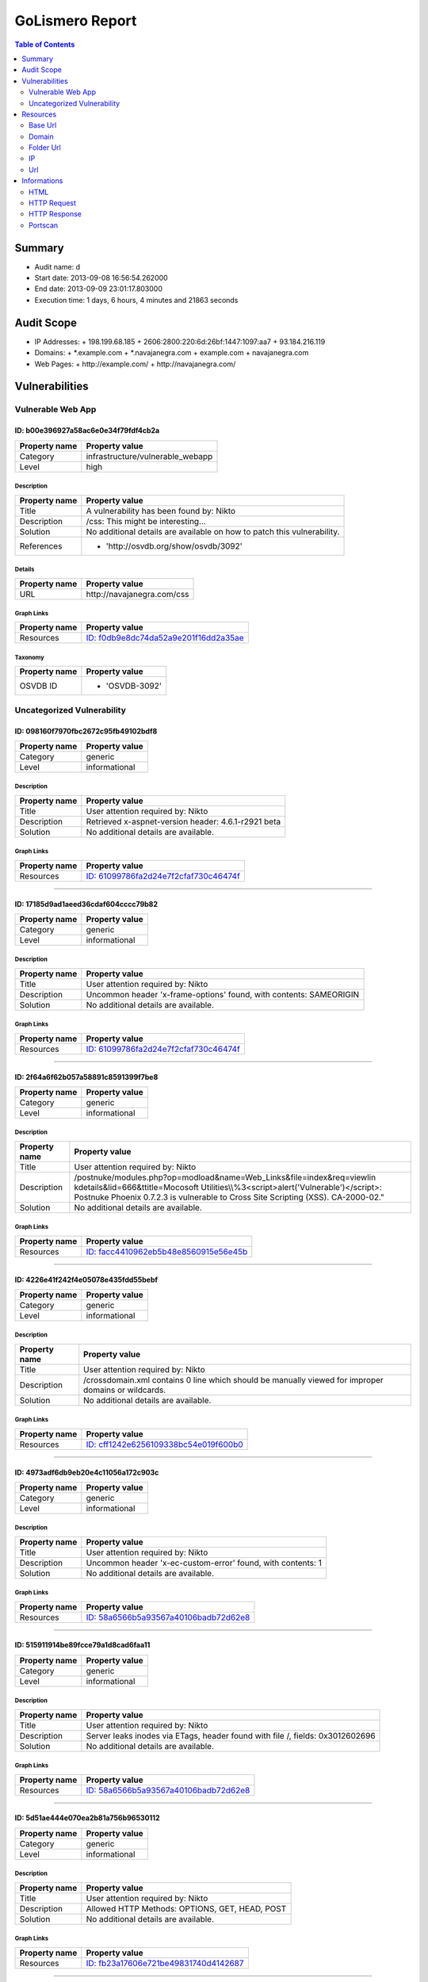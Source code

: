 GoLismero Report
================

.. footer:: Report generation date: 2013-09-10 01:25:27.245000

.. contents:: Table of Contents
   :depth: 2
   :backlinks: top

Summary
-------

- Audit name: d
- Start date: 2013-09-08 16:56:54.262000
- End date: 2013-09-09 23:01:17.803000
- Execution time: 1 days, 6 hours, 4 minutes and 21863 seconds

Audit Scope
-----------

- IP Addresses: 
  + 198\.199\.68\.185
  + 2606\:2800\:220\:6d\:26bf\:1447\:1097\:aa7
  + 93\.184\.216\.119
- Domains:
  + \*\.example\.com
  + \*\.navajanegra\.com
  + example\.com
  + navajanegra\.com
- Web Pages:
  + http\:\/\/example\.com\/
  + http\:\/\/navajanegra\.com\/

Vulnerabilities
---------------

Vulnerable Web App
++++++++++++++++++

ID: b00e396927a58ac6e0e34f79fdf4cb2a
^^^^^^^^^^^^^^^^^^^^^^^^^^^^^^^^^^^^

+---------------+------------------------------------+
| Property name | Property value                     |
+===============+====================================+
| Category      | infrastructure\/vulnerable\_webapp |
+---------------+------------------------------------+
| Level         | high                               |
+---------------+------------------------------------+

Description
***********

+---------------+-----------------------------------------------------------+
| Property name | Property value                                            |
+===============+===========================================================+
| Title         | A vulnerability has been found by\: Nikto                 |
+---------------+-----------------------------------------------------------+
| Description   | \/css\: This might be interesting\.\.\.                   |
+---------------+-----------------------------------------------------------+
| Solution      | No additional details are available on how to patch this  |
|               | vulnerability\.                                           |
+---------------+-----------------------------------------------------------+
| References    | - \'http\:\/\/osvdb\.org\/show\/osvdb\/3092\'             |
+---------------+-----------------------------------------------------------+

Details
*******

+---------------+---------------------------------+
| Property name | Property value                  |
+===============+=================================+
| URL           | http\:\/\/navajanegra\.com\/css |
+---------------+---------------------------------+

Graph Links
***********

+---------------+-----------------------------------------+
| Property name | Property value                          |
+===============+=========================================+
| Resources     | `ID: f0db9e8dc74da52a9e201f16dd2a35ae`_ |
+---------------+-----------------------------------------+

Taxonomy
********

+---------------+-------------------+
| Property name | Property value    |
+===============+===================+
| OSVDB ID      | - \'OSVDB\-3092\' |
+---------------+-------------------+

Uncategorized Vulnerability
+++++++++++++++++++++++++++

ID: 098160f7970fbc2672c95fb49102bdf8
^^^^^^^^^^^^^^^^^^^^^^^^^^^^^^^^^^^^

+---------------+----------------+
| Property name | Property value |
+===============+================+
| Category      | generic        |
+---------------+----------------+
| Level         | informational  |
+---------------+----------------+

Description
***********

+---------------+-----------------------------------------------------------+
| Property name | Property value                                            |
+===============+===========================================================+
| Title         | User attention required by\: Nikto                        |
+---------------+-----------------------------------------------------------+
| Description   | Retrieved x\-aspnet\-version header\: 4\.6\.1\-r2921 beta |
+---------------+-----------------------------------------------------------+
| Solution      | No additional details are available\.                     |
+---------------+-----------------------------------------------------------+

Graph Links
***********

+---------------+-----------------------------------------+
| Property name | Property value                          |
+===============+=========================================+
| Resources     | `ID: 61099786fa2d24e7f2cfaf730c46474f`_ |
+---------------+-----------------------------------------+

----

ID: 17185d9ad1aeed36cdaf604cccc79b82
^^^^^^^^^^^^^^^^^^^^^^^^^^^^^^^^^^^^

+---------------+----------------+
| Property name | Property value |
+===============+================+
| Category      | generic        |
+---------------+----------------+
| Level         | informational  |
+---------------+----------------+

Description
***********

+---------------+--------------------------------------------------------------------------+
| Property name | Property value                                                           |
+===============+==========================================================================+
| Title         | User attention required by\: Nikto                                       |
+---------------+--------------------------------------------------------------------------+
| Description   | Uncommon header \'x\-frame\-options\' found\, with contents\: SAMEORIGIN |
+---------------+--------------------------------------------------------------------------+
| Solution      | No additional details are available\.                                    |
+---------------+--------------------------------------------------------------------------+

Graph Links
***********

+---------------+-----------------------------------------+
| Property name | Property value                          |
+===============+=========================================+
| Resources     | `ID: 61099786fa2d24e7f2cfaf730c46474f`_ |
+---------------+-----------------------------------------+

----

ID: 2f64a6f62b057a58891c8591399f7be8
^^^^^^^^^^^^^^^^^^^^^^^^^^^^^^^^^^^^

+---------------+----------------+
| Property name | Property value |
+===============+================+
| Category      | generic        |
+---------------+----------------+
| Level         | informational  |
+---------------+----------------+

Description
***********

+---------------+---------------------------------------------------------------------------------+
| Property name | Property value                                                                  |
+===============+=================================================================================+
| Title         | User attention required by\: Nikto                                              |
+---------------+---------------------------------------------------------------------------------+
| Description   | \/postnuke\/modules\.php\?op\=modload&name\=Web\_Links&file\=index&req\=viewlin |
|               | kdetails&lid\=666&ttitle\=Mocosoft                                              |
|               | Utilities\\\\%3\<script\>alert(\'Vulnerable\')\<\/script\>\: Postnuke Phoenix   |
|               | 0\.7\.2\.3 is vulnerable to Cross Site Scripting (XSS)\. CA\-2000\-02\.\"       |
+---------------+---------------------------------------------------------------------------------+
| Solution      | No additional details are available\.                                           |
+---------------+---------------------------------------------------------------------------------+

Graph Links
***********

+---------------+-----------------------------------------+
| Property name | Property value                          |
+===============+=========================================+
| Resources     | `ID: facc4410962eb5b48e8560915e56e45b`_ |
+---------------+-----------------------------------------+

----

ID: 4226e41f242f4e05078e435fdd55bebf
^^^^^^^^^^^^^^^^^^^^^^^^^^^^^^^^^^^^

+---------------+----------------+
| Property name | Property value |
+===============+================+
| Category      | generic        |
+---------------+----------------+
| Level         | informational  |
+---------------+----------------+

Description
***********

+---------------+-------------------------------------------------------------------------+
| Property name | Property value                                                          |
+===============+=========================================================================+
| Title         | User attention required by\: Nikto                                      |
+---------------+-------------------------------------------------------------------------+
| Description   | \/crossdomain\.xml contains 0 line which should be manually viewed for  |
|               | improper domains or wildcards\.                                         |
+---------------+-------------------------------------------------------------------------+
| Solution      | No additional details are available\.                                   |
+---------------+-------------------------------------------------------------------------+

Graph Links
***********

+---------------+-----------------------------------------+
| Property name | Property value                          |
+===============+=========================================+
| Resources     | `ID: cff1242e6256109338bc54e019f600b0`_ |
+---------------+-----------------------------------------+

----

ID: 4973adf6db9eb20e4c11056a172c903c
^^^^^^^^^^^^^^^^^^^^^^^^^^^^^^^^^^^^

+---------------+----------------+
| Property name | Property value |
+===============+================+
| Category      | generic        |
+---------------+----------------+
| Level         | informational  |
+---------------+----------------+

Description
***********

+---------------+--------------------------------------------------------------------+
| Property name | Property value                                                     |
+===============+====================================================================+
| Title         | User attention required by\: Nikto                                 |
+---------------+--------------------------------------------------------------------+
| Description   | Uncommon header \'x\-ec\-custom\-error\' found\, with contents\: 1 |
+---------------+--------------------------------------------------------------------+
| Solution      | No additional details are available\.                              |
+---------------+--------------------------------------------------------------------+

Graph Links
***********

+---------------+-----------------------------------------+
| Property name | Property value                          |
+===============+=========================================+
| Resources     | `ID: 58a6566b5a93567a40106badb72d62e8`_ |
+---------------+-----------------------------------------+

----

ID: 515911914be89fcce79a1d8cad6faa11
^^^^^^^^^^^^^^^^^^^^^^^^^^^^^^^^^^^^

+---------------+----------------+
| Property name | Property value |
+===============+================+
| Category      | generic        |
+---------------+----------------+
| Level         | informational  |
+---------------+----------------+

Description
***********

+---------------+-----------------------------------------------------------------------+
| Property name | Property value                                                        |
+===============+=======================================================================+
| Title         | User attention required by\: Nikto                                    |
+---------------+-----------------------------------------------------------------------+
| Description   | Server leaks inodes via ETags\, header found with file \/\, fields\:  |
|               | 0x3012602696                                                          |
+---------------+-----------------------------------------------------------------------+
| Solution      | No additional details are available\.                                 |
+---------------+-----------------------------------------------------------------------+

Graph Links
***********

+---------------+-----------------------------------------+
| Property name | Property value                          |
+===============+=========================================+
| Resources     | `ID: 58a6566b5a93567a40106badb72d62e8`_ |
+---------------+-----------------------------------------+

----

ID: 5d51ae444e070ea2b81a756b96530112
^^^^^^^^^^^^^^^^^^^^^^^^^^^^^^^^^^^^

+---------------+----------------+
| Property name | Property value |
+===============+================+
| Category      | generic        |
+---------------+----------------+
| Level         | informational  |
+---------------+----------------+

Description
***********

+---------------+-----------------------------------------------------+
| Property name | Property value                                      |
+===============+=====================================================+
| Title         | User attention required by\: Nikto                  |
+---------------+-----------------------------------------------------+
| Description   | Allowed HTTP Methods\: OPTIONS\, GET\, HEAD\, POST  |
+---------------+-----------------------------------------------------+
| Solution      | No additional details are available\.               |
+---------------+-----------------------------------------------------+

Graph Links
***********

+---------------+-----------------------------------------+
| Property name | Property value                          |
+===============+=========================================+
| Resources     | `ID: fb23a17606e721be49831740d4142687`_ |
+---------------+-----------------------------------------+

----

ID: 9fe8d59383bde2ccb2f1e485bee2d81a
^^^^^^^^^^^^^^^^^^^^^^^^^^^^^^^^^^^^

+---------------+----------------+
| Property name | Property value |
+===============+================+
| Category      | generic        |
+---------------+----------------+
| Level         | informational  |
+---------------+----------------+

Description
***********

+---------------+--------------------------------------------------------------------+
| Property name | Property value                                                     |
+===============+====================================================================+
| Title         | User attention required by\: Nikto                                 |
+---------------+--------------------------------------------------------------------+
| Description   | Uncommon header \'x\-ascii\-art\' found\, with contents\: 8\=\=\=D |
+---------------+--------------------------------------------------------------------+
| Solution      | No additional details are available\.                              |
+---------------+--------------------------------------------------------------------+

Graph Links
***********

+---------------+-----------------------------------------+
| Property name | Property value                          |
+===============+=========================================+
| Resources     | `ID: 61099786fa2d24e7f2cfaf730c46474f`_ |
+---------------+-----------------------------------------+

----

ID: affe23dbbd26ec118942b7cf36cf8f65
^^^^^^^^^^^^^^^^^^^^^^^^^^^^^^^^^^^^

+---------------+----------------+
| Property name | Property value |
+===============+================+
| Category      | generic        |
+---------------+----------------+
| Level         | informational  |
+---------------+----------------+

Description
***********

+---------------+----------------------------------------------------------+
| Property name | Property value                                           |
+===============+==========================================================+
| Title         | User attention required by\: Nikto                       |
+---------------+----------------------------------------------------------+
| Description   | Uncommon header \'x\-cache\' found\, with contents\: HIT |
+---------------+----------------------------------------------------------+
| Solution      | No additional details are available\.                    |
+---------------+----------------------------------------------------------+

Graph Links
***********

+---------------+-----------------------------------------+
| Property name | Property value                          |
+===============+=========================================+
| Resources     | `ID: 58a6566b5a93567a40106badb72d62e8`_ |
+---------------+-----------------------------------------+

----

ID: c0d06124683b79daa434e7661e21285f
^^^^^^^^^^^^^^^^^^^^^^^^^^^^^^^^^^^^

+---------------+----------------+
| Property name | Property value |
+===============+================+
| Category      | generic        |
+---------------+----------------+
| Level         | informational  |
+---------------+----------------+

Description
***********

+---------------+------------------------------------------------------------------+
| Property name | Property value                                                   |
+===============+==================================================================+
| Title         | User attention required by\: Nikto                               |
+---------------+------------------------------------------------------------------+
| Description   | The anti\-clickjacking X\-Frame\-Options header is not present\. |
+---------------+------------------------------------------------------------------+
| Solution      | No additional details are available\.                            |
+---------------+------------------------------------------------------------------+

Graph Links
***********

+---------------+-----------------------------------------+
| Property name | Property value                          |
+===============+=========================================+
| Resources     | `ID: 58a6566b5a93567a40106badb72d62e8`_ |
+---------------+-----------------------------------------+

----

ID: c860b28f234ae4429a024a5b3dd39ecc
^^^^^^^^^^^^^^^^^^^^^^^^^^^^^^^^^^^^

+---------------+----------------+
| Property name | Property value |
+===============+================+
| Category      | generic        |
+---------------+----------------+
| Level         | informational  |
+---------------+----------------+

Description
***********

+---------------+----------------------------------------------------------------------------------+
| Property name | Property value                                                                   |
+===============+==================================================================================+
| Title         | User attention required by\: Nikto                                               |
+---------------+----------------------------------------------------------------------------------+
| Description   | \/postnuke\/modules\.php\?op\=modload&name\=Web\_Links&file\=index&req\=viewlin  |
|               | kdetails&lid\=666&ttitle\=Mocosoft                                               |
|               | Utilities\\\\\\%3\<script\>alert(\'Vulnerable\')\<\/script\>\: Postnuke Phoenix  |
|               | 0\.7\.2\.3 is vulnerable to Cross Site Scripting (XSS)\. CA\-2000\-02\.\"        |
+---------------+----------------------------------------------------------------------------------+
| Solution      | No additional details are available\.                                            |
+---------------+----------------------------------------------------------------------------------+

Graph Links
***********

+---------------+-----------------------------------------+
| Property name | Property value                          |
+===============+=========================================+
| Resources     | `ID: 10bc6dce21aac0841b72d2889b272674`_ |
+---------------+-----------------------------------------+

----

ID: df6b45f57691c0179f77f45fb83283fb
^^^^^^^^^^^^^^^^^^^^^^^^^^^^^^^^^^^^

+---------------+----------------+
| Property name | Property value |
+===============+================+
| Category      | generic        |
+---------------+----------------+
| Level         | informational  |
+---------------+----------------+

Description
***********

+---------------+--------------------------------------------+
| Property name | Property value                             |
+===============+============================================+
| Title         | User attention required by\: Nikto         |
+---------------+--------------------------------------------+
| Description   | Retrieved x\-powered\-by header\: ASP\.NET |
+---------------+--------------------------------------------+
| Solution      | No additional details are available\.      |
+---------------+--------------------------------------------+

Graph Links
***********

+---------------+-----------------------------------------+
| Property name | Property value                          |
+===============+=========================================+
| Resources     | `ID: 61099786fa2d24e7f2cfaf730c46474f`_ |
+---------------+-----------------------------------------+

Resources
---------

Base Url
++++++++

ID: 445379c618df36ccf3684268d655e4ef
^^^^^^^^^^^^^^^^^^^^^^^^^^^^^^^^^^^^

+---------------+------------------------------+
| Property name | Property value               |
+===============+==============================+
| URL           | http\:\/\/navajanegra\.com\/ |
+---------------+------------------------------+

----

ID: 8613797dee8b689a9535f30bd4099f9d
^^^^^^^^^^^^^^^^^^^^^^^^^^^^^^^^^^^^

+---------------+--------------------------+
| Property name | Property value           |
+===============+==========================+
| URL           | http\:\/\/example\.com\/ |
+---------------+--------------------------+

Domain
++++++

ID: 4ef8781d067ec3a08bc7889e4d876563
^^^^^^^^^^^^^^^^^^^^^^^^^^^^^^^^^^^^

+---------------+----------------+
| Property name | Property value |
+===============+================+
| Hostname      | example\.com   |
+---------------+----------------+

----

ID: e557fcf989c5fd830421ae60988730af
^^^^^^^^^^^^^^^^^^^^^^^^^^^^^^^^^^^^

+---------------+------------------+
| Property name | Property value   |
+===============+==================+
| Hostname      | navajanegra\.com |
+---------------+------------------+

Folder Url
++++++++++

ID: 10cf0b6b7829ae921c46743f3c03223f
^^^^^^^^^^^^^^^^^^^^^^^^^^^^^^^^^^^^

+---------------+--------------------------+
| Property name | Property value           |
+===============+==========================+
| URL           | http\:\/\/example\.com\/ |
+---------------+--------------------------+

----

ID: 18e52ccffff0d5dc8a7f60e2eed7e529
^^^^^^^^^^^^^^^^^^^^^^^^^^^^^^^^^^^^

+---------------+-----------------------------------------------------------------------------+
| Property name | Property value                                                              |
+===============+=============================================================================+
| URL           | http\:\/\/navajanegra\.com\/Utilities%5C%253%3Cscript%3Ealert%28%27Vulnerab |
|               | le%27%29%3C\/                                                               |
+---------------+-----------------------------------------------------------------------------+

----

ID: 7ed7bd366fe28012982fc3ab93b39d53
^^^^^^^^^^^^^^^^^^^^^^^^^^^^^^^^^^^^

+---------------+--------------------------------------+
| Property name | Property value                       |
+===============+======================================+
| URL           | http\:\/\/navajanegra\.com\/static\/ |
+---------------+--------------------------------------+

----

ID: a72909af4a023fdc164f4b4a182f86f5
^^^^^^^^^^^^^^^^^^^^^^^^^^^^^^^^^^^^

+---------------+----------------------------------------+
| Property name | Property value                         |
+===============+========================================+
| URL           | http\:\/\/navajanegra\.com\/postnuke\/ |
+---------------+----------------------------------------+

----

ID: cd60e00da8efd9ac68a22804466f7f67
^^^^^^^^^^^^^^^^^^^^^^^^^^^^^^^^^^^^

+---------------+----------------------------------------------+
| Property name | Property value                               |
+===============+==============================================+
| URL           | http\:\/\/navajanegra\.com\/static\/images\/ |
+---------------+----------------------------------------------+

----

ID: f77c44705f9a01fa3c74f08a857725fb
^^^^^^^^^^^^^^^^^^^^^^^^^^^^^^^^^^^^

+---------------+------------------------------+
| Property name | Property value               |
+===============+==============================+
| URL           | http\:\/\/navajanegra\.com\/ |
+---------------+------------------------------+

IP
++

ID: be375163029d9f54c39a83174786c9f6
^^^^^^^^^^^^^^^^^^^^^^^^^^^^^^^^^^^^

+---------------+-------------------+
| Property name | Property value    |
+===============+===================+
| Address       | 93\.184\.216\.119 |
+---------------+-------------------+

Graph Links
***********

+---------------+-----------------------------------------+
| Property name | Property value                          |
+===============+=========================================+
| Informations  | `ID: ef1dafce118221abeb86d3b4d3026b48`_ |
+---------------+-----------------------------------------+

----

ID: c2a54c7128318728b74cdda512be7015
^^^^^^^^^^^^^^^^^^^^^^^^^^^^^^^^^^^^

+---------------+--------------------------------------------+
| Property name | Property value                             |
+===============+============================================+
| Address       | 2606\:2800\:220\:6d\:26bf\:1447\:1097\:aa7 |
+---------------+--------------------------------------------+

----

ID: de1b2ac837d67fcc3d251f67666e8b57
^^^^^^^^^^^^^^^^^^^^^^^^^^^^^^^^^^^^

+---------------+-------------------+
| Property name | Property value    |
+===============+===================+
| Address       | 198\.199\.68\.185 |
+---------------+-------------------+

Graph Links
***********

+---------------+-----------------------------------------+
| Property name | Property value                          |
+===============+=========================================+
| Informations  | `ID: 829df10264abd70a7a67b516d0df0326`_ |
+---------------+-----------------------------------------+

Url
+++

ID: 0ca1ba8876520ce140d89de365600755
^^^^^^^^^^^^^^^^^^^^^^^^^^^^^^^^^^^^

+---------------+------------------------------------------------------------+
| Property name | Property value                                             |
+===============+============================================================+
| Method        | GET                                                        |
+---------------+------------------------------------------------------------+
| URL           | http\:\/\/navajanegra\.com\/patrocinios\.aspx#colaboracion |
+---------------+------------------------------------------------------------+

Graph Links
***********

+---------------+-----------------------------------------+
| Property name | Property value                          |
+===============+=========================================+
| Resources     | `ID: 61099786fa2d24e7f2cfaf730c46474f`_ |
+---------------+-----------------------------------------+

----

ID: 10bc6dce21aac0841b72d2889b272674
^^^^^^^^^^^^^^^^^^^^^^^^^^^^^^^^^^^^

+---------------+-----------------------------------------------------------------------------+
| Property name | Property value                                                              |
+===============+=============================================================================+
| Method        | GET                                                                         |
+---------------+-----------------------------------------------------------------------------+
| URL           | http\:\/\/navajanegra\.com\/Utilities%5C%253%3Cscript%3Ealert%28%27Vulnerab |
|               | le%27%29%3C\/script%3E%22                                                   |
+---------------+-----------------------------------------------------------------------------+

Graph Links
***********

+-----------------+-----------------------------------------+
| Property name   | Property value                          |
+=================+=========================================+
| Vulnerabilities | `ID: c860b28f234ae4429a024a5b3dd39ecc`_ |
+-----------------+-----------------------------------------+

----

ID: 3c86635bc7bb698614996e923fe908da
^^^^^^^^^^^^^^^^^^^^^^^^^^^^^^^^^^^^

+---------------+-------------------------------------------------------------+
| Property name | Property value                                              |
+===============+=============================================================+
| Method        | GET                                                         |
+---------------+-------------------------------------------------------------+
| URL           | http\:\/\/navajanegra\.com\/patrocinios\.aspx#participacion |
+---------------+-------------------------------------------------------------+

Graph Links
***********

+---------------+-----------------------------------------+
| Property name | Property value                          |
+===============+=========================================+
| Resources     | `ID: 61099786fa2d24e7f2cfaf730c46474f`_ |
+---------------+-----------------------------------------+

----

ID: 571f03cf457f766ac46bbc7c76073620
^^^^^^^^^^^^^^^^^^^^^^^^^^^^^^^^^^^^

+---------------+---------------------------------------+
| Property name | Property value                        |
+===============+=======================================+
| Method        | GET                                   |
+---------------+---------------------------------------+
| URL           | http\:\/\/navajanegra\.com\/cfp\.aspx |
+---------------+---------------------------------------+

Graph Links
***********

+---------------+-----------------------------------------+
| Property name | Property value                          |
+===============+=========================================+
| Resources     | `ID: 61099786fa2d24e7f2cfaf730c46474f`_ |
+---------------+-----------------------------------------+

----

ID: 58a6566b5a93567a40106badb72d62e8
^^^^^^^^^^^^^^^^^^^^^^^^^^^^^^^^^^^^

+---------------+--------------------------+
| Property name | Property value           |
+===============+==========================+
| Method        | GET                      |
+---------------+--------------------------+
| URL           | http\:\/\/example\.com\/ |
+---------------+--------------------------+

Graph Links
***********

+-----------------+-----------------------------------------+
| Property name   | Property value                          |
+=================+=========================================+
| Vulnerabilities | `ID: 4973adf6db9eb20e4c11056a172c903c`_ |
|                 | `ID: 515911914be89fcce79a1d8cad6faa11`_ |
|                 | `ID: affe23dbbd26ec118942b7cf36cf8f65`_ |
|                 | `ID: c0d06124683b79daa434e7661e21285f`_ |
+-----------------+-----------------------------------------+

----

ID: 61099786fa2d24e7f2cfaf730c46474f
^^^^^^^^^^^^^^^^^^^^^^^^^^^^^^^^^^^^

+---------------+------------------------------+
| Property name | Property value               |
+===============+==============================+
| Method        | GET                          |
+---------------+------------------------------+
| URL           | http\:\/\/navajanegra\.com\/ |
+---------------+------------------------------+

Graph Links
***********

+-----------------+-----------------------------------------+
| Property name   | Property value                          |
+=================+=========================================+
| Resources       | `ID: 0ca1ba8876520ce140d89de365600755`_ |
|                 | `ID: 3c86635bc7bb698614996e923fe908da`_ |
|                 | `ID: 571f03cf457f766ac46bbc7c76073620`_ |
|                 | `ID: 6e2e9fe7aecb64e001f43a439a9bedaf`_ |
|                 | `ID: 855dd874763af7df896e2bff238c242c`_ |
|                 | `ID: a79f343cd12dbc5178869570739122cd`_ |
|                 | `ID: cd39dda4bac7a0307b60444a30db1918`_ |
|                 | `ID: ce900db758b4b1025833ea32095e04e7`_ |
|                 | `ID: dc39bb600bb243b53e0f9a63707ba4a2`_ |
|                 | `ID: f9442cef89b895d0e063a091b6a8085a`_ |
+-----------------+-----------------------------------------+
| Vulnerabilities | `ID: 098160f7970fbc2672c95fb49102bdf8`_ |
|                 | `ID: 17185d9ad1aeed36cdaf604cccc79b82`_ |
|                 | `ID: 9fe8d59383bde2ccb2f1e485bee2d81a`_ |
|                 | `ID: df6b45f57691c0179f77f45fb83283fb`_ |
+-----------------+-----------------------------------------+

----

ID: 6e2e9fe7aecb64e001f43a439a9bedaf
^^^^^^^^^^^^^^^^^^^^^^^^^^^^^^^^^^^^

+---------------+-----------------------------------------------------------+
| Property name | Property value                                            |
+===============+===========================================================+
| Method        | GET                                                       |
+---------------+-----------------------------------------------------------+
| URL           | http\:\/\/navajanegra\.com\/sobrenosotros\.aspx#filosofia |
+---------------+-----------------------------------------------------------+

Graph Links
***********

+---------------+-----------------------------------------+
| Property name | Property value                          |
+===============+=========================================+
| Resources     | `ID: 61099786fa2d24e7f2cfaf730c46474f`_ |
+---------------+-----------------------------------------+

----

ID: 855dd874763af7df896e2bff238c242c
^^^^^^^^^^^^^^^^^^^^^^^^^^^^^^^^^^^^

+---------------+----------------------------------------------------------+
| Property name | Property value                                           |
+===============+==========================================================+
| Method        | GET                                                      |
+---------------+----------------------------------------------------------+
| URL           | http\:\/\/navajanegra\.com\/patrocinios\.aspx#patrocinio |
+---------------+----------------------------------------------------------+

Graph Links
***********

+---------------+-----------------------------------------+
| Property name | Property value                          |
+===============+=========================================+
| Resources     | `ID: 61099786fa2d24e7f2cfaf730c46474f`_ |
+---------------+-----------------------------------------+

----

ID: a79f343cd12dbc5178869570739122cd
^^^^^^^^^^^^^^^^^^^^^^^^^^^^^^^^^^^^

+---------------+-----------------------------------------------+
| Property name | Property value                                |
+===============+===============================================+
| Method        | GET                                           |
+---------------+-----------------------------------------------+
| URL           | http\:\/\/navajanegra\.com\/patrocinios\.aspx |
+---------------+-----------------------------------------------+

Graph Links
***********

+---------------+-----------------------------------------+
| Property name | Property value                          |
+===============+=========================================+
| Resources     | `ID: 61099786fa2d24e7f2cfaf730c46474f`_ |
+---------------+-----------------------------------------+

----

ID: cd39dda4bac7a0307b60444a30db1918
^^^^^^^^^^^^^^^^^^^^^^^^^^^^^^^^^^^^

+---------------+----------------------------------------------------------------------------+
| Property name | Property value                                                             |
+===============+============================================================================+
| Method        | GET                                                                        |
+---------------+----------------------------------------------------------------------------+
| URL           | http\:\/\/navajanegra\.com\/static\/images\/navaja\_negra\_conference\.jpg |
+---------------+----------------------------------------------------------------------------+

Graph Links
***********

+---------------+-----------------------------------------+
| Property name | Property value                          |
+===============+=========================================+
| Resources     | `ID: 61099786fa2d24e7f2cfaf730c46474f`_ |
+---------------+-----------------------------------------+

----

ID: ce900db758b4b1025833ea32095e04e7
^^^^^^^^^^^^^^^^^^^^^^^^^^^^^^^^^^^^

+---------------+-------------------------------------------------+
| Property name | Property value                                  |
+===============+=================================================+
| Method        | GET                                             |
+---------------+-------------------------------------------------+
| URL           | http\:\/\/navajanegra\.com\/sobrenosotros\.aspx |
+---------------+-------------------------------------------------+

Graph Links
***********

+---------------+-----------------------------------------+
| Property name | Property value                          |
+===============+=========================================+
| Resources     | `ID: 61099786fa2d24e7f2cfaf730c46474f`_ |
+---------------+-----------------------------------------+

----

ID: cff1242e6256109338bc54e019f600b0
^^^^^^^^^^^^^^^^^^^^^^^^^^^^^^^^^^^^

+---------------+------------------------------------------+
| Property name | Property value                           |
+===============+==========================================+
| Method        | GET                                      |
+---------------+------------------------------------------+
| URL           | http\:\/\/example\.com\/crossdomain\.xml |
+---------------+------------------------------------------+

Graph Links
***********

+-----------------+-----------------------------------------+
| Property name   | Property value                          |
+=================+=========================================+
| Vulnerabilities | `ID: 4226e41f242f4e05078e435fdd55bebf`_ |
+-----------------+-----------------------------------------+

----

ID: dc39bb600bb243b53e0f9a63707ba4a2
^^^^^^^^^^^^^^^^^^^^^^^^^^^^^^^^^^^^

+---------------+------------------------------------------------+
| Property name | Property value                                 |
+===============+================================================+
| Method        | GET                                            |
+---------------+------------------------------------------------+
| URL           | http\:\/\/navajanegra\.com\/static\/style\.css |
+---------------+------------------------------------------------+

Graph Links
***********

+---------------+-----------------------------------------+
| Property name | Property value                          |
+===============+=========================================+
| Resources     | `ID: 61099786fa2d24e7f2cfaf730c46474f`_ |
+---------------+-----------------------------------------+

----

ID: f0db9e8dc74da52a9e201f16dd2a35ae
^^^^^^^^^^^^^^^^^^^^^^^^^^^^^^^^^^^^

+---------------+---------------------------------+
| Property name | Property value                  |
+===============+=================================+
| Method        | GET                             |
+---------------+---------------------------------+
| URL           | http\:\/\/navajanegra\.com\/css |
+---------------+---------------------------------+

Graph Links
***********

+-----------------+-----------------------------------------+
| Property name   | Property value                          |
+=================+=========================================+
| Vulnerabilities | `ID: b00e396927a58ac6e0e34f79fdf4cb2a`_ |
+-----------------+-----------------------------------------+

----

ID: f9442cef89b895d0e063a091b6a8085a
^^^^^^^^^^^^^^^^^^^^^^^^^^^^^^^^^^^^

+---------------+--------------------------------------------+
| Property name | Property value                             |
+===============+============================================+
| Method        | GET                                        |
+---------------+--------------------------------------------+
| URL           | http\:\/\/navajanegra\.com\/ponentes\.aspx |
+---------------+--------------------------------------------+

Graph Links
***********

+---------------+-----------------------------------------+
| Property name | Property value                          |
+===============+=========================================+
| Resources     | `ID: 61099786fa2d24e7f2cfaf730c46474f`_ |
+---------------+-----------------------------------------+

----

ID: facc4410962eb5b48e8560915e56e45b
^^^^^^^^^^^^^^^^^^^^^^^^^^^^^^^^^^^^

+---------------+-----------------------------------------------------------------------------------+
| Property name | Property value                                                                    |
+===============+===================================================================================+
| Method        | GET                                                                               |
+---------------+-----------------------------------------------------------------------------------+
| URL           | http\:\/\/navajanegra\.com\/postnuke\/modules\.php\?file\=index&lid\=666&name\=We |
|               | b\_Links&op\=modload&req\=viewlinkdetails&ttitle\=Mocosoft                        |
+---------------+-----------------------------------------------------------------------------------+

Graph Links
***********

+-----------------+-----------------------------------------+
| Property name   | Property value                          |
+=================+=========================================+
| Vulnerabilities | `ID: 2f64a6f62b057a58891c8591399f7be8`_ |
+-----------------+-----------------------------------------+

----

ID: fb23a17606e721be49831740d4142687
^^^^^^^^^^^^^^^^^^^^^^^^^^^^^^^^^^^^

+---------------+--------------------------+
| Property name | Property value           |
+===============+==========================+
| Method        | OPTIONS                  |
+---------------+--------------------------+
| URL           | http\:\/\/example\.com\/ |
+---------------+--------------------------+

Graph Links
***********

+-----------------+-----------------------------------------+
| Property name   | Property value                          |
+=================+=========================================+
| Vulnerabilities | `ID: 5d51ae444e070ea2b81a756b96530112`_ |
+-----------------+-----------------------------------------+

Informations
------------

HTML
++++

ID: 4789912bbea8a1cef110f1aedab5b551
^^^^^^^^^^^^^^^^^^^^^^^^^^^^^^^^^^^^

+---------------+-----------------------------------------------------------------------------------------------------------------------------------------+
| Property name | Property value                                                                                                                          |
+===============+=========================================================================================================================================+
| Raw Data      | ef bb bf 3c 21 44 4f 43         \-54 59 50 45 20 68 74 6d          \.\.\.\<\!DOCTYPE htm                                                |
|               | 6c 20 50 55 42 4c 49 43         \-20 22 2d 2f 2f 57 33 43          l PUBLIC \"\-\/\/W3C                                                 |
|               | 2f 2f 44 54 44 20 58 48         \-54 4d 4c 20 31 2e 30 20          \/\/DTD XHTML 1\.0                                                   |
|               | 54 72 61 6e 73 69 74 69         \-6f 6e 61 6c 2f 2f 45 4e          Transitional\/\/EN                                                   |
|               | 22 20 22 68 74 74 70 3a         \-2f 2f 77 77 77 2e 77 33          \" \"http\:\/\/www\.w3                                               |
|               | 2e 6f 72 67 2f 54 52 2f         \-78 68 74 6d 6c 31 2f 44          \.org\/TR\/xhtml1\/D                                                 |
|               | 54 44 2f 78 68 74 6d 6c         \-31 2d 74 72 61 6e 73 69          TD\/xhtml1\-transi                                                   |
|               | 74 69 6f 6e 61 6c 2e 64         \-74 64 22 3e 0a 3c 21 2d          tional\.dtd\"\>                                                      |
|               | \<\!\-                                                                                                                                  |
|               | 2d 0a 44 65 73 69 67 6e         \-20 62 79 20 46 72 65 65          \-                                                                   |
|               | Design by Free                                                                                                                          |
|               | 20 43 53 53 20 54 65 6d         \-70 6c 61 74 65 73 0a 68           CSS Templates                                                       |
|               | h                                                                                                                                       |
|               | 74 74 70 3a 2f 2f 77 77         \-77 2e 66 72 65 65 63 73          ttp\:\/\/www\.freecs                                                 |
|               | 73 74 65 6d 70 6c 61 74         \-65 73 2e 6f 72 67 0a 52          stemplates\.org                                                      |
|               | R                                                                                                                                       |
|               | 65 6c 65 61 73 65 64 20         \-66 6f 72 20 66 72 65 65          eleased for free                                                     |
|               | 20 75 6e 64 65 72 20 61         \-20 43 72 65 61 74 69 76           under a Creativ                                                     |
|               | 65 20 43 6f 6d 6d 6f 6e         \-73 20 41 74 74 72 69 62          e Commons Attrib                                                     |
|               | 75 74 69 6f 6e 20 32 2e         \-35 20 4c 69 63 65 6e 73          ution 2\.5 Licens                                                    |
|               | 65 0a 0a 4e 61 6d 65 20         \-20 20 20 20 20 20 3a 20          e                                                                    |
|               |                                                                                                                                         |
|               | Name       \:                                                                                                                           |
|               | 45 78 74 72 65 6d 65 53         \-75 72 66 69 6e 67 0a 44          ExtremeSurfing                                                       |
|               | D                                                                                                                                       |
|               | 65 73 63 72 69 70 74 69         \-6f 6e 3a 20 41 20 74 77          escription\: A tw                                                    |
|               | 6f 2d 63 6f 6c 75 6d 6e         \-2c 20 66 69 78 65 64 2d          o\-column\, fixed\-                                                  |
|               | 77 69 64 74 68 20 64 65         \-73 69 67 6e 20 77 69 74          width design wit                                                     |
|               | 68 20 64 61 72 6b 20 63         \-6f 6c 6f 72 20 73 63 68          h dark color sch                                                     |
|               | 65 6d 65 2e 0a 56 65 72         \-73 69 6f 6e 20 20 20 20          eme\.                                                                |
|               | Version                                                                                                                                 |
|               | 3a 20 31 2e 30 0a 52 65         \-6c 65 61 73 65 64 20 20          \: 1\.0                                                              |
|               | Released                                                                                                                                |
|               | 20 3a 20 32 30 31 32 30         \-32 32 35 0a 0a 2d 2d 3e           \: 20120225                                                         |
|               |                                                                                                                                         |
|               | \-\-\>                                                                                                                                  |
|               | 0a 3c 68 74 6d 6c 20 78         \-6d 6c 6e 73 3d 22 68 74                                                                               |
|               | \<html xmlns\=\"ht                                                                                                                      |
|               | 74 70 3a 2f 2f 77 77 77         \-2e 77 33 2e 6f 72 67 2f          tp\:\/\/www\.w3\.org\/                                               |
|               | 31 39 39 39 2f 78 68 74         \-6d 6c 22 3e 0a 3c 68 65          1999\/xhtml\"\>                                                      |
|               | \<he                                                                                                                                    |
|               | 61 64 3e 0a 09 3c 74 69         \-74 6c 65 3e 20 48 6f 6d          ad\>                                                                 |
|               | \<title\> Hom                                                                                                                           |
|               | 65 20 2d 2d 20 4e 61 76         \-61 6a 61 20 4e 65 67 72          e \-\- Navaja Negr                                                   |
|               | 61 20 43 6f 6e 66 65 72         \-65 6e 63 65 20 3a 3a 20          a Conference \:\:                                                    |
|               | 41 6c 62 61 63 65 74 65         \-20 3c 2f 74 69 74 6c 65          Albacete \<\/title                                                   |
|               | 3e 0a 20 20 20 20 3c 6d         \-65 74 61 20 6e 61 6d 65          \>                                                                   |
|               | \<meta name                                                                                                                             |
|               | 3d 22 6b 65 79 77 6f 72         \-64 73 22 20 63 6f 6e 74          \=\"keywords\" cont                                                  |
|               | 65 6e 74 3d 22 6e 61 76         \-61 6a 61 20 6e 65 67 72          ent\=\"navaja negr                                                   |
|               | 61 2c 20 63 6f 6e 66 65         \-72 65 6e 63 69 61 73 2c          a\, conferencias\,                                                   |
|               | 20 73 65 67 75 72 69 64         \-61 64 2c 20 68 61 63 6b           seguridad\, hack                                                    |
|               | 69 6e 67 2c 20 61 6c 62         \-61 63 65 74 65 2c 20 22          ing\, albacete\, \"                                                  |
|               | 20 2f 3e 0a 20 20 20 20         \-3c 6d 65 74 61 20 6e 61           \/\>                                                                |
|               | \<meta na                                                                                                                               |
|               | 6d 65 3d 22 64 65 73 63         \-72 69 70 74 69 6f 6e 22          me\=\"description\"                                                  |
|               | 20 63 6f 6e 74 65 6e 74         \-3d 22 4e 61 76 61 6a 61           content\=\"Navaja                                                   |
|               | 20 4e 65 67 72 61 20 3a         \-3a 20 49 49 49 20 63 6f           Negra \:\: III co                                                   |
|               | 6e 66 65 72 65 6e 63 69         \-61 73 20 64 65 20 73 65          nferencias de se                                                     |
|               | 67 75 72 69 64 61 64 20         \-64 65 20 41 6c 62 61 63          guridad de Albac                                                     |
|               | 65 74 65 3a 20 48 61 63         \-6b 69 6e 67 20 77 65 62          ete\: Hacking web                                                    |
|               | 2c 20 49 50 76 36 2c 20         \-68 61 63 6b 69 6e 67 20          \, IPv6\, hacking                                                    |
|               | 41 6e 64 72 6f 69 64 2c         \-20 72 65 76 65 72 73 69          Android\, reversi                                                    |
|               | 6e 67 20 79 20 6d 61 73         \-21 22 20 2f 3e 0a 20 20          ng y mas\!\" \/\>                                                    |
|               |                                                                                                                                         |
|               | 20 20 3c 6d 65 74 61 20         \-68 74 74 70 2d 65 71 75            \<meta http\-equ                                                   |
|               | 69 76 3d 22 63 6f 6e 74         \-65 6e 74 2d 74 79 70 65          iv\=\"content\-type                                                  |
|               | 22 20 63 6f 6e 74 65 6e         \-74 3d 22 74 65 78 74 2f          \" content\=\"text\/                                                 |
|               | 68 74 6d 6c 3b 20 63 68         \-61 72 73 65 74 3d 75 74          html\; charset\=ut                                                   |
|               | 66 2d 38 22 20 2f 3e 0a         \-0a 20 20 20 20 3c 6c 69          f\-8\" \/\>                                                          |
|               |                                                                                                                                         |
|               | \<li                                                                                                                                    |
|               | 6e 6b 20 68 72 65 66 3d         \-22 68 74 74 70 3a 2f 2f          nk href\=\"http\:\/\/                                                |
|               | 66 6f 6e 74 73 2e 67 6f         \-6f 67 6c 65 61 70 69 73          fonts\.googleapis                                                    |
|               | 2e 63 6f 6d 2f 63 73 73         \-3f 66 61 6d 69 6c 79 3d          \.com\/css\?family\=                                                 |
|               | 4f 73 77 61 6c 64 22 20         \-72 65 6c 3d 22 73 74 79          Oswald\" rel\=\"sty                                                  |
|               | 6c 65 73 68 65 65 74 22         \-20 74 79 70 65 3d 22 74          lesheet\" type\=\"t                                                  |
|               | 65 78 74 2f 63 73 73 22         \-20 2f 3e 0a 20 20 20 20          ext\/css\" \/\>                                                      |
|               |                                                                                                                                         |
|               | 3c 6c 69 6e 6b 20 68 72         \-65 66 3d 27 68 74 74 70          \<link href\=\'http                                                  |
|               | 3a 2f 2f 66 6f 6e 74 73         \-2e 67 6f 6f 67 6c 65 61          \:\/\/fonts\.googlea                                                 |
|               | 70 69 73 2e 63 6f 6d 2f         \-63 73 73 3f 66 61 6d 69          pis\.com\/css\?fami                                                  |
|               | 6c 79 3d 41 72 76 6f 27         \-20 72 65 6c 3d 27 73 74          ly\=Arvo\' rel\=\'st                                                 |
|               | 79 6c 65 73 68 65 65 74         \-27 20 74 79 70 65 3d 27          ylesheet\' type\=\'                                                  |
|               | 74 65 78 74 2f 63 73 73         \-27 3e 0a 0a 20 20 20 20          text\/css\'\>                                                        |
|               |                                                                                                                                         |
|               |                                                                                                                                         |
|               | 3c 6c 69 6e 6b 20 68 72         \-65 66 3d 22 2f 73 74 61          \<link href\=\"\/sta                                                 |
|               | 74 69 63 2f 73 74 79 6c         \-65 2e 63 73 73 22 20 72          tic\/style\.css\" r                                                  |
|               | 65 6c 3d 22 73 74 79 6c         \-65 73 68 65 65 74 22 20          el\=\"stylesheet\"                                                   |
|               | 74 79 70 65 3d 22 74 65         \-78 74 2f 63 73 73 22 20          type\=\"text\/css\"                                                  |
|               | 6d 65 64 69 61 3d 22 73         \-63 72 65 65 6e 22 20 2f          media\=\"screen\" \/                                                 |
|               | 3e 0a 0a 20 20 20 20 3c         \-73 63 72 69 70 74 20 74          \>                                                                   |
|               |                                                                                                                                         |
|               | \<script t                                                                                                                              |
|               | 79 70 65 3d 22 74 65 78         \-74 2f 6a 61 76 61 73 63          ype\=\"text\/javasc                                                  |
|               | 72 69 70 74 22 3e 0a 0a         \-20 20 20 20 20 20 20 20          ript\"\>                                                             |
|               |                                                                                                                                         |
|               |                                                                                                                                         |
|               | 76 61 72 20 5f 67 61 71         \-20 3d 20 5f 67 61 71 20          var \_gaq \= \_gaq                                                   |
|               | 7c 7c 20 5b 5d 3b 0a 20         \-20 20 20 20 20 20 20 5f          \|\| \[\]\;                                                          |
|               | \_                                                                                                                                      |
|               | 67 61 71 2e 70 75 73 68         \-28 5b 27 5f 73 65 74 41          gaq\.push(\[\'\_setA                                                 |
|               | 63 63 6f 75 6e 74 27 2c         \-20 27 55 41 2d 33 31 34          ccount\'\, \'UA\-314                                                 |
|               | 33 37 34 33 37 2d 31 27         \-5d 29 3b 0a 20 20 20 20          37437\-1\'\])\;                                                      |
|               |                                                                                                                                         |
|               | 20 20 20 20 5f 67 61 71         \-2e 70 75 73 68 28 5b 27              \_gaq\.push(\[\'                                                 |
|               | 5f 73 65 74 44 6f 6d 61         \-69 6e 4e 61 6d 65 27 2c          \_setDomainName\'\,                                                  |
|               | 20 27 6e 61 76 61 6a 61         \-6e 65 67 72 61 2e 63 6f           \'navajanegra\.co                                                   |
|               | 6d 27 5d 29 3b 0a 20 20         \-20 20 20 20 20 20 5f 67          m\'\])\;                                                             |
|               | \_g                                                                                                                                     |
|               | 61 71 2e 70 75 73 68 28         \-5b 27 5f 74 72 61 63 6b          aq\.push(\[\'\_track                                                 |
|               | 50 61 67 65 76 69 65 77         \-27 5d 29 3b 0a 0a 20 20          Pageview\'\])\;                                                      |
|               |                                                                                                                                         |
|               |                                                                                                                                         |
|               | 20 20 20 20 20 20 28 66         \-75 6e 63 74 69 6f 6e 20                (function                                                      |
|               | 28 29 20 7b 0a 20 20 20         \-20 20 20 20 20 20 20 20          () {                                                                 |
|               |                                                                                                                                         |
|               | 20 76 61 72 20 67 61 20         \-3d 20 64 6f 63 75 6d 65           var ga \= docume                                                    |
|               | 6e 74 2e 63 72 65 61 74         \-65 45 6c 65 6d 65 6e 74          nt\.createElement                                                    |
|               | 28 27 73 63 72 69 70 74         \-27 29 3b 20 67 61 2e 74          (\'script\')\; ga\.t                                                 |
|               | 79 70 65 20 3d 20 27 74         \-65 78 74 2f 6a 61 76 61          ype \= \'text\/java                                                  |
|               | 73 63 72 69 70 74 27 3b         \-20 67 61 2e 61 73 79 6e          script\'\; ga\.asyn                                                  |
|               | 63 20 3d 20 74 72 75 65         \-3b 0a 20 20 20 20 20 20          c \= true\;                                                          |
|               |                                                                                                                                         |
|               | 20 20 20 20 20 20 67 61         \-2e 73 72 63 20 3d 20 28                ga\.src \= (                                                   |
|               | 27 68 74 74 70 73 3a 27         \-20 3d 3d 20 64 6f 63 75          \'https\:\' \=\= docu                                                |
|               | 6d 65 6e 74 2e 6c 6f 63         \-61 74 69 6f 6e 2e 70 72          ment\.location\.pr                                                   |
|               | 6f 74 6f 63 6f 6c 20 3f         \-20 27 68 74 74 70 73 3a          otocol \? \'https\:                                                  |
|               | 2f 2f 73 73 6c 27 20 3a         \-20 27 68 74 74 70 3a 2f          \/\/ssl\' \: \'http\:\/                                              |
|               | 2f 77 77 77 27 29 20 2b         \-20 27 2e 67 6f 6f 67 6c          \/www\') \+ \'\.googl                                                |
|               | 65 2d 61 6e 61 6c 79 74         \-69 63 73 2e 63 6f 6d 2f          e\-analytics\.com\/                                                  |
|               | 67 61 2e 6a 73 27 3b 0a         \-20 20 20 20 20 20 20 20          ga\.js\'\;                                                           |
|               |                                                                                                                                         |
|               | 20 20 20 20 76 61 72 20         \-73 20 3d 20 64 6f 63 75              var s \= docu                                                    |
|               | 6d 65 6e 74 2e 67 65 74         \-45 6c 65 6d 65 6e 74 73          ment\.getElements                                                    |
|               | 42 79 54 61 67 4e 61 6d         \-65 28 27 73 63 72 69 70          ByTagName(\'scrip                                                    |
|               | 74 27 29 5b 30 5d 3b 20         \-73 2e 70 61 72 65 6e 74          t\')\[0\]\; s\.parent                                                |
|               | 4e 6f 64 65 2e 69 6e 73         \-65 72 74 42 65 66 6f 72          Node\.insertBefor                                                    |
|               | 65 28 67 61 2c 20 73 29         \-3b 0a 20 20 20 20 20 20          e(ga\, s)\;                                                          |
|               |                                                                                                                                         |
|               | 20 20 7d 29 28 29 3b 0a         \-0a 20 20 20 20 3c 2f 73            })()\;                                                             |
|               |                                                                                                                                         |
|               | \<\/s                                                                                                                                   |
|               | 63 72 69 70 74 3e 0a 3c         \-2f 68 65 61 64 3e 0a 3c          cript\>                                                              |
|               | \<\/head\>                                                                                                                              |
|               | \<                                                                                                                                      |
|               | 62 6f 64 79 3e 0a 3c 64         \-69 76 20 69 64 3d 22 66          body\>                                                               |
|               | \<div id\=\"f                                                                                                                           |
|               | 62 2d 72 6f 6f 74 22 3e         \-3c 2f 64 69 76 3e 0a 3c          b\-root\"\>\<\/div\>                                                 |
|               | \<                                                                                                                                      |
|               | 73 63 72 69 70 74 3e 28         \-66 75 6e 63 74 69 6f 6e          script\>(function                                                    |
|               | 28 64 2c 20 73 2c 20 69         \-64 29 20 7b 0a 20 20 76          (d\, s\, id) {                                                       |
|               | v                                                                                                                                       |
|               | 61 72 20 6a 73 2c 20 66         \-6a 73 20 3d 20 64 2e 67          ar js\, fjs \= d\.g                                                  |
|               | 65 74 45 6c 65 6d 65 6e         \-74 73 42 79 54 61 67 4e          etElementsByTagN                                                     |
|               | 61 6d 65 28 73 29 5b 30         \-5d 3b 0a 20 20 69 66 20          ame(s)\[0\]\;                                                        |
|               | if                                                                                                                                      |
|               | 28 64 2e 67 65 74 45 6c         \-65 6d 65 6e 74 42 79 49          (d\.getElementByI                                                    |
|               | 64 28 69 64 29 29 20 72         \-65 74 75 72 6e 3b 0a 20          d(id)) return\;                                                      |
|               |                                                                                                                                         |
|               | 20 6a 73 20 3d 20 64 2e         \-63 72 65 61 74 65 45 6c           js \= d\.createEl                                                   |
|               | 65 6d 65 6e 74 28 73 29         \-3b 20 6a 73 2e 69 64 20          ement(s)\; js\.id                                                    |
|               | 3d 20 69 64 3b 0a 20 20         \-6a 73 2e 73 72 63 20 3d          \= id\;                                                              |
|               | js\.src \=                                                                                                                              |
|               | 20 22 2f 2f 63 6f 6e 6e         \-65 63 74 2e 66 61 63 65           \"\/\/connect\.face                                                 |
|               | 62 6f 6f 6b 2e 6e 65 74         \-2f 65 73 5f 45 53 2f 61          book\.net\/es\_ES\/a                                                 |
|               | 6c 6c 2e 6a 73 23 78 66         \-62 6d 6c 3d 31 22 3b 0a          ll\.js#xfbml\=1\"\;                                                  |
|               |                                                                                                                                         |
|               | 20 20 66 6a 73 2e 70 61         \-72 65 6e 74 4e 6f 64 65            fjs\.parentNode                                                    |
|               | 2e 69 6e 73 65 72 74 42         \-65 66 6f 72 65 28 6a 73          \.insertBefore(js                                                    |
|               | 2c 20 66 6a 73 29 3b 0a         \-7d 28 64 6f 63 75 6d 65          \, fjs)\;                                                            |
|               | }(docume                                                                                                                                |
|               | 6e 74 2c 20 27 73 63 72         \-69 70 74 27 2c 20 27 66          nt\, \'script\'\, \'f                                                |
|               | 61 63 65 62 6f 6f 6b 2d         \-6a 73 73 64 6b 27 29 29          acebook\-jssdk\'))                                                   |
|               | 3b 3c 2f 73 63 72 69 70         \-74 3e 0a 0a 3c 64 69 76          \;\<\/script\>                                                       |
|               |                                                                                                                                         |
|               | \<div                                                                                                                                   |
|               | 20 69 64 3d 22 77 72 61         \-70 70 65 72 22 3e 0a 09           id\=\"wrapper\"\>                                                   |
|               |                                                                                                                                         |
|               | 3c 64 69 76 20 69 64 3d         \-22 70 61 67 65 22 3e 0a          \<div id\=\"page\"\>                                                 |
|               |                                                                                                                                         |
|               | 09 09 3c 64 69 76 20 69         \-64 3d 22 70 61 67 65 2d                          \<div id\=\"page\-                                   |
|               | 62 67 74 6f 70 22 3e 0a         \-09 09 09 3c 64 69 76 20          bgtop\"\>                                                            |
|               | \<div                                                                                                                                   |
|               | 69 64 3d 22 70 61 67 65         \-2d 62 67 62 74 6d 22 3e          id\=\"page\-bgbtm\"\>                                                |
|               | 0a 09 09 09 09 3c 64 69         \-76 20 69 64 3d 22 70 61                                                                               |
|               | \<div id\=\"pa                                                                                                                          |
|               | 67 65 2d 63 6f 6e 74 65         \-6e 74 22 3e 0a 09 09 09          ge\-content\"\>                                                      |
|               |                                                                                                                                         |
|               | 09 09 3c 64 69 76 20 69         \-64 3d 22 68 65 61 64 65                          \<div id\=\"heade                                    |
|               | 72 2d 77 72 61 70 70 65         \-72 22 3e 0a 09 09 09 09          r\-wrapper\"\>                                                       |
|               |                                                                                                                                         |
|               | 09 09 3c 64 69 76 20 69         \-64 3d 22 68 65 61 64 65                          \<div id\=\"heade                                    |
|               | 72 22 3e 0a 09 09 09 09         \-09 09 09 3c 64 69 76 20          r\"\>                                                                |
|               | \<div                                                                                                                                   |
|               | 69 64 3d 22 6c 6f 67 6f         \-22 3e 0a 09 09 09 09 09          id\=\"logo\"\>                                                       |
|               |                                                                                                                                         |
|               | 09 09 09 3c 68 31 3e 3c         \-61 20 68 72 65 66 3d 22                                  \<h1\>\<a href\=\"                           |
|               | 23 22 3e 4e 61 76 61 6a         \-61 20 4e 65 67 72 61 3c          #\"\>Navaja Negra\<                                                  |
|               | 2f 61 3e 3c 2f 68 31 3e         \-0a 09 09 09 09 09 09 09          \/a\>\<\/h1\>                                                        |
|               |                                                                                                                                         |
|               | 09 3c 70 3e 53 65 67 75         \-72 69 64 61 64 20 69 6e                  \<p\>Seguridad in                                            |
|               | 66 6f 72 6d c3 a1 74 69         \-63 61 20 63 6f 6e 20 73          form\.\.tica con s                                                   |
|               | 61 62 6f 72 20 61 6c 62         \-61 63 65 74 65 c3 b1 6f          abor albacete\.\.o                                                   |
|               | 3c 2f 70 3e 0a 09 09 09         \-09 09 09 09 3c 2f 64 69          \<\/p\>                                                              |
|               | \<\/di                                                                                                                                  |
|               | 76 3e 0a 09 09 09 09 09         \-09 3c 2f 64 69 76 3e 0a          v\>                                                                  |
|               | \<\/div\>                                                                                                                               |
|               |                                                                                                                                         |
|               | 09 09 09 09 09 3c 2f 64         \-69 76 3e 0a 09 09 09 09                                                  \<\/div\>                    |
|               |                                                                                                                                         |
|               | 09 3c 21 2d 2d 20 65 6e         \-64 20 23 68 65 61 64 65                  \<\!\-\- end #heade                                          |
|               | 72 20 2d 2d 3e 0a 09 09         \-09 09 09 3c 64 69 76 20          r \-\-\>                                                             |
|               | \<div                                                                                                                                   |
|               | 69 64 3d 22 6d 65 6e 75         \-2d 77 72 61 70 70 65 72          id\=\"menu\-wrapper                                                  |
|               | 22 3e 0a 09 09 09 09 09         \-09 3c 64 69 76 20 69 64          \"\>                                                                 |
|               | \<div id                                                                                                                                |
|               | 3d 22 6d 65 6e 75 22 3e         \-0a 09 09 09 09 09 09 09          \=\"menu\"\>                                                         |
|               |                                                                                                                                         |
|               | 3c 75 6c 3e 0a 09 09 09         \-09 09 09 09 09 3c 6c 69          \<ul\>                                                               |
|               | \<li                                                                                                                                    |
|               | 3e 3c 61 20 68 72 65 66         \-3d 22 2f 22 3e 48 4f 4d          \>\<a href\=\"\/\"\>HOM                                              |
|               | 45 3c 2f 61 3e 3c 2f 6c         \-69 3e 0a 09 09 09 09 09          E\<\/a\>\<\/li\>                                                     |
|               |                                                                                                                                         |
|               | 09 09 09 3c 6c 69 3e 3c         \-61 20 68 72 65 66 3d 22                                  \<li\>\<a href\=\"                           |
|               | 2f 63 66 70 2e 61 73 70         \-78 22 3e 43 46 50 3c 2f          \/cfp\.aspx\"\>CFP\<\/                                               |
|               | 61 3e 3c 2f 6c 69 3e 0a         \-09 09 09 09 09 09 09 09          a\>\<\/li\>                                                          |
|               |                                                                                                                                         |
|               | 3c 6c 69 3e 3c 61 20 68         \-72 65 66 3d 22 2f 70 6f          \<li\>\<a href\=\"\/po                                               |
|               | 6e 65 6e 74 65 73 2e 61         \-73 70 78 22 3e 50 4f 4e          nentes\.aspx\"\>PON                                                  |
|               | 45 4e 54 45 53 3c 2f 61         \-3e 3c 2f 6c 69 3e 0a 09          ENTES\<\/a\>\<\/li\>                                                 |
|               |                                                                                                                                         |
|               | 09 09 09 09 09 09 09 3c         \-6c 69 3e 3c 61 20 68 72                                                                  \<li\>\<a hr |
|               | 65 66 3d 22 2f 70 61 74         \-72 6f 63 69 6e 69 6f 73          ef\=\"\/patrocinios                                                  |
|               | 2e 61 73 70 78 22 3e 50         \-41 54 52 4f 43 49 4e 49          \.aspx\"\>PATROCINI                                                  |
|               | 4f 53 3c 2f 61 3e 3c 2f         \-6c 69 3e 0a 09 09 09 09          OS\<\/a\>\<\/li\>                                                    |
|               |                                                                                                                                         |
|               | 09 09 09 09 3c 6c 69 3e         \-3c 61 20 68 72 65 66 3d                                          \<li\>\<a href\=                     |
|               | 22 2f 73 6f 62 72 65 6e         \-6f 73 6f 74 72 6f 73 2e          \"\/sobrenosotros\.                                                  |
|               | 61 73 70 78 22 3e 53 4f         \-42 52 45 20 4e 4f 53 4f          aspx\"\>SOBRE NOSO                                                   |
|               | 54 52 4f 53 3c 2f 61 3e         \-3c 2f 6c 69 3e 0a 09 09          TROS\<\/a\>\<\/li\>                                                  |
|               |                                                                                                                                         |
|               | 09 09 09 09 09 3c 2f 75         \-6c 3e 0a 09 09 09 09 09                                                  \<\/ul\>                     |
|               |                                                                                                                                         |
|               | 09 3c 2f 64 69 76 3e 0a         \-09 09 09 09 09 3c 2f 64                  \<\/div\>                                                    |
|               | \<\/d                                                                                                                                   |
|               | 69 76 3e 0a 09 09 09 09         \-09 3c 21 2d 2d 20 65 6e          iv\>                                                                 |
|               | \<\!\-\- en                                                                                                                             |
|               | 64 20 23 6d 65 6e 75 20         \-2d 2d 3e 0a 09 09 09 09          d #menu \-\-\>                                                       |
|               |                                                                                                                                         |
|               | 09 3c 64 69 76 20 69 64         \-3d 22 62 61 6e 6e 65 72                  \<div id\=\"banner                                           |
|               | 22 3e 3c 69 6d 67 20 73         \-72 63 3d 22 2f 73 74 61          \"\>\<img src\=\"\/sta                                               |
|               | 74 69 63 2f 69 6d 61 67         \-65 73 2f 6e 61 76 61 6a          tic\/images\/navaj                                                   |
|               | 61 5f 6e 65 67 72 61 5f         \-63 6f 6e 66 65 72 65 6e          a\_negra\_conferen                                                   |
|               | 63 65 2e 6a 70 67 22 20         \-77 69 64 74 68 3d 22 39          ce\.jpg\" width\=\"9                                                 |
|               | 35 30 22 20 68 65 69 67         \-68 74 3d 22 31 39 30 22          50\" height\=\"190\"                                                 |
|               | 20 61 6c 74 3d 22 6c 6f         \-67 6f 74 69 70 6f 20 6e           alt\=\"logotipo n                                                   |
|               | 61 76 61 6a 61 20 6e 65         \-67 72 61 22 20 2f 3e 3c          avaja negra\" \/\>\<                                                 |
|               | 2f 64 69 76 3e 0a 09 09         \-09 09 09 3c 64 69 76 20          \/div\>                                                              |
|               | \<div                                                                                                                                   |
|               | 69 64 3d 22 63 6f 6e 74         \-65 6e 74 22 3e 0a 09 09          id\=\"content\"\>                                                    |
|               |                                                                                                                                         |
|               | 09 09 09 09 0a 0a 20 20         \-20 20 3c 64 69 76 20 63                                                                               |
|               |                                                                                                                                         |
|               | \<div c                                                                                                                                 |
|               | 6c 61 73 73 3d 22 70 6f         \-73 74 22 3e 0a 0a 0a 20          lass\=\"post\"\>                                                     |
|               |                                                                                                                                         |
|               |                                                                                                                                         |
|               |                                                                                                                                         |
|               | 20 20 3c 68 32 20 63 6c         \-61 73 73 3d 22 74 69 74            \<h2 class\=\"tit                                                  |
|               | 6c 65 22 3e 49 49 49 20         \-43 6f 6e 66 65 72 65 6e          le\"\>III Conferen                                                   |
|               | 63 69 61 73 20 64 65 20         \-73 65 67 75 72 69 64 61          cias de segurida                                                     |
|               | 64 20 4e 61 76 61 6a 61         \-20 4e 65 67 72 61 3c 2f          d Navaja Negra\<\/                                                   |
|               | 68 32 3e 0a 20 20 20 20         \-3c 62 72 20 2f 3e 0a 20          h2\>                                                                 |
|               | \<br \/\>                                                                                                                               |
|               |                                                                                                                                         |
|               | 20 20 20 3c 68 33 20 73         \-74 79 6c 65 3d 22 63 6f             \<h3 style\=\"co                                                  |
|               | 6c 6f 72 3a 20 72 65 64         \-3b 22 3e 4e 4f 54 49 43          lor\: red\;\"\>NOTIC                                                 |
|               | 49 41 53 3c 2f 68 33 3e         \-0a 20 20 20 20 3c 62 72          IAS\<\/h3\>                                                          |
|               | \<br                                                                                                                                    |
|               | 20 2f 3e 0a 20 20 20 20         \-3c 75 6c 3e 0a 20 20 20           \/\>                                                                |
|               | \<ul\>                                                                                                                                  |
|               |                                                                                                                                         |
|               | 20 20 20 20 20 3c 6c 69         \-3e 3c 62 20 73 74 79 6c               \<li\>\<b styl                                                  |
|               | 65 3d 22 63 6f 6c 6f 72         \-3a 20 72 65 64 3b 22 3e          e\=\"color\: red\;\"\>                                               |
|               | 42 75 73 63 61 6d 6f 73         \-20 70 61 74 72 6f 63 69          Buscamos patroci                                                     |
|               | 6e 61 64 6f 72 65 73 3c         \-2f 62 3e 2e 20 53 69 20          nadores\<\/b\>\. Si                                                  |
|               | 74 65 20 69 6e 74 65 72         \-65 73 61 20 63 6f 6c 61          te interesa cola                                                     |
|               | 62 6f 72 61 72 20 63 6f         \-6e 20 4e 61 76 61 6a 61          borar con Navaja                                                     |
|               | 20 4e 65 67 72 61 20 69         \-6e 66 c3 b3 72 6d 61 74           Negra inf\.\.rmat                                                   |
|               | 65 20 65 6e 3a 20 3c 61         \-20 68 72 65 66 3d 22 70          e en\: \<a href\=\"p                                                 |
|               | 61 74 72 6f 63 69 6e 69         \-6f 73 2e 61 73 70 78 22          atrocinios\.aspx\"                                                   |
|               | 3e 50 61 74 72 6f 63 69         \-6e 61 64 6f 72 65 73 20          \>Patrocinadores                                                     |
|               | 26 72 61 72 72 3b 3c 2f         \-61 3e 3c 2f 6c 69 3e 0a          &rarr\;\<\/a\>\<\/li\>                                               |
|               |                                                                                                                                         |
|               | 20 20 20 20 20 20 20 20         \-3c 6c 69 3e 41 62 69 65                  \<li\>Abie                                                   |
|               | 72 74 6f 20 65 6c 20 70         \-6c 61 7a 6f 20 70 61 72          rto el plazo par                                                     |
|               | 61 20 65 6e 76 69 61 72         \-20 74 75 20 43 46 50 2e          a enviar tu CFP\.                                                    |
|               | 20 4f 73 20 61 76 61 6e         \-7a 61 6d 6f 73 20 71 75           Os avanzamos qu                                                     |
|               | 65 20 6c 61 73 20 63 6f         \-6e 64 69 63 69 6f 6e 65          e las condicione                                                     |
|               | 73 20 73 6f 6e 20 61 6c         \-67 6f 20 22 70 65 63 75          s son algo \"pecu                                                    |
|               | 6c 69 61 72 65 73 22 20         \-3a 29 20 4d 65 6a 6f 72          liares\" \:) Mejor                                                   |
|               | 20 69 6e 66 c3 b3 72 6d         \-61 74 65 20 65 6e 3a 20           inf\.\.rmate en\:                                                   |
|               | 3c 61 20 68 72 65 66 3d         \-22 63 66 70 2e 61 73 70          \<a href\=\"cfp\.asp                                                 |
|               | 78 22 3e 43 46 50 20 26         \-72 61 72 72 3b 3c 2f 61          x\"\>CFP &rarr\;\<\/a                                                |
|               | 3e 3c 2f 6c 69 3e 0a 20         \-20 20 20 3c 2f 75 6c 3e          \>\<\/li\>                                                           |
|               | \<\/ul\>                                                                                                                                |
|               | 0a 0a 20 20 20 20 3c 68         \-72 20 2f 3e 0a 20 20 20                                                                               |
|               |                                                                                                                                         |
|               | \<hr \/\>                                                                                                                               |
|               |                                                                                                                                         |
|               | 20 3c 62 72 20 2f 3e 0a         \-0a 20 20 20 20 3c 68 33           \<br \/\>                                                           |
|               |                                                                                                                                         |
|               | \<h3                                                                                                                                    |
|               | 3e 50 72 65 73 65 6e 74         \-61 63 69 c3 b3 6e 3c 2f          \>Presentaci\.\.n\<\/                                                |
|               | 68 33 3e 0a 0a 20 20 20         \-20 3c 70 3e 54 72 61 73          h3\>                                                                 |
|               |                                                                                                                                         |
|               | \<p\>Tras                                                                                                                               |
|               | 20 65 6c 20 c3 a9 78 69         \-74 6f 20 64 65 20 6c 61           el \.\.xito de la                                                   |
|               | 73 20 49 20 79 20 49 49         \-20 63 6f 6e 66 65 72 65          s I y II confere                                                     |
|               | 6e 63 69 61 73 20 4e 61         \-76 61 6a 61 20 4e 65 67          ncias Navaja Neg                                                     |
|               | 72 61 2c 20 76 6f 6c 76         \-65 6d 6f 73 20 61 20 6c          ra\, volvemos a l                                                    |
|               | 61 20 63 61 72 67 61 2e         \-20 45 73 74 61 20 65 64          a carga\. Esta ed                                                    |
|               | 69 63 69 c3 b3 6e 20 65         \-63 68 61 6d 6f 73 20 74          ici\.\.n echamos t                                                   |
|               | 6f 64 61 20 6c 61 20 63         \-61 72 6e 65 20 65 6e 20          oda la carne en                                                      |
|               | 65 6c 20 61 73 61 64 6f         \-72 20 79 2e 2e 2e 20 3c          el asador y\.\.\. \<                                                 |
|               | 62 3e 21 21 20 6c 61 73         \-20 63 68 61 72 6c 61 73          b\>\!\! las charlas                                                  |
|               | 20 73 65 72 c3 a1 6e 20         \-33 20 64 c3 ad 61 73 20           ser\.\.n 3 d\.\.as                                                  |
|               | 21 21 3c 2f 62 3e 3c 2f         \-70 3e 0a 0a 20 20 20 20          \!\!\<\/b\>\<\/p\>                                                   |
|               |                                                                                                                                         |
|               |                                                                                                                                         |
|               | 3c 70 3e 43 72 65 65 64         \-6e 6f 73 20 73 69 20 6f          \<p\>Creednos si o                                                   |
|               | 73 20 64 65 63 69 6d 6f         \-73 20 71 75 65 20 6d 65          s decimos que me                                                     |
|               | 72 65 63 65 72 c3 a1 6e         \-20 6c 61 20 70 65 6e 61          recer\.\.n la pena                                                   |
|               | 2e 20 3c 62 3e 54 65 6e         \-64 72 65 6d 6f 73 20 63          \. \<b\>Tendremos c                                                  |
|               | 6f 6e 20 6e 6f 73 6f 74         \-72 6f 73 20 70 6f 6e 65          on nosotros pone                                                     |
|               | 6e 74 65 73 20 64 65 20         \-72 65 6e 6f 6d 62 72 65          ntes de renombre                                                     |
|               | 20 6e 61 63 69 6f 6e 61         \-6c 20 65 20 69 6e 74 65           nacional e inte                                                     |
|               | 72 6e 61 63 69 6f 6e 61         \-6c 3c 2f 62 3e 20 70 61          rnacional\<\/b\> pa                                                  |
|               | 72 61 20 71 75 65 20 6e         \-6f 73 20 6d 65 74 61 6e          ra que nos metan                                                     |
|               | 20 6d 69 65 64 6f 20 63         \-6f 6e 74 c3 a1 6e 64 6f           miedo cont\.\.ndo                                                   |
|               | 6e 6f 73 20 63 6f 73 61         \-73 20 6d 75 79 20 63 75          nos cosas muy cu                                                     |
|               | 72 69 6f 73 61 73 20 64         \-65 6c 20 6d 75 6e 64 6f          riosas del mundo                                                     |
|               | 20 64 65 20 6c 61 20 73         \-65 67 75 72 69 64 61 64           de la seguridad                                                     |
|               | 2e 20 50 6f 63 6f 20 61         \-20 70 6f 63 6f 20 6c 6f          \. Poco a poco lo                                                    |
|               | 73 20 69 72 65 6d 6f 73         \-20 70 75 62 6c 69 63 61          s iremos publica                                                     |
|               | 6e 64 6f 20 65 6e 3a 20         \-3c 61 20 68 72 65 66 3d          ndo en\: \<a href\=                                                  |
|               | 22 70 6f 6e 65 6e 74 65         \-73 2e 61 73 70 78 22 3e          \"ponentes\.aspx\"\>                                                 |
|               | 50 6f 6e 65 6e 74 65 73         \-20 26 72 61 72 72 3b 3c          Ponentes &rarr\;\<                                                   |
|               | 2f 61 3e 3c 2f 70 3e 0a         \-0a 20 20 20 20 3c 70 3e          \/a\>\<\/p\>                                                         |
|               |                                                                                                                                         |
|               | \<p\>                                                                                                                                   |
|               | 53 6f 6c 6f 20 6e 6f 73         \-20 71 75 65 64 61 20 64          Solo nos queda d                                                     |
|               | 65 63 69 72 6f 73 3a 20         \-3c 62 20 73 74 79 6c 65          eciros\: \<b style                                                   |
|               | 3d 22 66 6f 6e 74 2d 73         \-69 7a 65 3a 20 31 31 30          \=\"font\-size\: 110                                                 |
|               | 25 3b 22 3e 4d 75 63 68         \-61 73 20 67 72 61 63 69          %\;\"\>Muchas graci                                                  |
|               | 61 73 20 70 6f 72 20 68         \-61 63 65 72 20 71 75 65          as por hacer que                                                     |
|               | 20 6c 61 20 6c 6f 63 75         \-72 61 20 64 65 20 75 6e           la locura de un                                                     |
|               | 61 20 70 61 72 20 63 6f         \-6c 65 67 61 73 20 73 65          a par colegas se                                                     |
|               | 20 68 61 67 61 20 72 65         \-61 6c 69 64 61 64 20 75           haga realidad u                                                     |
|               | 6e 61 20 76 65 7a 20 6d         \-c3 a1 73 2e 3c 2f 62 3e          na vez m\.\.s\.\<\/b\>                                               |
|               | 3c 2f 70 3e 0a 0a 20 20         \-20 20 3c 68 33 3e 46 65          \<\/p\>                                                              |
|               |                                                                                                                                         |
|               | \<h3\>Fe                                                                                                                                |
|               | 63 68 61 73 3c 2f 68 33         \-3e 0a 20 20 20 20 3c 70          chas\<\/h3\>                                                         |
|               | \<p                                                                                                                                     |
|               | 3e 4c 61 73 20 66 65 63         \-68 61 73 20 65 6c 65 67          \>Las fechas eleg                                                    |
|               | 69 64 61 73 20 70 61 72         \-61 20 65 6c 20 73 69 67          idas para el sig                                                     |
|               | 75 69 65 6e 74 65 20 63         \-6f 6e 67 72 65 73 6f 20          uiente congreso                                                      |
|               | 73 65 72 c3 a1 6e 3a 20         \-44 65 6c 20 3c 62 3e 33          ser\.\.n\: Del \<b\>3                                                |
|               | 20 61 6c 20 35 20 64 65         \-20 4f 63 74 75 62 72 65           al 5 de Octubre                                                     |
|               | 3c 2f 62 3e 2e 3c 2f 70         \-3e 0a 0a 20 20 20 20 3c          \<\/b\>\.\<\/p\>                                                     |
|               |                                                                                                                                         |
|               | \<                                                                                                                                      |
|               | 68 33 3e c2 bf 44 c3 b3         \-6e 64 65 3f 3c 2f 68 33          h3\>\.\.D\.\.nde\?\<\/h3                                             |
|               | 3e 0a 20 20 20 20 3c 70         \-3e 43 6f 6d 6f 20 6c 61          \>                                                                   |
|               | \<p\>Como la                                                                                                                            |
|               | 73 20 61 6e 74 65 72 69         \-6f 72 65 73 2c 20 73 65          s anteriores\, se                                                    |
|               | 72 c3 a1 6e 20 3c 62 3e         \-65 6e 20 41 6c 62 61 63          r\.\.n \<b\>en Albac                                                 |
|               | 65 74 65 3c 2f 62 3e 2e         \-20 45 6c 20 6c 75 67 61          ete\<\/b\>\. El luga                                                 |
|               | 72 20 65 78 61 63 74 6f         \-20 65 73 74 c3 a1 20 70          r exacto est\.\. p                                                   |
|               | 6f 72 20 63 6f 6e 66 69         \-72 6d 61 72 2e 3c 2f 70          or confirmar\.\<\/p                                                  |
|               | 3e 0a 0a 09 3c 68 33 3e         \-c2 bf 51 75 c3 ad 65 6e          \>                                                                   |
|               |                                                                                                                                         |
|               | \<h3\>\.\.Qu\.\.en                                                                                                                      |
|               | 65 73 20 73 6f 6d 6f 73         \-3f 3c 2f 68 33 3e 0a 09          es somos\?\<\/h3\>                                                   |
|               |                                                                                                                                         |
|               | 3c 62 72 20 2f 3e 0a 20         \-20 20 20 3c 70 3e 53 69          \<br \/\>                                                            |
|               | \<p\>Si                                                                                                                                 |
|               | 20 74 65 20 69 6e 74 65         \-72 65 73 61 20 73 61 62           te interesa sab                                                     |
|               | 65 72 20 71 75 69 65 6e         \-65 73 20 73 6f 6d 6f 73          er quienes somos                                                     |
|               | 20 6c 6f 20 6d 65 6a 6f         \-72 20 65 73 20 71 75 65           lo mejor es que                                                     |
|               | 20 74 65 20 70 61 73 65         \-73 20 70 6f 72 20 6c 61           te pases por la                                                     |
|               | 20 73 65 63 63 69 c3 b3         \-6e 3a 20 3c 61 20 68 72           secci\.\.n\: \<a hr                                                 |
|               | 65 66 3d 22 73 6f 62 72         \-65 6e 6f 73 6f 74 72 6f          ef\=\"sobrenosotro                                                   |
|               | 73 2e 61 73 70 78 22 3e         \-53 6f 62 72 65 20 6e 6f          s\.aspx\"\>Sobre no                                                  |
|               | 73 6f 74 72 6f 73 20 26         \-72 61 72 72 3b 3c 2f 61          sotros &rarr\;\<\/a                                                  |
|               | 3e 2e 3c 2f 70 3e 0a 0a         \-09 3c 68 33 3e 4e 75 65          \>\.\<\/p\>                                                          |
|               |                                                                                                                                         |
|               | \<h3\>Nue                                                                                                                               |
|               | 73 74 72 61 20 66 69 6c         \-6f 73 6f 66 c3 ad 61 3c          stra filosof\.\.a\<                                                  |
|               | 2f 68 33 3e 0a 20 20 20         \-20 3c 70 3e 54 65 20 69          \/h3\>                                                               |
|               | \<p\>Te i                                                                                                                               |
|               | 6e 74 65 72 65 73 61 20         \-6c 61 20 66 69 6c 6f 73          nteresa la filos                                                     |
|               | 6f 66 c3 ad 61 20 71 75         \-65 20 74 65 6e 65 6d 6f          of\.\.a que tenemo                                                   |
|               | 73 20 65 6e 20 4e 61 76         \-61 6a 61 20 4e 65 67 72          s en Navaja Negr                                                     |
|               | 61 3f 20 50 75 65 73 20         \-70 c3 a1 73 61 74 65 20          a\? Pues p\.\.sate                                                   |
|               | 70 6f 72 20 6c 61 20 73         \-65 63 63 69 c3 b3 6e 3a          por la secci\.\.n\:                                                  |
|               | 20 3c 61 20 68 72 65 66         \-3d 22 73 6f 62 72 65 6e           \<a href\=\"sobren                                                  |
|               | 6f 73 6f 74 72 6f 73 2e         \-61 73 70 78 23 66 69 6c          osotros\.aspx#fil                                                    |
|               | 6f 73 6f 66 69 61 22 3e         \-53 6f 62 72 65 20 6e 6f          osofia\"\>Sobre no                                                   |
|               | 73 6f 74 72 6f 73 20 3e         \-20 4e 75 65 73 74 72 61          sotros \> Nuestra                                                    |
|               | 20 66 69 6c 6f 73 6f 66         \-69 61 20 26 72 61 72 72           filosofia &rarr                                                     |
|               | 3b 3c 2f 61 3e 3c 2f 70         \-3e 0a 0a 0a 20 20 20 20          \;\<\/a\>\<\/p\>                                                     |
|               |                                                                                                                                         |
|               |                                                                                                                                         |
|               |                                                                                                                                         |
|               | 3c 2f 64 69 76 3e 0a 0a         \-0a 0a 0a 09 09 20 20 20          \<\/div\>                                                            |
|               |                                                                                                                                         |
|               |                                                                                                                                         |
|               |                                                                                                                                         |
|               |                                                                                                                                         |
|               |                                                                                                                                         |
|               | 20 20 20 20 20 20 20 20         \-20 3c 2f 64 69 76 3e 0a                   \<\/div\>                                                   |
|               |                                                                                                                                         |
|               | 0a 0a 20 20 20 20 20 20         \-20 20 20 20 20 20 20 20                                                                               |
|               |                                                                                                                                         |
|               |                                                                                                                                         |
|               | 20 20 20 20 20 20 3c 21         \-2d 2d 20 65 6e 64 20 23                \<\!\-\- end #                                                 |
|               | 63 6f 6e 74 65 6e 74 20         \-2d 2d 3e 0a 09 09 09 09          content \-\-\>                                                       |
|               |                                                                                                                                         |
|               | 09 3c 64 69 76 20 69 64         \-3d 22 73 69 64 65 62 61                  \<div id\=\"sideba                                           |
|               | 72 22 3e 0a 09 09 09 09         \-09 09 3c 75 6c 3e 0a 09          r\"\>                                                                |
|               | \<ul\>                                                                                                                                  |
|               |                                                                                                                                         |
|               | 09 09 09 09 09 09 3c 6c         \-69 3e 0a 09 09 09 09 09                                                          \<li\>               |
|               |                                                                                                                                         |
|               | 09 09 09 3c 64 69 76 20         \-63 6c 61 73 73 3d 22 66                                  \<div class\=\"f                             |
|               | 62 2d 6c 69 6b 65 22 20         \-64 61 74 61 2d 68 72 65          b\-like\" data\-hre                                                  |
|               | 66 3d 22 68 74 74 70 3a         \-2f 2f 77 77 77 2e 66 61          f\=\"http\:\/\/www\.fa                                               |
|               | 63 65 62 6f 6f 6b 2e 63         \-6f 6d 2f 6e 61 76 61 6a          cebook\.com\/navaj                                                   |
|               | 61 6e 65 67 72 61 61 62         \-22 20 64 61 74 61 2d 73          anegraab\" data\-s                                                   |
|               | 65 6e 64 3d 22 66 61 6c         \-73 65 22 20 64 61 74 61          end\=\"false\" data                                                  |
|               | 2d 6c 61 79 6f 75 74 3d         \-22 62 75 74 74 6f 6e 5f          \-layout\=\"button\_                                                 |
|               | 63 6f 75 6e 74 22 20 64         \-61 74 61 2d 77 69 64 74          count\" data\-widt                                                   |
|               | 68 3d 22 34 35 30 22 20         \-64 61 74 61 2d 73 68 6f          h\=\"450\" data\-sho                                                 |
|               | 77 2d 66 61 63 65 73 3d         \-22 66 61 6c 73 65 22 20          w\-faces\=\"false\"                                                  |
|               | 64 61 74 61 2d 66 6f 6e         \-74 3d 22 76 65 72 64 61          data\-font\=\"verda                                                  |
|               | 6e 61 22 3e 3c 2f 64 69         \-76 3e 0a 20 20 20 20 20          na\"\>\<\/div\>                                                      |
|               |                                                                                                                                         |
|               | 20 20 20 20 20 20 20 20         \-20 20 20 20 20 20 20 20                                                                               |
|               | 20 20 20 20 20 20 20 20         \-20 20 20 3c 61 20 68 72                     \<a hr                                                    |
|               | 65 66 3d 22 68 74 74 70         \-73 3a 2f 2f 74 77 69 74          ef\=\"https\:\/\/twit                                                |
|               | 74 65 72 2e 63 6f 6d 2f         \-73 68 61 72 65 22 20 63          ter\.com\/share\" c                                                  |
|               | 6c 61 73 73 3d 22 74 77         \-69 74 74 65 72 2d 73 68          lass\=\"twitter\-sh                                                  |
|               | 61 72 65 2d 62 75 74 74         \-6f 6e 22 20 64 61 74 61          are\-button\" data                                                   |
|               | 2d 75 72 6c 3d 22 68 74         \-74 70 3a 2f 2f 77 77 77          \-url\=\"http\:\/\/www                                               |
|               | 2e 6e 61 76 61 6a 61 6e         \-65 67 72 61 2e 63 6f 6d          \.navajanegra\.com                                                   |
|               | 22 20 64 61 74 61 2d 76         \-69 61 3d 22 6e 61 76 61          \" data\-via\=\"nava                                                 |
|               | 6a 61 6e 65 67 72 61 5f         \-61 62 22 20 64 61 74 61          janegra\_ab\" data                                                   |
|               | 2d 6c 61 6e 67 3d 22 65         \-73 22 20 64 61 74 61 2d          \-lang\=\"es\" data\-                                                |
|               | 68 61 73 68 74 61 67 73         \-3d 22 6e 6e 32 65 64 22          hashtags\=\"nn2ed\"                                                  |
|               | 3e 54 77 69 74 74 65 61         \-72 3c 2f 61 3e 0a 0a 20          \>Twittear\<\/a\>                                                    |
|               |                                                                                                                                         |
|               |                                                                                                                                         |
|               | 20 20 20 20 20 20 20 20         \-20 20 20 20 20 20 20 20                                                                               |
|               | 20 20 20 20 20 20 20 20         \-20 20 20 20 20 20 20 3c                         \<                                                    |
|               | 73 63 72 69 70 74 3e 20         \-20 20 20 21 66 75 6e 63          script\>    \!func                                                   |
|               | 74 69 6f 6e 20 28 64 2c         \-20 73 2c 20 69 64 29 20          tion (d\, s\, id)                                                    |
|               | 7b 20 76 61 72 20 6a 73         \-2c 20 66 6a 73 20 3d 20          { var js\, fjs \=                                                    |
|               | 64 2e 67 65 74 45 6c 65         \-6d 65 6e 74 73 42 79 54          d\.getElementsByT                                                    |
|               | 61 67 4e 61 6d 65 28 73         \-29 5b 30 5d 3b 20 69 66          agName(s)\[0\]\; if                                                  |
|               | 20 28 21 64 2e 67 65 74         \-45 6c 65 6d 65 6e 74 42           (\!d\.getElementB                                                   |
|               | 79 49 64 28 69 64 29 29         \-20 7b 20 6a 73 20 3d 20          yId(id)) { js \=                                                     |
|               | 64 2e 63 72 65 61 74 65         \-45 6c 65 6d 65 6e 74 28          d\.createElement(                                                    |
|               | 73 29 3b 20 6a 73 2e 69         \-64 20 3d 20 69 64 3b 20          s)\; js\.id \= id\;                                                  |
|               | 6a 73 2e 73 72 63 20 3d         \-20 22 2f 2f 70 6c 61 74          js\.src \= \"\/\/plat                                                |
|               | 66 6f 72 6d 2e 74 77 69         \-74 74 65 72 2e 63 6f 6d          form\.twitter\.com                                                   |
|               | 2f 77 69 64 67 65 74 73         \-2e 6a 73 22 3b 20 66 6a          \/widgets\.js\"\; fj                                                 |
|               | 73 2e 70 61 72 65 6e 74         \-4e 6f 64 65 2e 69 6e 73          s\.parentNode\.ins                                                   |
|               | 65 72 74 42 65 66 6f 72         \-65 28 6a 73 2c 20 66 6a          ertBefore(js\, fj                                                    |
|               | 73 29 3b 20 7d 20 7d 20         \-28 64 6f 63 75 6d 65 6e          s)\; } } (documen                                                    |
|               | 74 2c 20 22 73 63 72 69         \-70 74 22 2c 20 22 74 77          t\, \"script\"\, \"tw                                                |
|               | 69 74 74 65 72 2d 77 6a         \-73 22 29 3b 3c 2f 73 63          itter\-wjs\")\;\<\/sc                                                |
|               | 72 69 70 74 3e 0a 09 09         \-09 09 09 09 09 3c 2f 6c          ript\>                                                               |
|               | \<\/l                                                                                                                                   |
|               | 69 3e 0a 20 20 20 20 20         \-20 20 20 20 20 20 20 20          i\>                                                                  |
|               |                                                                                                                                         |
|               | 20 20 20 20 20 20 20 20         \-20 20 20 20 20 20 20 3c                         \<                                                    |
|               | 6c 69 3e 0a 20 20 20 20         \-20 20 20 20 20 20 20 20          li\>                                                                 |
|               |                                                                                                                                         |
|               | 20 20 20 20 20 20 20 20         \-20 20 20 20 20 20 20 20                                                                               |
|               | 20 20 20 20 3c 68 32 3e         \-4f 72 67 61 6e 69 7a 61              \<h2\>Organiza                                                   |
|               | 6e 3c 2f 68 32 3e 0a 20         \-20 20 20 20 20 20 20 20          n\<\/h2\>                                                            |
|               |                                                                                                                                         |
|               | 20 20 20 20 20 20 20 20         \-20 20 20 20 20 20 20 20                                                                               |
|               | 20 20 20 20 20 20 20 3c         \-70 3e 63 72 30 68 6e 20                 \<p\>cr0hn                                                    |
|               | 2d 20 3c 61 20 68 72 65         \-66 3d 22 68 74 74 70 73          \- \<a href\=\"https                                                 |
|               | 3a 2f 2f 74 77 69 74 74         \-65 72 2e 63 6f 6d 2f 67          \:\/\/twitter\.com\/g                                                |
|               | 67 64 61 6e 69 65 6c 22         \-3e 40 67 67 64 61 6e 69          gdaniel\"\>\@ggdani                                                  |
|               | 65 6c 3c 2f 61 3e 3c 62         \-72 20 2f 3e 0a 20 20 20          el\<\/a\>\<br \/\>                                                   |
|               |                                                                                                                                         |
|               | 20 20 20 20 20 20 20 20         \-20 20 20 20 20 20 20 20                                                                               |
|               | 20 20 20 20 20 20 20 20         \-20 20 20 20 20 20 20 20                                                                               |
|               | 20 73 34 75 72 30 6e 20         \-2d 20 3c 61 20 68 72 65           s4ur0n \- \<a hre                                                   |
|               | 66 3d 22 68 74 74 70 73         \-3a 2f 2f 74 77 69 74 74          f\=\"https\:\/\/twitt                                                |
|               | 65 72 2e 63 6f 6d 2f 4e         \-4e 32 65 64 5f 73 34 75          er\.com\/NN2ed\_s4u                                                  |
|               | 72 30 6e 22 3e 40 4e 4e         \-32 65 64 5f 73 34 75 72          r0n\"\>\@NN2ed\_s4ur                                                 |
|               | 30 6e 3c 2f 61 3e 0a 20         \-20 20 20 20 20 20 20 20          0n\<\/a\>                                                            |
|               |                                                                                                                                         |
|               | 20 20 20 20 20 20 20 20         \-20 20 20 20 20 20 20 20                                                                               |
|               | 20 20 20 20 20 20 20 3c         \-2f 70 3e 0a 20 20 20 20                 \<\/p\>                                                       |
|               |                                                                                                                                         |
|               | 0a 20 20 20 20 20 20 20         \-20 20 20 20 20 20 20 20                                                                               |
|               |                                                                                                                                         |
|               | 20 20 20 20 20 20 20 20         \-20 20 20 20 20 3c 2f 6c                       \<\/l                                                   |
|               | 69 3e 0a 09 09 09 09 09         \-09 09 3c 6c 69 3e 0a 09          i\>                                                                  |
|               | \<li\>                                                                                                                                  |
|               |                                                                                                                                         |
|               | 09 09 09 09 09 09 09 3c         \-68 32 3e 50 61 74 72 6f                                                                  \<h2\>Patro  |
|               | 63 69 6e 61 6e 3c 2f 68         \-32 3e 0a 20 20 20 20 20          cinan\<\/h2\>                                                        |
|               |                                                                                                                                         |
|               | 20 20 20 20 20 20 20 20         \-20 20 20 20 20 20 20 20                                                                               |
|               | 20 20 20 20 20 20 20 20         \-20 20 20 3c 70 3e 54 65                     \<p\>Te                                                   |
|               | 20 67 75 73 74 61 72 c3         \-ad 61 20 70 61 74 72 6f           gustar\.\.a patro                                                   |
|               | 63 69 6e 61 72 3f 20 3c         \-62 72 20 2f 3e 20 3c 61          cinar\? \<br \/\> \<a                                                |
|               | 20 68 72 65 66 3d 22 2f         \-70 61 74 72 6f 63 69 6e           href\=\"\/patrocin                                                  |
|               | 69 6f 73 2e 61 73 70 78         \-23 70 61 74 72 6f 63 69          ios\.aspx#patroci                                                    |
|               | 6e 69 6f 22 3e 50 61 74         \-72 6f 63 69 6e 61 20 26          nio\"\>Patrocina &                                                   |
|               | 72 61 72 72 3b 3c 2f 61         \-3e 20 3c 2f 70 3e 0a 20          rarr\;\<\/a\> \<\/p\>                                                |
|               |                                                                                                                                         |
|               | 20 20 20 0a 09 09 09 09         \-09 09 09 3c 2f 6c 69 3e                                                                               |
|               | \<\/li\>                                                                                                                                |
|               | 0a 09 09 09 09 09 09 09         \-3c 6c 69 3e 0a 09 09 09                                                                               |
|               | \<li\>                                                                                                                                  |
|               |                                                                                                                                         |
|               | 09 09 09 09 09 3c 68 32         \-3e 43 6f 6c 61 62 6f 72                                                  \<h2\>Colabor                |
|               | 61 6e 3c 2f 68 32 3e 0a         \-20 20 20 20 20 20 20 20          an\<\/h2\>                                                           |
|               |                                                                                                                                         |
|               | 20 20 20 20 20 20 20 20         \-20 20 20 20 20 20 20 20                                                                               |
|               | 20 20 20 20 20 20 20 20         \-3c 70 3e 54 65 20 67 75                  \<p\>Te gu                                                   |
|               | 73 74 61 72 c3 ad 61 20         \-63 6f 6c 61 62 6f 72 61          star\.\.a colabora                                                   |
|               | 72 3f 20 3c 62 72 20 2f         \-3e 20 3c 61 20 68 72 65          r\? \<br \/\> \<a hre                                                |
|               | 66 3d 22 2f 70 61 74 72         \-6f 63 69 6e 69 6f 73 2e          f\=\"\/patrocinios\.                                                 |
|               | 61 73 70 78 23 63 6f 6c         \-61 62 6f 72 61 63 69 6f          aspx#colaboracio                                                     |
|               | 6e 22 3e 43 6f 6c 61 62         \-6f 72 61 72 20 26 72 61          n\"\>Colaborar &ra                                                   |
|               | 72 72 3b 3c 2f 61 3e 20         \-3c 2f 70 3e 0a 20 20 20          rr\;\<\/a\> \<\/p\>                                                  |
|               |                                                                                                                                         |
|               | 20 20 20 20 20 20 20 20         \-20 20 20 20 20 20 20 20                                                                               |
|               | 20 20 20 20 20 20 20 20         \-20 20 20 20 20 0a 09 09                                                                               |
|               |                                                                                                                                         |
|               | 09 09 09 09 09 3c 2f 6c         \-69 3e 0a 20 20 20 20 20                                                  \<\/li\>                     |
|               |                                                                                                                                         |
|               | 20 20 20 20 20 20 20 20         \-20 20 20 20 20 20 20 20                                                                               |
|               | 20 20 20 20 20 20 20 3c         \-6c 69 3e 0a 20 20 20 20                 \<li\>                                                        |
|               |                                                                                                                                         |
|               | 20 20 20 20 20 20 20 20         \-20 20 20 20 20 20 20 20                                                                               |
|               | 20 20 20 20 20 20 20 20         \-20 20 20 20 3c 68 32 3e                      \<h2\>                                                   |
|               | 50 61 72 74 69 63 69 70         \-61 6e 3c 2f 68 32 3e 0a          Participan\<\/h2\>                                                   |
|               |                                                                                                                                         |
|               | 20 20 20 20 20 20 20 20         \-20 20 20 20 20 20 20 20                                                                               |
|               | 20 20 20 20 20 20 20 20         \-20 20 20 20 20 20 20 20                                                                               |
|               | 3c 70 3e 54 65 20 67 75         \-73 74 61 72 c3 ad 61 20          \<p\>Te gustar\.\.a                                                  |
|               | 70 61 72 74 69 63 69 70         \-61 72 3f 20 3c 62 72 20          participar\? \<br                                                    |
|               | 2f 3e 20 3c 61 20 68 72         \-65 66 3d 22 2f 70 61 74          \/\> \<a href\=\"\/pat                                               |
|               | 72 6f 63 69 6e 69 6f 73         \-2e 61 73 70 78 23 70 61          rocinios\.aspx#pa                                                    |
|               | 72 74 69 63 69 70 61 63         \-69 6f 6e 22 3e 50 61 72          rticipacion\"\>Par                                                   |
|               | 74 69 63 69 70 61 20 26         \-72 61 72 72 3b 3c 2f 61          ticipa &rarr\;\<\/a                                                  |
|               | 3e 20 3c 2f 70 3e 0a 20         \-20 20 20 20 20 20 20 20          \> \<\/p\>                                                           |
|               |                                                                                                                                         |
|               | 20 20 20 20 20 20 20 20         \-20 20 20 20 20 20 20 20                                                                               |
|               | 20 20 20 3c 2f 6c 69 3e         \-0a 09 09 09 09 09 09 09             \<\/li\>                                                          |
|               |                                                                                                                                         |
|               | 3c 6c 69 3e 0a 09 09 09         \-09 09 09 09 09 3c 68 32          \<li\>                                                               |
|               | \<h2                                                                                                                                    |
|               | 3e 54 77 69 74 74 65 72         \-20 3c 62 20 73 74 79 6c          \>Twitter \<b styl                                                   |
|               | 65 3d 22 63 6f 6c 6f 72         \-3a 20 42 6c 75 65 3b 20          e\=\"color\: Blue\;                                                  |
|               | 74 65 78 74 2d 74 72 61         \-6e 73 66 6f 72 6d 3a 6c          text\-transform\:l                                                   |
|               | 6f 77 65 72 63 61 73 65         \-3b 22 3e 23 6e 6e 33 65          owercase\;\"\>#nn3e                                                  |
|               | 64 3c 2f 62 3e 3c 2f 68         \-32 3e 0a 20 20 20 20 20          d\<\/b\>\<\/h2\>                                                     |
|               |                                                                                                                                         |
|               | 20 20 20 20 20 20 20 20         \-20 20 20 20 20 20 20 20                                                                               |
|               | 20 20 20 20 20 20 20 20         \-20 20 20 3c 73 63 72 69                     \<scri                                                    |
|               | 70 74 20 63 68 61 72 73         \-65 74 3d 22 75 74 66 2d          pt charset\=\"utf\-                                                  |
|               | 38 22 20 73 72 63 3d 22         \-68 74 74 70 3a 2f 2f 77          8\" src\=\"http\:\/\/w                                               |
|               | 69 64 67 65 74 73 2e 74         \-77 69 6d 67 2e 63 6f 6d          idgets\.twimg\.com                                                   |
|               | 2f 6a 2f 32 2f 77 69 64         \-67 65 74 2e 6a 73 22 3e          \/j\/2\/widget\.js\"\>                                               |
|               | 3c 2f 73 63 72 69 70 74         \-3e 0a 20 20 20 20 20 20          \<\/script\>                                                         |
|               |                                                                                                                                         |
|               | 20 20 20 20 20 20 20 20         \-20 20 20 20 20 20 20 20                                                                               |
|               | 20 20 20 20 20 20 20 20         \-20 20 3c 73 63 72 69 70                    \<scrip                                                    |
|               | 74 3e 0a 0a 20 20 20 20         \-20 20 20 20 20 20 20 20          t\>                                                                  |
|               |                                                                                                                                         |
|               |                                                                                                                                         |
|               | 20 20 20 20 20 20 20 20         \-20 20 20 20 20 20 20 20                                                                               |
|               | 20 20 20 20 20 20 20 20         \-6e 65 77 20 54 57 54 52                  new TWTR                                                     |
|               | 2e 57 69 64 67 65 74 28         \-7b 0a 20 20 20 20 20 20          \.Widget({                                                           |
|               |                                                                                                                                         |
|               | 20 20 20 20 20 20 20 20         \-20 20 20 20 20 20 20 20                                                                               |
|               | 20 20 20 20 20 20 20 20         \-20 20 20 20 20 20 20 20                                                                               |
|               | 20 20 76 65 72 73 69 6f         \-6e 3a 20 32 2c 0a 20 20            version\: 2\,                                                      |
|               |                                                                                                                                         |
|               | 20 20 20 20 20 20 20 20         \-20 20 20 20 20 20 20 20                                                                               |
|               | 20 20 20 20 20 20 20 20         \-20 20 20 20 20 20 20 20                                                                               |
|               | 20 20 20 20 20 20 74 79         \-70 65 3a 20 27 73 65 61                type\: \'sea                                                   |
|               | 72 63 68 27 2c 0a 20 20         \-20 20 20 20 20 20 20 20          rch\'\,                                                              |
|               |                                                                                                                                         |
|               | 20 20 20 20 20 20 20 20         \-20 20 20 20 20 20 20 20                                                                               |
|               | 20 20 20 20 20 20 20 20         \-20 20 20 20 20 20 73 65                        se                                                     |
|               | 61 72 63 68 3a 20 27 23         \-6e 6e 33 65 64 27 2c 0a          arch\: \'#nn3ed\'\,                                                  |
|               |                                                                                                                                         |
|               | 20 20 20 20 20 20 20 20         \-20 20 20 20 20 20 20 20                                                                               |
|               | 20 20 20 20 20 20 20 20         \-20 20 20 20 20 20 20 20                                                                               |
|               | 20 20 20 20 20 20 20 20         \-69 6e 74 65 72 76 61 6c                  interval                                                     |
|               | 3a 20 33 30 30 30 30 2c         \-0a 20 20 20 20 20 20 20          \: 30000\,                                                           |
|               |                                                                                                                                         |
|               | 20 20 20 20 20 20 20 20         \-20 20 20 20 20 20 20 20                                                                               |
|               | 20 20 20 20 20 20 20 20         \-20 20 20 20 20 20 20 20                                                                               |
|               | 20 74 69 74 6c 65 3a 20         \-27 54 77 69 74 74 65 72           title\: \'Twitter                                                   |
|               | 20 6e 61 76 61 6a 61 20         \-6e 65 67 72 61 27 2c 0a           navaja negra\'\,                                                    |
|               |                                                                                                                                         |
|               | 20 20 20 20 20 20 20 20         \-20 20 20 20 20 20 20 20                                                                               |
|               | 20 20 20 20 20 20 20 20         \-20 20 20 20 20 20 20 20                                                                               |
|               | 20 20 20 20 20 20 20 20         \-73 75 62 6a 65 63 74 3a                  subject\:                                                    |
|               | 20 27 43 68 61 72 6c 61         \-73 20 73 65 67 75 72 69           \'Charlas seguri                                                    |
|               | 64 61 64 27 2c 0a 20 20         \-20 20 20 20 20 20 20 20          dad\'\,                                                              |
|               |                                                                                                                                         |
|               | 20 20 20 20 20 20 20 20         \-20 20 20 20 20 20 20 20                                                                               |
|               | 20 20 20 20 20 20 20 20         \-20 20 20 20 20 20 77 69                        wi                                                     |
|               | 64 74 68 3a 20 32 32 30         \-2c 0a 20 20 20 20 20 20          dth\: 220\,                                                          |
|               |                                                                                                                                         |
|               | 20 20 20 20 20 20 20 20         \-20 20 20 20 20 20 20 20                                                                               |
|               | 20 20 20 20 20 20 20 20         \-20 20 20 20 20 20 20 20                                                                               |
|               | 20 20 68 65 69 67 68 74         \-3a 20 32 35 30 2c 0a 20            height\: 250\,                                                     |
|               |                                                                                                                                         |
|               | 20 20 20 20 20 20 20 20         \-20 20 20 20 20 20 20 20                                                                               |
|               | 20 20 20 20 20 20 20 20         \-20 20 20 20 20 20 20 20                                                                               |
|               | 20 20 20 20 20 20 20 74         \-68 65 6d 65 3a 20 7b 0a                 theme\: {                                                     |
|               |                                                                                                                                         |
|               | 20 20 20 20 20 20 20 20         \-20 20 20 20 20 20 20 20                                                                               |
|               | 20 20 20 20 20 20 20 20         \-20 20 20 20 20 20 20 20                                                                               |
|               | 20 20 20 20 20 20 20 20         \-20 20 20 20 73 68 65 6c                      shel                                                     |
|               | 6c 3a 20 7b 0a 20 20 20         \-20 20 20 20 20 20 20 20          l\: {                                                                |
|               |                                                                                                                                         |
|               | 20 20 20 20 20 20 20 20         \-20 20 20 20 20 20 20 20                                                                               |
|               | 20 20 20 20 20 20 20 20         \-20 20 20 20 20 20 20 20                                                                               |
|               | 20 20 20 20 20 62 61 63         \-6b 67 72 6f 75 6e 64 3a               background\:                                                    |
|               | 20 27 23 38 66 38 66 38         \-66 27 2c 0a 20 20 20 20           \'#8f8f8f\'\,                                                       |
|               |                                                                                                                                         |
|               | 20 20 20 20 20 20 20 20         \-20 20 20 20 20 20 20 20                                                                               |
|               | 20 20 20 20 20 20 20 20         \-20 20 20 20 20 20 20 20                                                                               |
|               | 20 20 20 20 20 20 20 20         \-20 20 20 20 63 6f 6c 6f                      colo                                                     |
|               | 72 3a 20 27 23 66 66 66         \-66 66 66 27 0a 20 20 20          r\: \'#ffffff\'                                                      |
|               |                                                                                                                                         |
|               | 20 20 20 20 20 20 20 20         \-20 20 20 20 20 20 20 20                                                                               |
|               | 20 20 20 20 20 20 20 20         \-20 20 20 20 20 20 20 20                                                                               |
|               | 20 20 20 20 20 20 20 20         \-20 7d 2c 0a 20 20 20 20                   }\,                                                         |
|               |                                                                                                                                         |
|               | 20 20 20 20 20 20 20 20         \-20 20 20 20 20 20 20 20                                                                               |
|               | 20 20 20 20 20 20 20 20         \-20 20 20 20 20 20 20 20                                                                               |
|               | 20 20 20 20 20 20 20 20         \-74 77 65 65 74 73 3a 20                  tweets\:                                                     |
|               | 7b 0a 20 20 20 20 20 20         \-20 20 20 20 20 20 20 20          {                                                                    |
|               |                                                                                                                                         |
|               | 20 20 20 20 20 20 20 20         \-20 20 20 20 20 20 20 20                                                                               |
|               | 20 20 20 20 20 20 20 20         \-20 20 20 20 20 20 20 20                                                                               |
|               | 20 20 62 61 63 6b 67 72         \-6f 75 6e 64 3a 20 27 23            background\: \'#                                                   |
|               | 66 32 66 32 66 32 27 2c         \-0a 20 20 20 20 20 20 20          f2f2f2\'\,                                                           |
|               |                                                                                                                                         |
|               | 20 20 20 20 20 20 20 20         \-20 20 20 20 20 20 20 20                                                                               |
|               | 20 20 20 20 20 20 20 20         \-20 20 20 20 20 20 20 20                                                                               |
|               | 20 20 20 20 20 20 20 20         \-20 63 6f 6c 6f 72 3a 20                   color\:                                                     |
|               | 27 23 30 30 30 30 30 30         \-27 2c 0a 20 20 20 20 20          \'#000000\'\,                                                        |
|               |                                                                                                                                         |
|               | 20 20 20 20 20 20 20 20         \-20 20 20 20 20 20 20 20                                                                               |
|               | 20 20 20 20 20 20 20 20         \-20 20 20 20 20 20 20 20                                                                               |
|               | 20 20 20 20 20 20 20 20         \-20 20 20 6c 69 6e 6b 73                     links                                                     |
|               | 3a 20 27 23 63 32 62 35         \-32 37 27 0a 20 20 20 20          \: \'#c2b527\'                                                       |
|               |                                                                                                                                         |
|               | 20 20 20 20 20 20 20 20         \-20 20 20 20 20 20 20 20                                                                               |
|               | 20 20 20 20 20 20 20 20         \-20 20 20 20 20 20 20 20                                                                               |
|               | 20 20 20 20 20 20 20 20         \-7d 0a 20 20 20 20 20 20                  }                                                            |
|               |                                                                                                                                         |
|               | 20 20 20 20 20 20 20 20         \-20 20 20 20 20 20 20 20                                                                               |
|               | 20 20 20 20 20 20 20 20         \-20 20 20 20 20 20 20 20                                                                               |
|               | 20 20 7d 2c 0a 20 20 20         \-20 20 20 20 20 20 20 20            }\,                                                                |
|               |                                                                                                                                         |
|               | 20 20 20 20 20 20 20 20         \-20 20 20 20 20 20 20 20                                                                               |
|               | 20 20 20 20 20 20 20 20         \-20 20 20 20 20 66 65 61                       fea                                                     |
|               | 74 75 72 65 73 3a 20 7b         \-0a 20 20 20 20 20 20 20          tures\: {                                                            |
|               |                                                                                                                                         |
|               | 20 20 20 20 20 20 20 20         \-20 20 20 20 20 20 20 20                                                                               |
|               | 20 20 20 20 20 20 20 20         \-20 20 20 20 20 20 20 20                                                                               |
|               | 20 20 20 20 20 73 63 72         \-6f 6c 6c 62 61 72 3a 20               scrollbar\:                                                     |
|               | 74 72 75 65 2c 0a 20 20         \-20 20 20 20 20 20 20 20          true\,                                                               |
|               |                                                                                                                                         |
|               | 20 20 20 20 20 20 20 20         \-20 20 20 20 20 20 20 20                                                                               |
|               | 20 20 20 20 20 20 20 20         \-20 20 20 20 20 20 20 20                                                                               |
|               | 20 20 6c 6f 6f 70 3a 20         \-66 61 6c 73 65 2c 0a 20            loop\: false\,                                                     |
|               |                                                                                                                                         |
|               | 20 20 20 20 20 20 20 20         \-20 20 20 20 20 20 20 20                                                                               |
|               | 20 20 20 20 20 20 20 20         \-20 20 20 20 20 20 20 20                                                                               |
|               | 20 20 20 20 20 20 20 20         \-20 20 20 6c 69 76 65 3a                     live\:                                                    |
|               | 20 66 61 6c 73 65 2c 0a         \-20 20 20 20 20 20 20 20           false\,                                                             |
|               |                                                                                                                                         |
|               | 20 20 20 20 20 20 20 20         \-20 20 20 20 20 20 20 20                                                                               |
|               | 20 20 20 20 20 20 20 20         \-20 20 20 20 20 20 20 20                                                                               |
|               | 20 20 20 20 62 65 68 61         \-76 69 6f 72 3a 20 27 61              behavior\: \'a                                                   |
|               | 6c 6c 27 0a 20 20 20 20         \-20 20 20 20 20 20 20 20          ll\'                                                                 |
|               |                                                                                                                                         |
|               | 20 20 20 20 20 20 20 20         \-20 20 20 20 20 20 20 20                                                                               |
|               | 20 20 20 20 20 20 20 20         \-20 20 20 20 7d 0a 20 20                      }                                                        |
|               |                                                                                                                                         |
|               | 20 20 20 20 20 20 20 20         \-20 20 20 20 20 20 20 20                                                                               |
|               | 20 20 20 20 20 20 20 20         \-20 20 20 20 20 20 20 20                                                                               |
|               | 20 20 7d 29 2e 72 65 6e         \-64 65 72 28 29 2e 73 74            })\.render()\.st                                                   |
|               | 61 72 74 28 29 3b 0a 20         \-20 20 20 20 20 20 20 20          art()\;                                                              |
|               |                                                                                                                                         |
|               | 20 20 20 20 20 20 20 20         \-20 20 20 20 20 20 20 20                                                                               |
|               | 20 20 20 20 20 20 20 3c         \-2f 73 63 72 69 70 74 3e                 \<\/script\>                                                  |
|               | 0a 09 09 09 09 09 09 09         \-3c 2f 6c 69 3e 0a 09 09                                                                               |
|               | \<\/li\>                                                                                                                                |
|               |                                                                                                                                         |
|               | 09 09 09 09 3c 2f 75 6c         \-3e 0a 09 09 09 09 09 3c                                          \<\/ul\>                             |
|               | \<                                                                                                                                      |
|               | 2f 64 69 76 3e 0a 09 09         \-09 09 09 3c 21 2d 2d 20          \/div\>                                                              |
|               | \<\!\-\-                                                                                                                                |
|               | 65 6e 64 20 23 73 69 64         \-65 62 61 72 20 2d 2d 3e          end #sidebar \-\-\>                                                  |
|               | 0a 09 09 09 09 3c 2f 64         \-69 76 3e 0a 09 09 09 09                                                                               |
|               | \<\/div\>                                                                                                                               |
|               |                                                                                                                                         |
|               | 3c 64 69 76 20 73 74 79         \-6c 65 3d 22 63 6c 65 61          \<div style\=\"clea                                                  |
|               | 72 3a 20 62 6f 74 68 3b         \-22 3e 26 6e 62 73 70 3b          r\: both\;\"\>&nbsp\;                                                |
|               | 3c 2f 64 69 76 3e 0a 09         \-09 09 3c 2f 64 69 76 3e          \<\/div\>                                                            |
|               | \<\/div\>                                                                                                                               |
|               | 0a 09 09 3c 2f 64 69 76         \-3e 0a 09 3c 2f 64 69 76                                                                               |
|               | \<\/div\>                                                                                                                               |
|               | \<\/div                                                                                                                                 |
|               | 3e 0a 09 3c 21 2d 2d 20         \-65 6e 64 20 23 70 61 67          \>                                                                   |
|               | \<\!\-\- end #pag                                                                                                                       |
|               | 65 20 2d 2d 3e 0a 3c 2f         \-64 69 76 3e 0a 0a 0a 3c          e \-\-\>                                                             |
|               | \<\/div\>                                                                                                                               |
|               |                                                                                                                                         |
|               |                                                                                                                                         |
|               | \<                                                                                                                                      |
|               | 64 69 76 20 69 64 3d 22         \-66 6f 6f 74 65 72 22 3e          div id\=\"footer\"\>                                                 |
|               | 0a 09 3c 70 3e 43 6f 70         \-79 72 69 67 68 74 20 28                                                                               |
|               | \<p\>Copyright (                                                                                                                        |
|               | 63 29 20 32 30 31 32 20         \-6e 61 76 61 6a 61 6e 65          c) 2012 navajane                                                     |
|               | 67 72 61 2e 63 6f 6d 2e         \-20 41 6c 6c 20 72 69 67          gra\.com\. All rig                                                   |
|               | 68 74 73 20 72 65 73 65         \-72 76 65 64 2e 20 44 65          hts reserved\. De                                                    |
|               | 73 69 67 6e 20 62 79 20         \-3c 61 20 68 72 65 66 3d          sign by \<a href\=                                                   |
|               | 22 68 74 74 70 3a 2f 2f         \-77 77 77 2e 66 72 65 65          \"http\:\/\/www\.free                                                |
|               | 63 73 73 74 65 6d 70 6c         \-61 74 65 73 2e 6f 72 67          csstemplates\.org                                                    |
|               | 2f 22 3e 20 43 53 53 20         \-54 65 6d 70 6c 61 74 65          \/\"\> CSS Template                                                  |
|               | 73 3c 2f 61 3e 2e 3c 2f         \-70 3e 0a 3c 2f 64 69 76          s\<\/a\>\.\<\/p\>                                                    |
|               | \<\/div                                                                                                                                 |
|               | 3e 0a 3c 21 2d 2d 20 65         \-6e 64 20 23 66 6f 6f 74          \>                                                                   |
|               | \<\!\-\- end #foot                                                                                                                      |
|               | 65 72 20 2d 2d 3e 0a 3c         \-2f 62 6f 64 79 3e 0a 3c          er \-\-\>                                                            |
|               | \<\/body\>                                                                                                                              |
|               | \<                                                                                                                                      |
|               | 2f 68 74 6d 6c 3e 0a 0a         \-0a 0a                            \/html\>                                                             |
|               |                                                                                                                                         |
|               |                                                                                                                                         |
|               |                                                                                                                                         |
|               |                                                                                                                                         |
|               |                                                                                                                                         |
+---------------+-----------------------------------------------------------------------------------------------------------------------------------------+

Graph Links
***********

+---------------+-----------------------------------------+
| Property name | Property value                          |
+===============+=========================================+
| Informations  | `ID: c01d6b54df96c291b7c10959a21b918a`_ |
+---------------+-----------------------------------------+
| Resources     | `ID: 61099786fa2d24e7f2cfaf730c46474f`_ |
+---------------+-----------------------------------------+

HTTP Request
++++++++++++

ID: 70ea4251a3dd87cd035fa5a5ba528bb7
^^^^^^^^^^^^^^^^^^^^^^^^^^^^^^^^^^^^

+---------------+---------------------------------------------------------------------------------------------------------------------------+
| Property name | Property value                                                                                                            |
+===============+===========================================================================================================================+
| Headers       | Host\: navajanegra\.com                                                                                                   |
|               | User\-Agent\: Mozilla\/5\.0 (compatible\, GoLismero\/2\.0 The Web Knife\; \+https\:\/\/github\.com\/golismero\/golismero) |
|               | Accept\-Language\: en\-US                                                                                                 |
|               | Accept\: \*\/\*                                                                                                           |
|               | Cache\-Control\: no\-store                                                                                                |
|               | Pragma\: no\-cache                                                                                                        |
|               | Expires\: 0                                                                                                               |
|               |                                                                                                                           |
|               |                                                                                                                           |
+---------------+---------------------------------------------------------------------------------------------------------------------------+
| Method        | GET                                                                                                                       |
+---------------+---------------------------------------------------------------------------------------------------------------------------+
| Protocol      | HTTP                                                                                                                      |
+---------------+---------------------------------------------------------------------------------------------------------------------------+
| URL           | http\:\/\/navajanegra\.com\/                                                                                              |
+---------------+---------------------------------------------------------------------------------------------------------------------------+
| Version       | 1\.1                                                                                                                      |
+---------------+---------------------------------------------------------------------------------------------------------------------------+

Graph Links
***********

+---------------+-----------------------------------------+
| Property name | Property value                          |
+===============+=========================================+
| Informations  | `ID: c01d6b54df96c291b7c10959a21b918a`_ |
+---------------+-----------------------------------------+
| Resources     | `ID: 61099786fa2d24e7f2cfaf730c46474f`_ |
+---------------+-----------------------------------------+

HTTP Response
+++++++++++++

ID: c01d6b54df96c291b7c10959a21b918a
^^^^^^^^^^^^^^^^^^^^^^^^^^^^^^^^^^^^

+---------------+----------------------------------------------------------------------------------------------------------------------------------------+
| Property name | Property value                                                                                                                         |
+===============+========================================================================================================================================+
| Elapsed       | 0\.46799993515                                                                                                                         |
+---------------+----------------------------------------------------------------------------------------------------------------------------------------+
| Raw Response  | 48 54 54 50 2f 31 2e 31         \-20 32 30 30 0d 0a 63 61          HTTP\/1\.1 200                                                      |
|               | ca                                                                                                                                     |
|               | 63 68 65 2d 63 6f 6e 74         \-72 6f 6c 3a 20 6d 61 78          che\-control\: max                                                  |
|               | 2d 61 67 65 3d 33 36 30         \-30 0d 0a 63 6f 6e 6e 65          \-age\=3600                                                         |
|               | conne                                                                                                                                  |
|               | 63 74 69 6f 6e 3a 20 6b         \-65 65 70 2d 61 6c 69 76          ction\: keep\-aliv                                                  |
|               | 65 0d 0a 63 6f 6e 74 65         \-6e 74 2d 65 6e 63 6f 64          e                                                                   |
|               | content\-encod                                                                                                                         |
|               | 69 6e 67 3a 20 67 7a 69         \-70 0d 0a 63 6f 6e 74 65          ing\: gzip                                                          |
|               | conte                                                                                                                                  |
|               | 6e 74 2d 74 79 70 65 3a         \-20 74 65 78 74 2f 68 74          nt\-type\: text\/ht                                                 |
|               | 6d 6c 3b 20 63 68 61 72         \-73 65 74 3d 75 74 66 2d          ml\; charset\=utf\-                                                 |
|               | 38 0d 0a 64 61 74 65 3a         \-20 53 75 6e 2c 20 30 38          8                                                                   |
|               | date\: Sun\, 08                                                                                                                        |
|               | 20 53 65 70 20 32 30 31         \-33 20 31 34 3a 35 36 3a           Sep 2013 14\:56\:                                                  |
|               | 35 33 20 47 4d 54 0d 0a         \-65 78 70 69 72 65 73 3a          53 GMT                                                              |
|               | expires\:                                                                                                                              |
|               | 20 53 75 6e 2c 20 30 38         \-20 53 65 70 20 32 30 31           Sun\, 08 Sep 201                                                   |
|               | 33 20 31 35 3a 35 36 3a         \-33 36 20 47 4d 54 0d 0a          3 15\:56\:36 GMT                                                    |
|               |                                                                                                                                        |
|               | 6b 65 65 70 2d 61 6c 69         \-76 65 3a 20 74 69 6d 65          keep\-alive\: time                                                  |
|               | 6f 75 74 3d 35 0d 0a 6c         \-61 73 74 2d 6d 6f 64 69          out\=5                                                              |
|               | last\-modi                                                                                                                             |
|               | 66 69 65 64 3a 20 53 75         \-6e 2c 20 30 38 20 53 65          fied\: Sun\, 08 Se                                                  |
|               | 70 20 32 30 31 33 20 31         \-34 3a 35 36 3a 33 36 20          p 2013 14\:56\:36                                                   |
|               | 47 4d 54 0d 0a 73 65 72         \-76 65 72 3a 20 67 75 6e          GMT                                                                 |
|               | server\: gun                                                                                                                           |
|               | 69 63 6f 72 6e 2f 31 37         \-2e 35 0d 0a 74 72 61 6e          icorn\/17\.5                                                        |
|               | tran                                                                                                                                   |
|               | 73 66 65 72 2d 65 6e 63         \-6f 64 69 6e 67 3a 20 63          sfer\-encoding\: c                                                  |
|               | 68 75 6e 6b 65 64 0d 0a         \-78 2d 61 73 63 69 69 2d          hunked                                                              |
|               | x\-ascii\-                                                                                                                             |
|               | 61 72 74 3a 20 38 3d 3d         \-3d 44 0d 0a 78 2d 61 73          art\: 8\=\=\=D                                                      |
|               | x\-as                                                                                                                                  |
|               | 70 6e 65 74 2d 76 65 72         \-73 69 6f 6e 3a 20 34 2e          pnet\-version\: 4\.                                                 |
|               | 36 2e 31 2d 72 32 39 32         \-31 20 62 65 74 61 0d 0a          6\.1\-r2921 beta                                                    |
|               |                                                                                                                                        |
|               | 78 2d 66 72 61 6d 65 2d         \-6f 70 74 69 6f 6e 73 3a          x\-frame\-options\:                                                 |
|               | 20 53 41 4d 45 4f 52 49         \-47 49 4e 0d 0a 78 2d 70           SAMEORIGIN                                                         |
|               | x\-p                                                                                                                                   |
|               | 6f 77 65 72 65 64 2d 62         \-79 3a 20 41 53 50 2e 4e          owered\-by\: ASP\.N                                                 |
|               | 45 54 0d 0a 0d 0a ef bb         \-bf 3c 21 44 4f 43 54 59          ET                                                                  |
|               |                                                                                                                                        |
|               | \.\.\.\<\!DOCTY                                                                                                                        |
|               | 50 45 20 68 74 6d 6c 20         \-50 55 42 4c 49 43 20 22          PE html PUBLIC \"                                                   |
|               | 2d 2f 2f 57 33 43 2f 2f         \-44 54 44 20 58 48 54 4d          \-\/\/W3C\/\/DTD XHTM                                               |
|               | 4c 20 31 2e 30 20 54 72         \-61 6e 73 69 74 69 6f 6e          L 1\.0 Transition                                                   |
|               | 61 6c 2f 2f 45 4e 22 20         \-22 68 74 74 70 3a 2f 2f          al\/\/EN\" \"http\:\/\/                                             |
|               | 77 77 77 2e 77 33 2e 6f         \-72 67 2f 54 52 2f 78 68          www\.w3\.org\/TR\/xh                                                |
|               | 74 6d 6c 31 2f 44 54 44         \-2f 78 68 74 6d 6c 31 2d          tml1\/DTD\/xhtml1\-                                                 |
|               | 74 72 61 6e 73 69 74 69         \-6f 6e 61 6c 2e 64 74 64          transitional\.dtd                                                   |
|               | 22 3e 0a 3c 21 2d 2d 0a         \-44 65 73 69 67 6e 20 62          \"\>                                                                |
|               | \<\!\-\-                                                                                                                               |
|               | Design b                                                                                                                               |
|               | 79 20 46 72 65 65 20 43         \-53 53 20 54 65 6d 70 6c          y Free CSS Templ                                                    |
|               | 61 74 65 73 0a 68 74 74         \-70 3a 2f 2f 77 77 77 2e          ates                                                                |
|               | http\:\/\/www\.                                                                                                                        |
|               | 66 72 65 65 63 73 73 74         \-65 6d 70 6c 61 74 65 73          freecsstemplates                                                    |
|               | 2e 6f 72 67 0a 52 65 6c         \-65 61 73 65 64 20 66 6f          \.org                                                               |
|               | Released fo                                                                                                                            |
|               | 72 20 66 72 65 65 20 75         \-6e 64 65 72 20 61 20 43          r free under a C                                                    |
|               | 72 65 61 74 69 76 65 20         \-43 6f 6d 6d 6f 6e 73 20          reative Commons                                                     |
|               | 41 74 74 72 69 62 75 74         \-69 6f 6e 20 32 2e 35 20          Attribution 2\.5                                                    |
|               | 4c 69 63 65 6e 73 65 0a         \-0a 4e 61 6d 65 20 20 20          License                                                             |
|               |                                                                                                                                        |
|               | Name                                                                                                                                   |
|               | 20 20 20 20 3a 20 45 78         \-74 72 65 6d 65 53 75 72              \: ExtremeSur                                                   |
|               | 66 69 6e 67 0a 44 65 73         \-63 72 69 70 74 69 6f 6e          fing                                                                |
|               | Description                                                                                                                            |
|               | 3a 20 41 20 74 77 6f 2d         \-63 6f 6c 75 6d 6e 2c 20          \: A two\-column\,                                                  |
|               | 66 69 78 65 64 2d 77 69         \-64 74 68 20 64 65 73 69          fixed\-width desi                                                   |
|               | 67 6e 20 77 69 74 68 20         \-64 61 72 6b 20 63 6f 6c          gn with dark col                                                    |
|               | 6f 72 20 73 63 68 65 6d         \-65 2e 0a 56 65 72 73 69          or scheme\.                                                         |
|               | Versi                                                                                                                                  |
|               | 6f 6e 20 20 20 20 3a 20         \-31 2e 30 0a 52 65 6c 65          on    \: 1\.0                                                       |
|               | Rele                                                                                                                                   |
|               | 61 73 65 64 20 20 20 3a         \-20 32 30 31 32 30 32 32          ased   \: 2012022                                                   |
|               | 35 0a 0a 2d 2d 3e 0a 3c         \-68 74 6d 6c 20 78 6d 6c          5                                                                   |
|               |                                                                                                                                        |
|               | \-\-\>                                                                                                                                 |
|               | \<html xml                                                                                                                             |
|               | 6e 73 3d 22 68 74 74 70         \-3a 2f 2f 77 77 77 2e 77          ns\=\"http\:\/\/www\.w                                              |
|               | 33 2e 6f 72 67 2f 31 39         \-39 39 2f 78 68 74 6d 6c          3\.org\/1999\/xhtml                                                 |
|               | 22 3e 0a 3c 68 65 61 64         \-3e 0a 09 3c 74 69 74 6c          \"\>                                                                |
|               | \<head\>                                                                                                                               |
|               | \<titl                                                                                                                                 |
|               | 65 3e 20 48 6f 6d 65 20         \-2d 2d 20 4e 61 76 61 6a          e\> Home \-\- Navaj                                                 |
|               | 61 20 4e 65 67 72 61 20         \-43 6f 6e 66 65 72 65 6e          a Negra Conferen                                                    |
|               | 63 65 20 3a 3a 20 41 6c         \-62 61 63 65 74 65 20 3c          ce \:\: Albacete \<                                                 |
|               | 2f 74 69 74 6c 65 3e 0a         \-20 20 20 20 3c 6d 65 74          \/title\>                                                           |
|               | \<met                                                                                                                                  |
|               | 61 20 6e 61 6d 65 3d 22         \-6b 65 79 77 6f 72 64 73          a name\=\"keywords                                                  |
|               | 22 20 63 6f 6e 74 65 6e         \-74 3d 22 6e 61 76 61 6a          \" content\=\"navaj                                                 |
|               | 61 20 6e 65 67 72 61 2c         \-20 63 6f 6e 66 65 72 65          a negra\, confere                                                   |
|               | 6e 63 69 61 73 2c 20 73         \-65 67 75 72 69 64 61 64          ncias\, seguridad                                                   |
|               | 2c 20 68 61 63 6b 69 6e         \-67 2c 20 61 6c 62 61 63          \, hacking\, albac                                                  |
|               | 65 74 65 2c 20 22 20 2f         \-3e 0a 20 20 20 20 3c 6d          ete\, \" \/\>                                                       |
|               | \<m                                                                                                                                    |
|               | 65 74 61 20 6e 61 6d 65         \-3d 22 64 65 73 63 72 69          eta name\=\"descri                                                  |
|               | 70 74 69 6f 6e 22 20 63         \-6f 6e 74 65 6e 74 3d 22          ption\" content\=\"                                                 |
|               | 4e 61 76 61 6a 61 20 4e         \-65 67 72 61 20 3a 3a 20          Navaja Negra \:\:                                                   |
|               | 49 49 49 20 63 6f 6e 66         \-65 72 65 6e 63 69 61 73          III conferencias                                                    |
|               | 20 64 65 20 73 65 67 75         \-72 69 64 61 64 20 64 65           de seguridad de                                                    |
|               | 20 41 6c 62 61 63 65 74         \-65 3a 20 48 61 63 6b 69           Albacete\: Hacki                                                   |
|               | 6e 67 20 77 65 62 2c 20         \-49 50 76 36 2c 20 68 61          ng web\, IPv6\, ha                                                  |
|               | 63 6b 69 6e 67 20 41 6e         \-64 72 6f 69 64 2c 20 72          cking Android\, r                                                   |
|               | 65 76 65 72 73 69 6e 67         \-20 79 20 6d 61 73 21 22          eversing y mas\!\"                                                  |
|               | 20 2f 3e 0a 20 20 20 20         \-3c 6d 65 74 61 20 68 74           \/\>                                                               |
|               | \<meta ht                                                                                                                              |
|               | 74 70 2d 65 71 75 69 76         \-3d 22 63 6f 6e 74 65 6e          tp\-equiv\=\"conten                                                 |
|               | 74 2d 74 79 70 65 22 20         \-63 6f 6e 74 65 6e 74 3d          t\-type\" content\=                                                 |
|               | 22 74 65 78 74 2f 68 74         \-6d 6c 3b 20 63 68 61 72          \"text\/html\; char                                                 |
|               | 73 65 74 3d 75 74 66 2d         \-38 22 20 2f 3e 0a 0a 20          set\=utf\-8\" \/\>                                                  |
|               |                                                                                                                                        |
|               |                                                                                                                                        |
|               | 20 20 20 3c 6c 69 6e 6b         \-20 68 72 65 66 3d 22 68             \<link href\=\"h                                                 |
|               | 74 74 70 3a 2f 2f 66 6f         \-6e 74 73 2e 67 6f 6f 67          ttp\:\/\/fonts\.goog                                                |
|               | 6c 65 61 70 69 73 2e 63         \-6f 6d 2f 63 73 73 3f 66          leapis\.com\/css\?f                                                 |
|               | 61 6d 69 6c 79 3d 4f 73         \-77 61 6c 64 22 20 72 65          amily\=Oswald\" re                                                  |
|               | 6c 3d 22 73 74 79 6c 65         \-73 68 65 65 74 22 20 74          l\=\"stylesheet\" t                                                 |
|               | 79 70 65 3d 22 74 65 78         \-74 2f 63 73 73 22 20 2f          ype\=\"text\/css\" \/                                               |
|               | 3e 0a 20 20 20 20 3c 6c         \-69 6e 6b 20 68 72 65 66          \>                                                                  |
|               | \<link href                                                                                                                            |
|               | 3d 27 68 74 74 70 3a 2f         \-2f 66 6f 6e 74 73 2e 67          \=\'http\:\/\/fonts\.g                                              |
|               | 6f 6f 67 6c 65 61 70 69         \-73 2e 63 6f 6d 2f 63 73          oogleapis\.com\/cs                                                  |
|               | 73 3f 66 61 6d 69 6c 79         \-3d 41 72 76 6f 27 20 72          s\?family\=Arvo\' r                                                 |
|               | 65 6c 3d 27 73 74 79 6c         \-65 73 68 65 65 74 27 20          el\=\'stylesheet\'                                                  |
|               | 74 79 70 65 3d 27 74 65         \-78 74 2f 63 73 73 27 3e          type\=\'text\/css\'\>                                               |
|               | 0a 0a 20 20 20 20 3c 6c         \-69 6e 6b 20 68 72 65 66                                                                              |
|               |                                                                                                                                        |
|               | \<link href                                                                                                                            |
|               | 3d 22 2f 73 74 61 74 69         \-63 2f 73 74 79 6c 65 2e          \=\"\/static\/style\.                                               |
|               | 63 73 73 22 20 72 65 6c         \-3d 22 73 74 79 6c 65 73          css\" rel\=\"styles                                                 |
|               | 68 65 65 74 22 20 74 79         \-70 65 3d 22 74 65 78 74          heet\" type\=\"text                                                 |
|               | 2f 63 73 73 22 20 6d 65         \-64 69 61 3d 22 73 63 72          \/css\" media\=\"scr                                                |
|               | 65 65 6e 22 20 2f 3e 0a         \-0a 20 20 20 20 3c 73 63          een\" \/\>                                                          |
|               |                                                                                                                                        |
|               | \<sc                                                                                                                                   |
|               | 72 69 70 74 20 74 79 70         \-65 3d 22 74 65 78 74 2f          ript type\=\"text\/                                                 |
|               | 6a 61 76 61 73 63 72 69         \-70 74 22 3e 0a 0a 20 20          javascript\"\>                                                      |
|               |                                                                                                                                        |
|               |                                                                                                                                        |
|               | 20 20 20 20 20 20 76 61         \-72 20 5f 67 61 71 20 3d                var \_gaq \=                                                  |
|               | 20 5f 67 61 71 20 7c 7c         \-20 5b 5d 3b 0a 20 20 20           \_gaq \|\| \[\]\;                                                  |
|               |                                                                                                                                        |
|               | 20 20 20 20 20 5f 67 61         \-71 2e 70 75 73 68 28 5b               \_gaq\.push(\[                                                 |
|               | 27 5f 73 65 74 41 63 63         \-6f 75 6e 74 27 2c 20 27          \'\_setAccount\'\, \'                                               |
|               | 55 41 2d 33 31 34 33 37         \-34 33 37 2d 31 27 5d 29          UA\-31437437\-1\'\])                                                |
|               | 3b 0a 20 20 20 20 20 20         \-20 20 5f 67 61 71 2e 70          \;                                                                  |
|               | \_gaq\.p                                                                                                                               |
|               | 75 73 68 28 5b 27 5f 73         \-65 74 44 6f 6d 61 69 6e          ush(\[\'\_setDomain                                                 |
|               | 4e 61 6d 65 27 2c 20 27         \-6e 61 76 61 6a 61 6e 65          Name\'\, \'navajane                                                 |
|               | 67 72 61 2e 63 6f 6d 27         \-5d 29 3b 0a 20 20 20 20          gra\.com\'\])\;                                                     |
|               |                                                                                                                                        |
|               | 20 20 20 20 5f 67 61 71         \-2e 70 75 73 68 28 5b 27              \_gaq\.push(\[\'                                                |
|               | 5f 74 72 61 63 6b 50 61         \-67 65 76 69 65 77 27 5d          \_trackPageview\'\]                                                 |
|               | 29 3b 0a 0a 20 20 20 20         \-20 20 20 20 28 66 75 6e          )\;                                                                 |
|               |                                                                                                                                        |
|               | (fun                                                                                                                                   |
|               | 63 74 69 6f 6e 20 28 29         \-20 7b 0a 20 20 20 20 20          ction () {                                                          |
|               |                                                                                                                                        |
|               | 20 20 20 20 20 20 20 76         \-61 72 20 67 61 20 3d 20                 var ga \=                                                    |
|               | 64 6f 63 75 6d 65 6e 74         \-2e 63 72 65 61 74 65 45          document\.createE                                                   |
|               | 6c 65 6d 65 6e 74 28 27         \-73 63 72 69 70 74 27 29          lement(\'script\')                                                  |
|               | 3b 20 67 61 2e 74 79 70         \-65 20 3d 20 27 74 65 78          \; ga\.type \= \'tex                                                |
|               | 74 2f 6a 61 76 61 73 63         \-72 69 70 74 27 3b 20 67          t\/javascript\'\; g                                                 |
|               | 61 2e 61 73 79 6e 63 20         \-3d 20 74 72 75 65 3b 0a          a\.async \= true\;                                                  |
|               |                                                                                                                                        |
|               | 20 20 20 20 20 20 20 20         \-20 20 20 20 67 61 2e 73                      ga\.s                                                   |
|               | 72 63 20 3d 20 28 27 68         \-74 74 70 73 3a 27 20 3d          rc \= (\'https\:\' \=                                               |
|               | 3d 20 64 6f 63 75 6d 65         \-6e 74 2e 6c 6f 63 61 74          \= document\.locat                                                  |
|               | 69 6f 6e 2e 70 72 6f 74         \-6f 63 6f 6c 20 3f 20 27          ion\.protocol \? \'                                                 |
|               | 68 74 74 70 73 3a 2f 2f         \-73 73 6c 27 20 3a 20 27          https\:\/\/ssl\' \: \'                                              |
|               | 68 74 74 70 3a 2f 2f 77         \-77 77 27 29 20 2b 20 27          http\:\/\/www\') \+ \'                                              |
|               | 2e 67 6f 6f 67 6c 65 2d         \-61 6e 61 6c 79 74 69 63          \.google\-analytic                                                  |
|               | 73 2e 63 6f 6d 2f 67 61         \-2e 6a 73 27 3b 0a 20 20          s\.com\/ga\.js\'\;                                                  |
|               |                                                                                                                                        |
|               | 20 20 20 20 20 20 20 20         \-20 20 76 61 72 20 73 20                    var s                                                     |
|               | 3d 20 64 6f 63 75 6d 65         \-6e 74 2e 67 65 74 45 6c          \= document\.getEl                                                  |
|               | 65 6d 65 6e 74 73 42 79         \-54 61 67 4e 61 6d 65 28          ementsByTagName(                                                    |
|               | 27 73 63 72 69 70 74 27         \-29 5b 30 5d 3b 20 73 2e          \'script\')\[0\]\; s\.                                              |
|               | 70 61 72 65 6e 74 4e 6f         \-64 65 2e 69 6e 73 65 72          parentNode\.inser                                                   |
|               | 74 42 65 66 6f 72 65 28         \-67 61 2c 20 73 29 3b 0a          tBefore(ga\, s)\;                                                   |
|               |                                                                                                                                        |
|               | 20 20 20 20 20 20 20 20         \-7d 29 28 29 3b 0a 0a 20                  })()\;                                                      |
|               |                                                                                                                                        |
|               |                                                                                                                                        |
|               | 20 20 20 3c 2f 73 63 72         \-69 70 74 3e 0a 3c 2f 68             \<\/script\>                                                     |
|               | \<\/h                                                                                                                                  |
|               | 65 61 64 3e 0a 3c 62 6f         \-64 79 3e 0a 3c 64 69 76          ead\>                                                               |
|               | \<body\>                                                                                                                               |
|               | \<div                                                                                                                                  |
|               | 20 69 64 3d 22 66 62 2d         \-72 6f 6f 74 22 3e 3c 2f           id\=\"fb\-root\"\>\<\/                                             |
|               | 64 69 76 3e 0a 3c 73 63         \-72 69 70 74 3e 28 66 75          div\>                                                               |
|               | \<script\>(fu                                                                                                                          |
|               | 6e 63 74 69 6f 6e 28 64         \-2c 20 73 2c 20 69 64 29          nction(d\, s\, id)                                                  |
|               | 20 7b 0a 20 20 76 61 72         \-20 6a 73 2c 20 66 6a 73           {                                                                  |
|               | var js\, fjs                                                                                                                           |
|               | 20 3d 20 64 2e 67 65 74         \-45 6c 65 6d 65 6e 74 73           \= d\.getElements                                                  |
|               | 42 79 54 61 67 4e 61 6d         \-65 28 73 29 5b 30 5d 3b          ByTagName(s)\[0\]\;                                                 |
|               | 0a 20 20 69 66 20 28 64         \-2e 67 65 74 45 6c 65 6d                                                                              |
|               | if (d\.getElem                                                                                                                         |
|               | 65 6e 74 42 79 49 64 28         \-69 64 29 29 20 72 65 74          entById(id)) ret                                                    |
|               | 75 72 6e 3b 0a 20 20 6a         \-73 20 3d 20 64 2e 63 72          urn\;                                                               |
|               | js \= d\.cr                                                                                                                            |
|               | 65 61 74 65 45 6c 65 6d         \-65 6e 74 28 73 29 3b 20          eateElement(s)\;                                                    |
|               | 6a 73 2e 69 64 20 3d 20         \-69 64 3b 0a 20 20 6a 73          js\.id \= id\;                                                      |
|               | js                                                                                                                                     |
|               | 2e 73 72 63 20 3d 20 22         \-2f 2f 63 6f 6e 6e 65 63          \.src \= \"\/\/connec                                               |
|               | 74 2e 66 61 63 65 62 6f         \-6f 6b 2e 6e 65 74 2f 65          t\.facebook\.net\/e                                                 |
|               | 73 5f 45 53 2f 61 6c 6c         \-2e 6a 73 23 78 66 62 6d          s\_ES\/all\.js#xfbm                                                 |
|               | 6c 3d 31 22 3b 0a 20 20         \-66 6a 73 2e 70 61 72 65          l\=1\"\;                                                            |
|               | fjs\.pare                                                                                                                              |
|               | 6e 74 4e 6f 64 65 2e 69         \-6e 73 65 72 74 42 65 66          ntNode\.insertBef                                                   |
|               | 6f 72 65 28 6a 73 2c 20         \-66 6a 73 29 3b 0a 7d 28          ore(js\, fjs)\;                                                     |
|               | }(                                                                                                                                     |
|               | 64 6f 63 75 6d 65 6e 74         \-2c 20 27 73 63 72 69 70          document\, \'scrip                                                  |
|               | 74 27 2c 20 27 66 61 63         \-65 62 6f 6f 6b 2d 6a 73          t\'\, \'facebook\-js                                                |
|               | 73 64 6b 27 29 29 3b 3c         \-2f 73 63 72 69 70 74 3e          sdk\'))\;\<\/script\>                                               |
|               | 0a 0a 3c 64 69 76 20 69         \-64 3d 22 77 72 61 70 70                                                                              |
|               |                                                                                                                                        |
|               | \<div id\=\"wrapp                                                                                                                      |
|               | 65 72 22 3e 0a 09 3c 64         \-69 76 20 69 64 3d 22 70          er\"\>                                                              |
|               | \<div id\=\"p                                                                                                                          |
|               | 61 67 65 22 3e 0a 09 09         \-3c 64 69 76 20 69 64 3d          age\"\>                                                             |
|               | \<div id\=                                                                                                                             |
|               | 22 70 61 67 65 2d 62 67         \-74 6f 70 22 3e 0a 09 09          \"page\-bgtop\"\>                                                   |
|               |                                                                                                                                        |
|               | 09 3c 64 69 76 20 69 64         \-3d 22 70 61 67 65 2d 62                  \<div id\=\"page\-b                                         |
|               | 67 62 74 6d 22 3e 0a 09         \-09 09 09 3c 64 69 76 20          gbtm\"\>                                                            |
|               | \<div                                                                                                                                  |
|               | 69 64 3d 22 70 61 67 65         \-2d 63 6f 6e 74 65 6e 74          id\=\"page\-content                                                 |
|               | 22 3e 0a 09 09 09 09 09         \-3c 64 69 76 20 69 64 3d          \"\>                                                                |
|               | \<div id\=                                                                                                                             |
|               | 22 68 65 61 64 65 72 2d         \-77 72 61 70 70 65 72 22          \"header\-wrapper\"                                                 |
|               | 3e 0a 09 09 09 09 09 09         \-3c 64 69 76 20 69 64 3d          \>                                                                  |
|               | \<div id\=                                                                                                                             |
|               | 22 68 65 61 64 65 72 22         \-3e 0a 09 09 09 09 09 09          \"header\"\>                                                        |
|               |                                                                                                                                        |
|               | 09 3c 64 69 76 20 69 64         \-3d 22 6c 6f 67 6f 22 3e                  \<div id\=\"logo\"\>                                        |
|               | 0a 09 09 09 09 09 09 09         \-09 3c 68 31 3e 3c 61 20                                                                              |
|               | \<h1\>\<a                                                                                                                              |
|               | 68 72 65 66 3d 22 23 22         \-3e 4e 61 76 61 6a 61 20          href\=\"#\"\>Navaja                                                 |
|               | 4e 65 67 72 61 3c 2f 61         \-3e 3c 2f 68 31 3e 0a 09          Negra\<\/a\>\<\/h1\>                                                |
|               |                                                                                                                                        |
|               | 09 09 09 09 09 09 09 3c         \-70 3e 53 65 67 75 72 69                                                                  \<p\>Seguri |
|               | 64 61 64 20 69 6e 66 6f         \-72 6d c3 a1 74 69 63 61          dad inform\.\.tica                                                  |
|               | 20 63 6f 6e 20 73 61 62         \-6f 72 20 61 6c 62 61 63           con sabor albac                                                    |
|               | 65 74 65 c3 b1 6f 3c 2f         \-70 3e 0a 09 09 09 09 09          ete\.\.o\<\/p\>                                                     |
|               |                                                                                                                                        |
|               | 09 09 3c 2f 64 69 76 3e         \-0a 09 09 09 09 09 09 3c                          \<\/div\>                                           |
|               | \<                                                                                                                                     |
|               | 2f 64 69 76 3e 0a 09 09         \-09 09 09 3c 2f 64 69 76          \/div\>                                                             |
|               | \<\/div                                                                                                                                |
|               | 3e 0a 09 09 09 09 09 3c         \-21 2d 2d 20 65 6e 64 20          \>                                                                  |
|               | \<\!\-\- end                                                                                                                           |
|               | 23 68 65 61 64 65 72 20         \-2d 2d 3e 0a 09 09 09 09          #header \-\-\>                                                      |
|               |                                                                                                                                        |
|               | 09 3c 64 69 76 20 69 64         \-3d 22 6d 65 6e 75 2d 77                  \<div id\=\"menu\-w                                         |
|               | 72 61 70 70 65 72 22 3e         \-0a 09 09 09 09 09 09 3c          rapper\"\>                                                          |
|               | \<                                                                                                                                     |
|               | 64 69 76 20 69 64 3d 22         \-6d 65 6e 75 22 3e 0a 09          div id\=\"menu\"\>                                                  |
|               |                                                                                                                                        |
|               | 09 09 09 09 09 09 3c 75         \-6c 3e 0a 09 09 09 09 09                                                          \<ul\>              |
|               |                                                                                                                                        |
|               | 09 09 09 3c 6c 69 3e 3c         \-61 20 68 72 65 66 3d 22                                  \<li\>\<a href\=\"                          |
|               | 2f 22 3e 48 4f 4d 45 3c         \-2f 61 3e 3c 2f 6c 69 3e          \/\"\>HOME\<\/a\>\<\/li\>                                           |
|               | 0a 09 09 09 09 09 09 09         \-09 3c 6c 69 3e 3c 61 20                                                                              |
|               | \<li\>\<a                                                                                                                              |
|               | 68 72 65 66 3d 22 2f 63         \-66 70 2e 61 73 70 78 22          href\=\"\/cfp\.aspx\"                                               |
|               | 3e 43 46 50 3c 2f 61 3e         \-3c 2f 6c 69 3e 0a 09 09          \>CFP\<\/a\>\<\/li\>                                                |
|               |                                                                                                                                        |
|               | 09 09 09 09 09 09 3c 6c         \-69 3e 3c 61 20 68 72 65                                                          \<li\>\<a hre       |
|               | 66 3d 22 2f 70 6f 6e 65         \-6e 74 65 73 2e 61 73 70          f\=\"\/ponentes\.asp                                                |
|               | 78 22 3e 50 4f 4e 45 4e         \-54 45 53 3c 2f 61 3e 3c          x\"\>PONENTES\<\/a\>\<                                              |
|               | 2f 6c 69 3e 0a 09 09 09         \-09 09 09 09 09 3c 6c 69          \/li\>                                                              |
|               | \<li                                                                                                                                   |
|               | 3e 3c 61 20 68 72 65 66         \-3d 22 2f 70 61 74 72 6f          \>\<a href\=\"\/patro                                               |
|               | 63 69 6e 69 6f 73 2e 61         \-73 70 78 22 3e 50 41 54          cinios\.aspx\"\>PAT                                                 |
|               | 52 4f 43 49 4e 49 4f 53         \-3c 2f 61 3e 3c 2f 6c 69          ROCINIOS\<\/a\>\<\/li                                               |
|               | 3e 0a 09 09 09 09 09 09         \-09 09 3c 6c 69 3e 3c 61          \>                                                                  |
|               | \<li\>\<a                                                                                                                              |
|               | 20 68 72 65 66 3d 22 2f         \-73 6f 62 72 65 6e 6f 73           href\=\"\/sobrenos                                                 |
|               | 6f 74 72 6f 73 2e 61 73         \-70 78 22 3e 53 4f 42 52          otros\.aspx\"\>SOBR                                                 |
|               | 45 20 4e 4f 53 4f 54 52         \-4f 53 3c 2f 61 3e 3c 2f          E NOSOTROS\<\/a\>\<\/                                               |
|               | 6c 69 3e 0a 09 09 09 09         \-09 09 09 3c 2f 75 6c 3e          li\>                                                                |
|               | \<\/ul\>                                                                                                                               |
|               | 0a 09 09 09 09 09 09 3c         \-2f 64 69 76 3e 0a 09 09                                                                              |
|               | \<\/div\>                                                                                                                              |
|               |                                                                                                                                        |
|               | 09 09 09 3c 2f 64 69 76         \-3e 0a 09 09 09 09 09 3c                                  \<\/div\>                                   |
|               | \<                                                                                                                                     |
|               | 21 2d 2d 20 65 6e 64 20         \-23 6d 65 6e 75 20 2d 2d          \!\-\- end #menu \-\-                                               |
|               | 3e 0a 09 09 09 09 09 3c         \-64 69 76 20 69 64 3d 22          \>                                                                  |
|               | \<div id\=\"                                                                                                                           |
|               | 62 61 6e 6e 65 72 22 3e         \-3c 69 6d 67 20 73 72 63          banner\"\>\<img src                                                 |
|               | 3d 22 2f 73 74 61 74 69         \-63 2f 69 6d 61 67 65 73          \=\"\/static\/images                                                |
|               | 2f 6e 61 76 61 6a 61 5f         \-6e 65 67 72 61 5f 63 6f          \/navaja\_negra\_co                                                 |
|               | 6e 66 65 72 65 6e 63 65         \-2e 6a 70 67 22 20 77 69          nference\.jpg\" wi                                                  |
|               | 64 74 68 3d 22 39 35 30         \-22 20 68 65 69 67 68 74          dth\=\"950\" height                                                 |
|               | 3d 22 31 39 30 22 20 61         \-6c 74 3d 22 6c 6f 67 6f          \=\"190\" alt\=\"logo                                               |
|               | 74 69 70 6f 20 6e 61 76         \-61 6a 61 20 6e 65 67 72          tipo navaja negr                                                    |
|               | 61 22 20 2f 3e 3c 2f 64         \-69 76 3e 0a 09 09 09 09          a\" \/\>\<\/div\>                                                   |
|               |                                                                                                                                        |
|               | 09 3c 64 69 76 20 69 64         \-3d 22 63 6f 6e 74 65 6e                  \<div id\=\"conten                                          |
|               | 74 22 3e 0a 09 09 09 09         \-09 09 0a 0a 20 20 20 20          t\"\>                                                               |
|               |                                                                                                                                        |
|               |                                                                                                                                        |
|               |                                                                                                                                        |
|               | 3c 64 69 76 20 63 6c 61         \-73 73 3d 22 70 6f 73 74          \<div class\=\"post                                                 |
|               | 22 3e 0a 0a 0a 20 20 20         \-3c 68 32 20 63 6c 61 73          \"\>                                                                |
|               |                                                                                                                                        |
|               |                                                                                                                                        |
|               | \<h2 clas                                                                                                                              |
|               | 73 3d 22 74 69 74 6c 65         \-22 3e 49 49 49 20 43 6f          s\=\"title\"\>III Co                                                |
|               | 6e 66 65 72 65 6e 63 69         \-61 73 20 64 65 20 73 65          nferencias de se                                                    |
|               | 67 75 72 69 64 61 64 20         \-4e 61 76 61 6a 61 20 4e          guridad Navaja N                                                    |
|               | 65 67 72 61 3c 2f 68 32         \-3e 0a 20 20 20 20 3c 62          egra\<\/h2\>                                                        |
|               | \<b                                                                                                                                    |
|               | 72 20 2f 3e 0a 20 20 20         \-20 3c 68 33 20 73 74 79          r \/\>                                                              |
|               | \<h3 sty                                                                                                                               |
|               | 6c 65 3d 22 63 6f 6c 6f         \-72 3a 20 72 65 64 3b 22          le\=\"color\: red\;\"                                               |
|               | 3e 4e 4f 54 49 43 49 41         \-53 3c 2f 68 33 3e 0a 20          \>NOTICIAS\<\/h3\>                                                  |
|               |                                                                                                                                        |
|               | 20 20 20 3c 62 72 20 2f         \-3e 0a 20 20 20 20 3c 75             \<br \/\>                                                        |
|               | \<u                                                                                                                                    |
|               | 6c 3e 0a 20 20 20 20 20         \-20 20 20 3c 6c 69 3e 3c          l\>                                                                 |
|               | \<li\>\<                                                                                                                               |
|               | 62 20 73 74 79 6c 65 3d         \-22 63 6f 6c 6f 72 3a 20          b style\=\"color\:                                                  |
|               | 72 65 64 3b 22 3e 42 75         \-73 63 61 6d 6f 73 20 70          red\;\"\>Buscamos p                                                 |
|               | 61 74 72 6f 63 69 6e 61         \-64 6f 72 65 73 3c 2f 62          atrocinadores\<\/b                                                  |
|               | 3e 2e 20 53 69 20 74 65         \-20 69 6e 74 65 72 65 73          \>\. Si te interes                                                  |
|               | 61 20 63 6f 6c 61 62 6f         \-72 61 72 20 63 6f 6e 20          a colaborar con                                                     |
|               | 4e 61 76 61 6a 61 20 4e         \-65 67 72 61 20 69 6e 66          Navaja Negra inf                                                    |
|               | c3 b3 72 6d 61 74 65 20         \-65 6e 3a 20 3c 61 20 68          \.\.rmate en\: \<a h                                                |
|               | 72 65 66 3d 22 70 61 74         \-72 6f 63 69 6e 69 6f 73          ref\=\"patrocinios                                                  |
|               | 2e 61 73 70 78 22 3e 50         \-61 74 72 6f 63 69 6e 61          \.aspx\"\>Patrocina                                                 |
|               | 64 6f 72 65 73 20 26 72         \-61 72 72 3b 3c 2f 61 3e          dores &rarr\;\<\/a\>                                                |
|               | 3c 2f 6c 69 3e 0a 20 20         \-20 20 20 20 20 20 3c 6c          \<\/li\>                                                            |
|               | \<l                                                                                                                                    |
|               | 69 3e 41 62 69 65 72 74         \-6f 20 65 6c 20 70 6c 61          i\>Abierto el pla                                                   |
|               | 7a 6f 20 70 61 72 61 20         \-65 6e 76 69 61 72 20 74          zo para enviar t                                                    |
|               | 75 20 43 46 50 2e 20 4f         \-73 20 61 76 61 6e 7a 61          u CFP\. Os avanza                                                   |
|               | 6d 6f 73 20 71 75 65 20         \-6c 61 73 20 63 6f 6e 64          mos que las cond                                                    |
|               | 69 63 69 6f 6e 65 73 20         \-73 6f 6e 20 61 6c 67 6f          iciones son algo                                                    |
|               | 20 22 70 65 63 75 6c 69         \-61 72 65 73 22 20 3a 29           \"peculiares\" \:)                                                 |
|               | 20 4d 65 6a 6f 72 20 69         \-6e 66 c3 b3 72 6d 61 74           Mejor inf\.\.rmat                                                  |
|               | 65 20 65 6e 3a 20 3c 61         \-20 68 72 65 66 3d 22 63          e en\: \<a href\=\"c                                                |
|               | 66 70 2e 61 73 70 78 22         \-3e 43 46 50 20 26 72 61          fp\.aspx\"\>CFP &ra                                                 |
|               | 72 72 3b 3c 2f 61 3e 3c         \-2f 6c 69 3e 0a 20 20 20          rr\;\<\/a\>\<\/li\>                                                 |
|               |                                                                                                                                        |
|               | 20 3c 2f 75 6c 3e 0a 0a         \-20 20 20 20 3c 68 72 20           \<\/ul\>                                                           |
|               |                                                                                                                                        |
|               | \<hr                                                                                                                                   |
|               | 2f 3e 0a 20 20 20 20 3c         \-62 72 20 2f 3e 0a 0a 20          \/\>                                                                |
|               | \<br \/\>                                                                                                                              |
|               |                                                                                                                                        |
|               |                                                                                                                                        |
|               | 20 20 20 3c 68 33 3e 50         \-72 65 73 65 6e 74 61 63             \<h3\>Presentac                                                  |
|               | 69 c3 b3 6e 3c 2f 68 33         \-3e 0a 0a 20 20 20 20 3c          i\.\.n\<\/h3\>                                                      |
|               |                                                                                                                                        |
|               | \<                                                                                                                                     |
|               | 70 3e 54 72 61 73 20 65         \-6c 20 c3 a9 78 69 74 6f          p\>Tras el \.\.xito                                                 |
|               | 20 64 65 20 6c 61 73 20         \-49 20 79 20 49 49 20 63           de las I y II c                                                    |
|               | 6f 6e 66 65 72 65 6e 63         \-69 61 73 20 4e 61 76 61          onferencias Nava                                                    |
|               | 6a 61 20 4e 65 67 72 61         \-2c 20 76 6f 6c 76 65 6d          ja Negra\, volvem                                                   |
|               | 6f 73 20 61 20 6c 61 20         \-63 61 72 67 61 2e 20 45          os a la carga\. E                                                   |
|               | 73 74 61 20 65 64 69 63         \-69 c3 b3 6e 20 65 63 68          sta edici\.\.n ech                                                  |
|               | 61 6d 6f 73 20 74 6f 64         \-61 20 6c 61 20 63 61 72          amos toda la car                                                    |
|               | 6e 65 20 65 6e 20 65 6c         \-20 61 73 61 64 6f 72 20          ne en el asador                                                     |
|               | 79 2e 2e 2e 20 3c 62 3e         \-21 21 20 6c 61 73 20 63          y\.\.\. \<b\>\!\! las c                                             |
|               | 68 61 72 6c 61 73 20 73         \-65 72 c3 a1 6e 20 33 20          harlas ser\.\.n 3                                                   |
|               | 64 c3 ad 61 73 20 21 21         \-3c 2f 62 3e 3c 2f 70 3e          d\.\.as \!\!\<\/b\>\<\/p\>                                          |
|               | 0a 0a 20 20 20 20 3c 70         \-3e 43 72 65 65 64 6e 6f                                                                              |
|               |                                                                                                                                        |
|               | \<p\>Creedno                                                                                                                           |
|               | 73 20 73 69 20 6f 73 20         \-64 65 63 69 6d 6f 73 20          s si os decimos                                                     |
|               | 71 75 65 20 6d 65 72 65         \-63 65 72 c3 a1 6e 20 6c          que merecer\.\.n l                                                  |
|               | 61 20 70 65 6e 61 2e 20         \-3c 62 3e 54 65 6e 64 72          a pena\. \<b\>Tendr                                                 |
|               | 65 6d 6f 73 20 63 6f 6e         \-20 6e 6f 73 6f 74 72 6f          emos con nosotro                                                    |
|               | 73 20 70 6f 6e 65 6e 74         \-65 73 20 64 65 20 72 65          s ponentes de re                                                    |
|               | 6e 6f 6d 62 72 65 20 6e         \-61 63 69 6f 6e 61 6c 20          nombre nacional                                                     |
|               | 65 20 69 6e 74 65 72 6e         \-61 63 69 6f 6e 61 6c 3c          e internacional\<                                                   |
|               | 2f 62 3e 20 70 61 72 61         \-20 71 75 65 20 6e 6f 73          \/b\> para que nos                                                  |
|               | 20 6d 65 74 61 6e 20 6d         \-69 65 64 6f 20 63 6f 6e           metan miedo con                                                    |
|               | 74 c3 a1 6e 64 6f 6e 6f         \-73 20 63 6f 73 61 73 20          t\.\.ndonos cosas                                                   |
|               | 6d 75 79 20 63 75 72 69         \-6f 73 61 73 20 64 65 6c          muy curiosas del                                                    |
|               | 20 6d 75 6e 64 6f 20 64         \-65 20 6c 61 20 73 65 67           mundo de la seg                                                    |
|               | 75 72 69 64 61 64 2e 20         \-50 6f 63 6f 20 61 20 70          uridad\. Poco a p                                                   |
|               | 6f 63 6f 20 6c 6f 73 20         \-69 72 65 6d 6f 73 20 70          oco los iremos p                                                    |
|               | 75 62 6c 69 63 61 6e 64         \-6f 20 65 6e 3a 20 3c 61          ublicando en\: \<a                                                  |
|               | 20 68 72 65 66 3d 22 70         \-6f 6e 65 6e 74 65 73 2e           href\=\"ponentes\.                                                 |
|               | 61 73 70 78 22 3e 50 6f         \-6e 65 6e 74 65 73 20 26          aspx\"\>Ponentes &                                                  |
|               | 72 61 72 72 3b 3c 2f 61         \-3e 3c 2f 70 3e 0a 0a 20          rarr\;\<\/a\>\<\/p\>                                                |
|               |                                                                                                                                        |
|               |                                                                                                                                        |
|               | 20 20 20 3c 70 3e 53 6f         \-6c 6f 20 6e 6f 73 20 71             \<p\>Solo nos q                                                  |
|               | 75 65 64 61 20 64 65 63         \-69 72 6f 73 3a 20 3c 62          ueda deciros\: \<b                                                  |
|               | 20 73 74 79 6c 65 3d 22         \-66 6f 6e 74 2d 73 69 7a           style\=\"font\-siz                                                 |
|               | 65 3a 20 31 31 30 25 3b         \-22 3e 4d 75 63 68 61 73          e\: 110%\;\"\>Muchas                                                |
|               | 20 67 72 61 63 69 61 73         \-20 70 6f 72 20 68 61 63           gracias por hac                                                    |
|               | 65 72 20 71 75 65 20 6c         \-61 20 6c 6f 63 75 72 61          er que la locura                                                    |
|               | 20 64 65 20 75 6e 61 20         \-70 61 72 20 63 6f 6c 65           de una par cole                                                    |
|               | 67 61 73 20 73 65 20 68         \-61 67 61 20 72 65 61 6c          gas se haga real                                                    |
|               | 69 64 61 64 20 75 6e 61         \-20 76 65 7a 20 6d c3 a1          idad una vez m\.\.                                                  |
|               | 73 2e 3c 2f 62 3e 3c 2f         \-70 3e 0a 0a 20 20 20 20          s\.\<\/b\>\<\/p\>                                                   |
|               |                                                                                                                                        |
|               |                                                                                                                                        |
|               | 3c 68 33 3e 46 65 63 68         \-61 73 3c 2f 68 33 3e 0a          \<h3\>Fechas\<\/h3\>                                                |
|               |                                                                                                                                        |
|               | 20 20 20 20 3c 70 3e 4c         \-61 73 20 66 65 63 68 61              \<p\>Las fecha                                                  |
|               | 73 20 65 6c 65 67 69 64         \-61 73 20 70 61 72 61 20          s elegidas para                                                     |
|               | 65 6c 20 73 69 67 75 69         \-65 6e 74 65 20 63 6f 6e          el siguiente con                                                    |
|               | 67 72 65 73 6f 20 73 65         \-72 c3 a1 6e 3a 20 44 65          greso ser\.\.n\: De                                                 |
|               | 6c 20 3c 62 3e 33 20 61         \-6c 20 35 20 64 65 20 4f          l \<b\>3 al 5 de O                                                  |
|               | 63 74 75 62 72 65 3c 2f         \-62 3e 2e 3c 2f 70 3e 0a          ctubre\<\/b\>\.\<\/p\>                                              |
|               |                                                                                                                                        |
|               | 0a 20 20 20 20 3c 68 33         \-3e c2 bf 44 c3 b3 6e 64                                                                              |
|               | \<h3\>\.\.D\.\.nd                                                                                                                      |
|               | 65 3f 3c 2f 68 33 3e 0a         \-20 20 20 20 3c 70 3e 43          e\?\<\/h3\>                                                         |
|               | \<p\>C                                                                                                                                 |
|               | 6f 6d 6f 20 6c 61 73 20         \-61 6e 74 65 72 69 6f 72          omo las anterior                                                    |
|               | 65 73 2c 20 73 65 72 c3         \-a1 6e 20 3c 62 3e 65 6e          es\, ser\.\.n \<b\>en                                               |
|               | 20 41 6c 62 61 63 65 74         \-65 3c 2f 62 3e 2e 20 45           Albacete\<\/b\>\. E                                                |
|               | 6c 20 6c 75 67 61 72 20         \-65 78 61 63 74 6f 20 65          l lugar exacto e                                                    |
|               | 73 74 c3 a1 20 70 6f 72         \-20 63 6f 6e 66 69 72 6d          st\.\. por confirm                                                  |
|               | 61 72 2e 3c 2f 70 3e 0a         \-0a 09 3c 68 33 3e c2 bf          ar\.\<\/p\>                                                         |
|               |                                                                                                                                        |
|               | \<h3\>\.\.                                                                                                                             |
|               | 51 75 c3 ad 65 6e 65 73         \-20 73 6f 6d 6f 73 3f 3c          Qu\.\.enes somos\?\<                                                |
|               | 2f 68 33 3e 0a 09 3c 62         \-72 20 2f 3e 0a 20 20 20          \/h3\>                                                              |
|               | \<br \/\>                                                                                                                              |
|               |                                                                                                                                        |
|               | 20 3c 70 3e 53 69 20 74         \-65 20 69 6e 74 65 72 65           \<p\>Si te intere                                                  |
|               | 73 61 20 73 61 62 65 72         \-20 71 75 69 65 6e 65 73          sa saber quienes                                                    |
|               | 20 73 6f 6d 6f 73 20 6c         \-6f 20 6d 65 6a 6f 72 20           somos lo mejor                                                     |
|               | 65 73 20 71 75 65 20 74         \-65 20 70 61 73 65 73 20          es que te pases                                                     |
|               | 70 6f 72 20 6c 61 20 73         \-65 63 63 69 c3 b3 6e 3a          por la secci\.\.n\:                                                 |
|               | 20 3c 61 20 68 72 65 66         \-3d 22 73 6f 62 72 65 6e           \<a href\=\"sobren                                                 |
|               | 6f 73 6f 74 72 6f 73 2e         \-61 73 70 78 22 3e 53 6f          osotros\.aspx\"\>So                                                 |
|               | 62 72 65 20 6e 6f 73 6f         \-74 72 6f 73 20 26 72 61          bre nosotros &ra                                                    |
|               | 72 72 3b 3c 2f 61 3e 2e         \-3c 2f 70 3e 0a 0a 09 3c          rr\;\<\/a\>\.\<\/p\>                                                |
|               |                                                                                                                                        |
|               | \<                                                                                                                                     |
|               | 68 33 3e 4e 75 65 73 74         \-72 61 20 66 69 6c 6f 73          h3\>Nuestra filos                                                   |
|               | 6f 66 c3 ad 61 3c 2f 68         \-33 3e 0a 20 20 20 20 3c          of\.\.a\<\/h3\>                                                     |
|               | \<                                                                                                                                     |
|               | 70 3e 54 65 20 69 6e 74         \-65 72 65 73 61 20 6c 61          p\>Te interesa la                                                   |
|               | 20 66 69 6c 6f 73 6f 66         \-c3 ad 61 20 71 75 65 20           filosof\.\.a que                                                   |
|               | 74 65 6e 65 6d 6f 73 20         \-65 6e 20 4e 61 76 61 6a          tenemos en Navaj                                                    |
|               | 61 20 4e 65 67 72 61 3f         \-20 50 75 65 73 20 70 c3          a Negra\? Pues p\.                                                  |
|               | a1 73 61 74 65 20 70 6f         \-72 20 6c 61 20 73 65 63          \.sate por la sec                                                   |
|               | 63 69 c3 b3 6e 3a 20 3c         \-61 20 68 72 65 66 3d 22          ci\.\.n\: \<a href\=\"                                              |
|               | 73 6f 62 72 65 6e 6f 73         \-6f 74 72 6f 73 2e 61 73          sobrenosotros\.as                                                   |
|               | 70 78 23 66 69 6c 6f 73         \-6f 66 69 61 22 3e 53 6f          px#filosofia\"\>So                                                  |
|               | 62 72 65 20 6e 6f 73 6f         \-74 72 6f 73 20 3e 20 4e          bre nosotros \> N                                                   |
|               | 75 65 73 74 72 61 20 66         \-69 6c 6f 73 6f 66 69 61          uestra filosofia                                                    |
|               | 20 26 72 61 72 72 3b 3c         \-2f 61 3e 3c 2f 70 3e 0a           &rarr\;\<\/a\>\<\/p\>                                              |
|               |                                                                                                                                        |
|               | 0a 0a 20 20 20 20 3c 2f         \-64 69 76 3e 0a 0a 0a 0a                                                                              |
|               |                                                                                                                                        |
|               | \<\/div\>                                                                                                                              |
|               |                                                                                                                                        |
|               |                                                                                                                                        |
|               |                                                                                                                                        |
|               |                                                                                                                                        |
|               | 0a 09 09 20 20 20 20 20         \-20 20 20 20 20 20 20 3c                                                                              |
|               | \<                                                                                                                                     |
|               | 2f 64 69 76 3e 0a 0a 0a         \-20 20 20 20 20 20 20 20          \/div\>                                                             |
|               |                                                                                                                                        |
|               |                                                                                                                                        |
|               |                                                                                                                                        |
|               | 20 20 20 20 20 20 20 20         \-20 20 20 20 3c 21 2d 2d                      \<\!\-\-                                                |
|               | 20 65 6e 64 20 23 63 6f         \-6e 74 65 6e 74 20 2d 2d           end #content \-\-                                                  |
|               | 3e 0a 09 09 09 09 09 3c         \-64 69 76 20 69 64 3d 22          \>                                                                  |
|               | \<div id\=\"                                                                                                                           |
|               | 73 69 64 65 62 61 72 22         \-3e 0a 09 09 09 09 09 09          sidebar\"\>                                                         |
|               |                                                                                                                                        |
|               | 3c 75 6c 3e 0a 09 09 09         \-09 09 09 09 3c 6c 69 3e          \<ul\>                                                              |
|               | \<li\>                                                                                                                                 |
|               | 0a 09 09 09 09 09 09 09         \-09 3c 64 69 76 20 63 6c                                                                              |
|               | \<div cl                                                                                                                               |
|               | 61 73 73 3d 22 66 62 2d         \-6c 69 6b 65 22 20 64 61          ass\=\"fb\-like\" da                                                |
|               | 74 61 2d 68 72 65 66 3d         \-22 68 74 74 70 3a 2f 2f          ta\-href\=\"http\:\/\/                                              |
|               | 77 77 77 2e 66 61 63 65         \-62 6f 6f 6b 2e 63 6f 6d          www\.facebook\.com                                                  |
|               | 2f 6e 61 76 61 6a 61 6e         \-65 67 72 61 61 62 22 20          \/navajanegraab\"                                                   |
|               | 64 61 74 61 2d 73 65 6e         \-64 3d 22 66 61 6c 73 65          data\-send\=\"false                                                 |
|               | 22 20 64 61 74 61 2d 6c         \-61 79 6f 75 74 3d 22 62          \" data\-layout\=\"b                                                |
|               | 75 74 74 6f 6e 5f 63 6f         \-75 6e 74 22 20 64 61 74          utton\_count\" dat                                                  |
|               | 61 2d 77 69 64 74 68 3d         \-22 34 35 30 22 20 64 61          a\-width\=\"450\" da                                                |
|               | 74 61 2d 73 68 6f 77 2d         \-66 61 63 65 73 3d 22 66          ta\-show\-faces\=\"f                                                |
|               | 61 6c 73 65 22 20 64 61         \-74 61 2d 66 6f 6e 74 3d          alse\" data\-font\=                                                 |
|               | 22 76 65 72 64 61 6e 61         \-22 3e 3c 2f 64 69 76 3e          \"verdana\"\>\<\/div\>                                              |
|               | 0a 20 20 20 20 20 20 20         \-20 20 20 20 20 20 20 20                                                                              |
|               |                                                                                                                                        |
|               | 20 20 20 20 20 20 20 20         \-20 20 20 20 20 20 20 20                                                                              |
|               | 20 3c 61 20 68 72 65 66         \-3d 22 68 74 74 70 73 3a           \<a href\=\"https\:                                                |
|               | 2f 2f 74 77 69 74 74 65         \-72 2e 63 6f 6d 2f 73 68          \/\/twitter\.com\/sh                                                |
|               | 61 72 65 22 20 63 6c 61         \-73 73 3d 22 74 77 69 74          are\" class\=\"twit                                                 |
|               | 74 65 72 2d 73 68 61 72         \-65 2d 62 75 74 74 6f 6e          ter\-share\-button                                                  |
|               | 22 20 64 61 74 61 2d 75         \-72 6c 3d 22 68 74 74 70          \" data\-url\=\"http                                                |
|               | 3a 2f 2f 77 77 77 2e 6e         \-61 76 61 6a 61 6e 65 67          \:\/\/www\.navajaneg                                                |
|               | 72 61 2e 63 6f 6d 22 20         \-64 61 74 61 2d 76 69 61          ra\.com\" data\-via                                                 |
|               | 3d 22 6e 61 76 61 6a 61         \-6e 65 67 72 61 5f 61 62          \=\"navajanegra\_ab                                                 |
|               | 22 20 64 61 74 61 2d 6c         \-61 6e 67 3d 22 65 73 22          \" data\-lang\=\"es\"                                               |
|               | 20 64 61 74 61 2d 68 61         \-73 68 74 61 67 73 3d 22           data\-hashtags\=\"                                                 |
|               | 6e 6e 32 65 64 22 3e 54         \-77 69 74 74 65 61 72 3c          nn2ed\"\>Twittear\<                                                 |
|               | 2f 61 3e 0a 0a 20 20 20         \-20 20 20 20 20 20 20 20          \/a\>                                                               |
|               |                                                                                                                                        |
|               |                                                                                                                                        |
|               | 20 20 20 20 20 20 20 20         \-20 20 20 20 20 20 20 20                                                                              |
|               | 20 20 20 20 20 3c 73 63         \-72 69 70 74 3e 20 20 20               \<script\>                                                     |
|               | 20 21 66 75 6e 63 74 69         \-6f 6e 20 28 64 2c 20 73           \!function (d\, s                                                  |
|               | 2c 20 69 64 29 20 7b 20         \-76 61 72 20 6a 73 2c 20          \, id) { var js\,                                                   |
|               | 66 6a 73 20 3d 20 64 2e         \-67 65 74 45 6c 65 6d 65          fjs \= d\.getEleme                                                  |
|               | 6e 74 73 42 79 54 61 67         \-4e 61 6d 65 28 73 29 5b          ntsByTagName(s)\[                                                   |
|               | 30 5d 3b 20 69 66 20 28         \-21 64 2e 67 65 74 45 6c          0\]\; if (\!d\.getEl                                                |
|               | 65 6d 65 6e 74 42 79 49         \-64 28 69 64 29 29 20 7b          ementById(id)) {                                                    |
|               | 20 6a 73 20 3d 20 64 2e         \-63 72 65 61 74 65 45 6c           js \= d\.createEl                                                  |
|               | 65 6d 65 6e 74 28 73 29         \-3b 20 6a 73 2e 69 64 20          ement(s)\; js\.id                                                   |
|               | 3d 20 69 64 3b 20 6a 73         \-2e 73 72 63 20 3d 20 22          \= id\; js\.src \= \"                                               |
|               | 2f 2f 70 6c 61 74 66 6f         \-72 6d 2e 74 77 69 74 74          \/\/platform\.twitt                                                 |
|               | 65 72 2e 63 6f 6d 2f 77         \-69 64 67 65 74 73 2e 6a          er\.com\/widgets\.j                                                 |
|               | 73 22 3b 20 66 6a 73 2e         \-70 61 72 65 6e 74 4e 6f          s\"\; fjs\.parentNo                                                 |
|               | 64 65 2e 69 6e 73 65 72         \-74 42 65 66 6f 72 65 28          de\.insertBefore(                                                   |
|               | 6a 73 2c 20 66 6a 73 29         \-3b 20 7d 20 7d 20 28 64          js\, fjs)\; } } (d                                                  |
|               | 6f 63 75 6d 65 6e 74 2c         \-20 22 73 63 72 69 70 74          ocument\, \"script                                                  |
|               | 22 2c 20 22 74 77 69 74         \-74 65 72 2d 77 6a 73 22          \"\, \"twitter\-wjs\"                                               |
|               | 29 3b 3c 2f 73 63 72 69         \-70 74 3e 0a 09 09 09 09          )\;\<\/script\>                                                     |
|               |                                                                                                                                        |
|               | 09 09 09 3c 2f 6c 69 3e         \-0a 20 20 20 20 20 20 20                                  \<\/li\>                                    |
|               |                                                                                                                                        |
|               | 20 20 20 20 20 20 20 20         \-20 20 20 20 20 20 20 20                                                                              |
|               | 20 20 20 20 20 3c 6c 69         \-3e 0a 20 20 20 20 20 20               \<li\>                                                         |
|               |                                                                                                                                        |
|               | 20 20 20 20 20 20 20 20         \-20 20 20 20 20 20 20 20                                                                              |
|               | 20 20 20 20 20 20 20 20         \-20 20 3c 68 32 3e 4f 72                    \<h2\>Or                                                  |
|               | 67 61 6e 69 7a 61 6e 3c         \-2f 68 32 3e 0a 20 20 20          ganizan\<\/h2\>                                                     |
|               |                                                                                                                                        |
|               | 20 20 20 20 20 20 20 20         \-20 20 20 20 20 20 20 20                                                                              |
|               | 20 20 20 20 20 20 20 20         \-20 20 20 20 20 3c 70 3e                       \<p\>                                                  |
|               | 63 72 30 68 6e 20 2d 20         \-3c 61 20 68 72 65 66 3d          cr0hn \- \<a href\=                                                 |
|               | 22 68 74 74 70 73 3a 2f         \-2f 74 77 69 74 74 65 72          \"https\:\/\/twitter                                                |
|               | 2e 63 6f 6d 2f 67 67 64         \-61 6e 69 65 6c 22 3e 40          \.com\/ggdaniel\"\>\@                                               |
|               | 67 67 64 61 6e 69 65 6c         \-3c 2f 61 3e 3c 62 72 20          ggdaniel\<\/a\>\<br                                                 |
|               | 2f 3e 0a 20 20 20 20 20         \-20 20 20 20 20 20 20 20          \/\>                                                                |
|               |                                                                                                                                        |
|               | 20 20 20 20 20 20 20 20         \-20 20 20 20 20 20 20 20                                                                              |
|               | 20 20 20 20 20 20 20 73         \-34 75 72 30 6e 20 2d 20                 s4ur0n \-                                                    |
|               | 3c 61 20 68 72 65 66 3d         \-22 68 74 74 70 73 3a 2f          \<a href\=\"https\:\/                                               |
|               | 2f 74 77 69 74 74 65 72         \-2e 63 6f 6d 2f 4e 4e 32          \/twitter\.com\/NN2                                                 |
|               | 65 64 5f 73 34 75 72 30         \-6e 22 3e 40 4e 4e 32 65          ed\_s4ur0n\"\>\@NN2e                                                |
|               | 64 5f 73 34 75 72 30 6e         \-3c 2f 61 3e 0a 20 20 20          d\_s4ur0n\<\/a\>                                                    |
|               |                                                                                                                                        |
|               | 20 20 20 20 20 20 20 20         \-20 20 20 20 20 20 20 20                                                                              |
|               | 20 20 20 20 20 20 20 20         \-20 20 20 20 20 3c 2f 70                       \<\/p                                                  |
|               | 3e 0a 20 20 20 20 0a 20         \-20 20 20 20 20 20 20 20          \>                                                                  |
|               |                                                                                                                                        |
|               |                                                                                                                                        |
|               | 20 20 20 20 20 20 20 20         \-20 20 20 20 20 20 20 20                                                                              |
|               | 20 20 20 3c 2f 6c 69 3e         \-0a 09 09 09 09 09 09 09             \<\/li\>                                                         |
|               |                                                                                                                                        |
|               | 3c 6c 69 3e 0a 09 09 09         \-09 09 09 09 09 3c 68 32          \<li\>                                                              |
|               | \<h2                                                                                                                                   |
|               | 3e 50 61 74 72 6f 63 69         \-6e 61 6e 3c 2f 68 32 3e          \>Patrocinan\<\/h2\>                                                |
|               | 0a 20 20 20 20 20 20 20         \-20 20 20 20 20 20 20 20                                                                              |
|               |                                                                                                                                        |
|               | 20 20 20 20 20 20 20 20         \-20 20 20 20 20 20 20 20                                                                              |
|               | 20 3c 70 3e 54 65 20 67         \-75 73 74 61 72 c3 ad 61           \<p\>Te gustar\.\.a                                                |
|               | 20 70 61 74 72 6f 63 69         \-6e 61 72 3f 20 3c 62 72           patrocinar\? \<br                                                  |
|               | 20 2f 3e 20 3c 61 20 68         \-72 65 66 3d 22 2f 70 61           \/\> \<a href\=\"\/pa                                              |
|               | 74 72 6f 63 69 6e 69 6f         \-73 2e 61 73 70 78 23 70          trocinios\.aspx#p                                                   |
|               | 61 74 72 6f 63 69 6e 69         \-6f 22 3e 50 61 74 72 6f          atrocinio\"\>Patro                                                  |
|               | 63 69 6e 61 20 26 72 61         \-72 72 3b 3c 2f 61 3e 20          cina &rarr\;\<\/a\>                                                 |
|               | 3c 2f 70 3e 0a 20 20 20         \-20 0a 09 09 09 09 09 09          \<\/p\>                                                             |
|               |                                                                                                                                        |
|               |                                                                                                                                        |
|               | 09 3c 2f 6c 69 3e 0a 09         \-09 09 09 09 09 09 3c 6c                  \<\/li\>                                                    |
|               | \<l                                                                                                                                    |
|               | 69 3e 0a 09 09 09 09 09         \-09 09 09 3c 68 32 3e 43          i\>                                                                 |
|               | \<h2\>C                                                                                                                                |
|               | 6f 6c 61 62 6f 72 61 6e         \-3c 2f 68 32 3e 0a 20 20          olaboran\<\/h2\>                                                    |
|               |                                                                                                                                        |
|               | 20 20 20 20 20 20 20 20         \-20 20 20 20 20 20 20 20                                                                              |
|               | 20 20 20 20 20 20 20 20         \-20 20 20 20 20 20 3c 70                        \<p                                                   |
|               | 3e 54 65 20 67 75 73 74         \-61 72 c3 ad 61 20 63 6f          \>Te gustar\.\.a co                                                 |
|               | 6c 61 62 6f 72 61 72 3f         \-20 3c 62 72 20 2f 3e 20          laborar\? \<br \/\>                                                 |
|               | 3c 61 20 68 72 65 66 3d         \-22 2f 70 61 74 72 6f 63          \<a href\=\"\/patroc                                                |
|               | 69 6e 69 6f 73 2e 61 73         \-70 78 23 63 6f 6c 61 62          inios\.aspx#colab                                                   |
|               | 6f 72 61 63 69 6f 6e 22         \-3e 43 6f 6c 61 62 6f 72          oracion\"\>Colabor                                                  |
|               | 61 72 20 26 72 61 72 72         \-3b 3c 2f 61 3e 20 3c 2f          ar &rarr\;\<\/a\> \<\/                                              |
|               | 70 3e 0a 20 20 20 20 20         \-20 20 20 20 20 20 20 20          p\>                                                                 |
|               |                                                                                                                                        |
|               | 20 20 20 20 20 20 20 20         \-20 20 20 20 20 20 20 20                                                                              |
|               | 20 20 20 0a 09 09 09 09         \-09 09 09 3c 2f 6c 69 3e                                                                              |
|               | \<\/li\>                                                                                                                               |
|               | 0a 20 20 20 20 20 20 20         \-20 20 20 20 20 20 20 20                                                                              |
|               |                                                                                                                                        |
|               | 20 20 20 20 20 20 20 20         \-20 20 20 20 20 3c 6c 69                       \<li                                                   |
|               | 3e 0a 20 20 20 20 20 20         \-20 20 20 20 20 20 20 20          \>                                                                  |
|               |                                                                                                                                        |
|               | 20 20 20 20 20 20 20 20         \-20 20 20 20 20 20 20 20                                                                              |
|               | 20 20 3c 68 32 3e 50 61         \-72 74 69 63 69 70 61 6e            \<h2\>Participan                                                  |
|               | 3c 2f 68 32 3e 0a 20 20         \-20 20 20 20 20 20 20 20          \<\/h2\>                                                            |
|               |                                                                                                                                        |
|               | 20 20 20 20 20 20 20 20         \-20 20 20 20 20 20 20 20                                                                              |
|               | 20 20 20 20 20 20 3c 70         \-3e 54 65 20 67 75 73 74                \<p\>Te gust                                                  |
|               | 61 72 c3 ad 61 20 70 61         \-72 74 69 63 69 70 61 72          ar\.\.a participar                                                  |
|               | 3f 20 3c 62 72 20 2f 3e         \-20 3c 61 20 68 72 65 66          \? \<br \/\> \<a href                                               |
|               | 3d 22 2f 70 61 74 72 6f         \-63 69 6e 69 6f 73 2e 61          \=\"\/patrocinios\.a                                                |
|               | 73 70 78 23 70 61 72 74         \-69 63 69 70 61 63 69 6f          spx#participacio                                                    |
|               | 6e 22 3e 50 61 72 74 69         \-63 69 70 61 20 26 72 61          n\"\>Participa &ra                                                  |
|               | 72 72 3b 3c 2f 61 3e 20         \-3c 2f 70 3e 0a 20 20 20          rr\;\<\/a\> \<\/p\>                                                 |
|               |                                                                                                                                        |
|               | 20 20 20 20 20 20 20 20         \-20 20 20 20 20 20 20 20                                                                              |
|               | 20 20 20 20 20 20 20 20         \-20 3c 2f 6c 69 3e 0a 09                   \<\/li\>                                                   |
|               |                                                                                                                                        |
|               | 09 09 09 09 09 09 3c 6c         \-69 3e 0a 09 09 09 09 09                                                          \<li\>              |
|               |                                                                                                                                        |
|               | 09 09 09 3c 68 32 3e 54         \-77 69 74 74 65 72 20 3c                                  \<h2\>Twitter \<                            |
|               | 62 20 73 74 79 6c 65 3d         \-22 63 6f 6c 6f 72 3a 20          b style\=\"color\:                                                  |
|               | 42 6c 75 65 3b 20 74 65         \-78 74 2d 74 72 61 6e 73          Blue\; text\-trans                                                  |
|               | 66 6f 72 6d 3a 6c 6f 77         \-65 72 63 61 73 65 3b 22          form\:lowercase\;\"                                                 |
|               | 3e 23 6e 6e 33 65 64 3c         \-2f 62 3e 3c 2f 68 32 3e          \>#nn3ed\<\/b\>\<\/h2\>                                             |
|               | 0a 20 20 20 20 20 20 20         \-20 20 20 20 20 20 20 20                                                                              |
|               |                                                                                                                                        |
|               | 20 20 20 20 20 20 20 20         \-20 20 20 20 20 20 20 20                                                                              |
|               | 20 3c 73 63 72 69 70 74         \-20 63 68 61 72 73 65 74           \<script charset                                                   |
|               | 3d 22 75 74 66 2d 38 22         \-20 73 72 63 3d 22 68 74          \=\"utf\-8\" src\=\"ht                                              |
|               | 74 70 3a 2f 2f 77 69 64         \-67 65 74 73 2e 74 77 69          tp\:\/\/widgets\.twi                                                |
|               | 6d 67 2e 63 6f 6d 2f 6a         \-2f 32 2f 77 69 64 67 65          mg\.com\/j\/2\/widge                                                |
|               | 74 2e 6a 73 22 3e 3c 2f         \-73 63 72 69 70 74 3e 0a          t\.js\"\>\<\/script\>                                               |
|               |                                                                                                                                        |
|               | 20 20 20 20 20 20 20 20         \-20 20 20 20 20 20 20 20                                                                              |
|               | 20 20 20 20 20 20 20 20         \-20 20 20 20 20 20 20 20                                                                              |
|               | 3c 73 63 72 69 70 74 3e         \-0a 0a 20 20 20 20 20 20          \<script\>                                                          |
|               |                                                                                                                                        |
|               |                                                                                                                                        |
|               | 20 20 20 20 20 20 20 20         \-20 20 20 20 20 20 20 20                                                                              |
|               | 20 20 20 20 20 20 20 20         \-20 20 20 20 20 20 6e 65                        ne                                                    |
|               | 77 20 54 57 54 52 2e 57         \-69 64 67 65 74 28 7b 0a          w TWTR\.Widget({                                                    |
|               |                                                                                                                                        |
|               | 20 20 20 20 20 20 20 20         \-20 20 20 20 20 20 20 20                                                                              |
|               | 20 20 20 20 20 20 20 20         \-20 20 20 20 20 20 20 20                                                                              |
|               | 20 20 20 20 20 20 20 20         \-76 65 72 73 69 6f 6e 3a                  version\:                                                   |
|               | 20 32 2c 0a 20 20 20 20         \-20 20 20 20 20 20 20 20           2\,                                                                |
|               |                                                                                                                                        |
|               | 20 20 20 20 20 20 20 20         \-20 20 20 20 20 20 20 20                                                                              |
|               | 20 20 20 20 20 20 20 20         \-20 20 20 20 74 79 70 65                      type                                                    |
|               | 3a 20 27 73 65 61 72 63         \-68 27 2c 0a 20 20 20 20          \: \'search\'\,                                                     |
|               |                                                                                                                                        |
|               | 20 20 20 20 20 20 20 20         \-20 20 20 20 20 20 20 20                                                                              |
|               | 20 20 20 20 20 20 20 20         \-20 20 20 20 20 20 20 20                                                                              |
|               | 20 20 20 20 73 65 61 72         \-63 68 3a 20 27 23 6e 6e              search\: \'#nn                                                  |
|               | 33 65 64 27 2c 0a 20 20         \-20 20 20 20 20 20 20 20          3ed\'\,                                                             |
|               |                                                                                                                                        |
|               | 20 20 20 20 20 20 20 20         \-20 20 20 20 20 20 20 20                                                                              |
|               | 20 20 20 20 20 20 20 20         \-20 20 20 20 20 20 69 6e                        in                                                    |
|               | 74 65 72 76 61 6c 3a 20         \-33 30 30 30 30 2c 0a 20          terval\: 30000\,                                                    |
|               |                                                                                                                                        |
|               | 20 20 20 20 20 20 20 20         \-20 20 20 20 20 20 20 20                                                                              |
|               | 20 20 20 20 20 20 20 20         \-20 20 20 20 20 20 20 20                                                                              |
|               | 20 20 20 20 20 20 20 74         \-69 74 6c 65 3a 20 27 54                 title\: \'T                                                  |
|               | 77 69 74 74 65 72 20 6e         \-61 76 61 6a 61 20 6e 65          witter navaja ne                                                    |
|               | 67 72 61 27 2c 0a 20 20         \-20 20 20 20 20 20 20 20          gra\'\,                                                             |
|               |                                                                                                                                        |
|               | 20 20 20 20 20 20 20 20         \-20 20 20 20 20 20 20 20                                                                              |
|               | 20 20 20 20 20 20 20 20         \-20 20 20 20 20 20 73 75                        su                                                    |
|               | 62 6a 65 63 74 3a 20 27         \-43 68 61 72 6c 61 73 20          bject\: \'Charlas                                                   |
|               | 73 65 67 75 72 69 64 61         \-64 27 2c 0a 20 20 20 20          seguridad\'\,                                                       |
|               |                                                                                                                                        |
|               | 20 20 20 20 20 20 20 20         \-20 20 20 20 20 20 20 20                                                                              |
|               | 20 20 20 20 20 20 20 20         \-20 20 20 20 20 20 20 20                                                                              |
|               | 20 20 20 20 77 69 64 74         \-68 3a 20 32 32 30 2c 0a              width\: 220\,                                                   |
|               |                                                                                                                                        |
|               | 20 20 20 20 20 20 20 20         \-20 20 20 20 20 20 20 20                                                                              |
|               | 20 20 20 20 20 20 20 20         \-20 20 20 20 20 20 20 20                                                                              |
|               | 20 20 20 20 20 20 20 20         \-68 65 69 67 68 74 3a 20                  height\:                                                    |
|               | 32 35 30 2c 0a 20 20 20         \-20 20 20 20 20 20 20 20          250\,                                                               |
|               |                                                                                                                                        |
|               | 20 20 20 20 20 20 20 20         \-20 20 20 20 20 20 20 20                                                                              |
|               | 20 20 20 20 20 20 20 20         \-20 20 20 20 20 74 68 65                       the                                                    |
|               | 6d 65 3a 20 7b 0a 20 20         \-20 20 20 20 20 20 20 20          me\: {                                                              |
|               |                                                                                                                                        |
|               | 20 20 20 20 20 20 20 20         \-20 20 20 20 20 20 20 20                                                                              |
|               | 20 20 20 20 20 20 20 20         \-20 20 20 20 20 20 20 20                                                                              |
|               | 20 20 73 68 65 6c 6c 3a         \-20 7b 0a 20 20 20 20 20            shell\: {                                                         |
|               |                                                                                                                                        |
|               | 20 20 20 20 20 20 20 20         \-20 20 20 20 20 20 20 20                                                                              |
|               | 20 20 20 20 20 20 20 20         \-20 20 20 20 20 20 20 20                                                                              |
|               | 20 20 20 20 20 20 20 20         \-20 20 20 62 61 63 6b 67                     backg                                                    |
|               | 72 6f 75 6e 64 3a 20 27         \-23 38 66 38 66 38 66 27          round\: \'#8f8f8f\'                                                 |
|               | 2c 0a 20 20 20 20 20 20         \-20 20 20 20 20 20 20 20          \,                                                                  |
|               |                                                                                                                                        |
|               | 20 20 20 20 20 20 20 20         \-20 20 20 20 20 20 20 20                                                                              |
|               | 20 20 20 20 20 20 20 20         \-20 20 20 20 20 20 20 20                                                                              |
|               | 20 20 63 6f 6c 6f 72 3a         \-20 27 23 66 66 66 66 66            color\: \'#fffff                                                  |
|               | 66 27 0a 20 20 20 20 20         \-20 20 20 20 20 20 20 20          f\'                                                                 |
|               |                                                                                                                                        |
|               | 20 20 20 20 20 20 20 20         \-20 20 20 20 20 20 20 20                                                                              |
|               | 20 20 20 20 20 20 20 20         \-20 20 20 20 20 20 20 7d                         }                                                    |
|               | 2c 0a 20 20 20 20 20 20         \-20 20 20 20 20 20 20 20          \,                                                                  |
|               |                                                                                                                                        |
|               | 20 20 20 20 20 20 20 20         \-20 20 20 20 20 20 20 20                                                                              |
|               | 20 20 20 20 20 20 20 20         \-20 20 20 20 20 20 74 77                        tw                                                    |
|               | 65 65 74 73 3a 20 7b 0a         \-20 20 20 20 20 20 20 20          eets\: {                                                            |
|               |                                                                                                                                        |
|               | 20 20 20 20 20 20 20 20         \-20 20 20 20 20 20 20 20                                                                              |
|               | 20 20 20 20 20 20 20 20         \-20 20 20 20 20 20 20 20                                                                              |
|               | 20 20 20 20 20 20 20 20         \-62 61 63 6b 67 72 6f 75                  backgrou                                                    |
|               | 6e 64 3a 20 27 23 66 32         \-66 32 66 32 27 2c 0a 20          nd\: \'#f2f2f2\'\,                                                  |
|               |                                                                                                                                        |
|               | 20 20 20 20 20 20 20 20         \-20 20 20 20 20 20 20 20                                                                              |
|               | 20 20 20 20 20 20 20 20         \-20 20 20 20 20 20 20 20                                                                              |
|               | 20 20 20 20 20 20 20 20         \-20 20 20 20 20 20 20 63                         c                                                    |
|               | 6f 6c 6f 72 3a 20 27 23         \-30 30 30 30 30 30 27 2c          olor\: \'#000000\'\,                                                |
|               | 0a 20 20 20 20 20 20 20         \-20 20 20 20 20 20 20 20                                                                              |
|               |                                                                                                                                        |
|               | 20 20 20 20 20 20 20 20         \-20 20 20 20 20 20 20 20                                                                              |
|               | 20 20 20 20 20 20 20 20         \-20 20 20 20 20 20 20 20                                                                              |
|               | 20 6c 69 6e 6b 73 3a 20         \-27 23 63 32 62 35 32 37           links\: \'#c2b527                                                  |
|               | 27 0a 20 20 20 20 20 20         \-20 20 20 20 20 20 20 20          \'                                                                  |
|               |                                                                                                                                        |
|               | 20 20 20 20 20 20 20 20         \-20 20 20 20 20 20 20 20                                                                              |
|               | 20 20 20 20 20 20 20 20         \-20 20 20 20 20 20 7d 0a                        }                                                     |
|               |                                                                                                                                        |
|               | 20 20 20 20 20 20 20 20         \-20 20 20 20 20 20 20 20                                                                              |
|               | 20 20 20 20 20 20 20 20         \-20 20 20 20 20 20 20 20                                                                              |
|               | 20 20 20 20 20 20 20 20         \-7d 2c 0a 20 20 20 20 20                  }\,                                                         |
|               |                                                                                                                                        |
|               | 20 20 20 20 20 20 20 20         \-20 20 20 20 20 20 20 20                                                                              |
|               | 20 20 20 20 20 20 20 20         \-20 20 20 20 20 20 20 20                                                                              |
|               | 20 20 20 66 65 61 74 75         \-72 65 73 3a 20 7b 0a 20             features\: {                                                     |
|               |                                                                                                                                        |
|               | 20 20 20 20 20 20 20 20         \-20 20 20 20 20 20 20 20                                                                              |
|               | 20 20 20 20 20 20 20 20         \-20 20 20 20 20 20 20 20                                                                              |
|               | 20 20 20 20 20 20 20 20         \-20 20 20 73 63 72 6f 6c                     scrol                                                    |
|               | 6c 62 61 72 3a 20 74 72         \-75 65 2c 0a 20 20 20 20          lbar\: true\,                                                       |
|               |                                                                                                                                        |
|               | 20 20 20 20 20 20 20 20         \-20 20 20 20 20 20 20 20                                                                              |
|               | 20 20 20 20 20 20 20 20         \-20 20 20 20 20 20 20 20                                                                              |
|               | 20 20 20 20 20 20 20 20         \-6c 6f 6f 70 3a 20 66 61                  loop\: fa                                                   |
|               | 6c 73 65 2c 0a 20 20 20         \-20 20 20 20 20 20 20 20          lse\,                                                               |
|               |                                                                                                                                        |
|               | 20 20 20 20 20 20 20 20         \-20 20 20 20 20 20 20 20                                                                              |
|               | 20 20 20 20 20 20 20 20         \-20 20 20 20 20 20 20 20                                                                              |
|               | 20 6c 69 76 65 3a 20 66         \-61 6c 73 65 2c 0a 20 20           live\: false\,                                                     |
|               |                                                                                                                                        |
|               | 20 20 20 20 20 20 20 20         \-20 20 20 20 20 20 20 20                                                                              |
|               | 20 20 20 20 20 20 20 20         \-20 20 20 20 20 20 20 20                                                                              |
|               | 20 20 20 20 20 20 20 20         \-20 20 62 65 68 61 76 69                    behavi                                                    |
|               | 6f 72 3a 20 27 61 6c 6c         \-27 0a 20 20 20 20 20 20          or\: \'all\'                                                        |
|               |                                                                                                                                        |
|               | 20 20 20 20 20 20 20 20         \-20 20 20 20 20 20 20 20                                                                              |
|               | 20 20 20 20 20 20 20 20         \-20 20 20 20 20 20 20 20                                                                              |
|               | 20 20 7d 0a 20 20 20 20         \-20 20 20 20 20 20 20 20            }                                                                 |
|               |                                                                                                                                        |
|               | 20 20 20 20 20 20 20 20         \-20 20 20 20 20 20 20 20                                                                              |
|               | 20 20 20 20 20 20 20 20         \-7d 29 2e 72 65 6e 64 65                  })\.rende                                                   |
|               | 72 28 29 2e 73 74 61 72         \-74 28 29 3b 0a 20 20 20          r()\.start()\;                                                      |
|               |                                                                                                                                        |
|               | 20 20 20 20 20 20 20 20         \-20 20 20 20 20 20 20 20                                                                              |
|               | 20 20 20 20 20 20 20 20         \-20 20 20 20 20 3c 2f 73                       \<\/s                                                  |
|               | 63 72 69 70 74 3e 0a 09         \-09 09 09 09 09 09 3c 2f          cript\>                                                             |
|               | \<\/                                                                                                                                   |
|               | 6c 69 3e 0a 09 09 09 09         \-09 09 3c 2f 75 6c 3e 0a          li\>                                                                |
|               | \<\/ul\>                                                                                                                               |
|               |                                                                                                                                        |
|               | 09 09 09 09 09 3c 2f 64         \-69 76 3e 0a 09 09 09 09                                                  \<\/div\>                   |
|               |                                                                                                                                        |
|               | 09 3c 21 2d 2d 20 65 6e         \-64 20 23 73 69 64 65 62                  \<\!\-\- end #sideb                                         |
|               | 61 72 20 2d 2d 3e 0a 09         \-09 09 09 3c 2f 64 69 76          ar \-\-\>                                                           |
|               | \<\/div                                                                                                                                |
|               | 3e 0a 09 09 09 09 3c 64         \-69 76 20 73 74 79 6c 65          \>                                                                  |
|               | \<div style                                                                                                                            |
|               | 3d 22 63 6c 65 61 72 3a         \-20 62 6f 74 68 3b 22 3e          \=\"clear\: both\;\"\>                                              |
|               | 26 6e 62 73 70 3b 3c 2f         \-64 69 76 3e 0a 09 09 09          &nbsp\;\<\/div\>                                                    |
|               |                                                                                                                                        |
|               | 3c 2f 64 69 76 3e 0a 09         \-09 3c 2f 64 69 76 3e 0a          \<\/div\>                                                           |
|               | \<\/div\>                                                                                                                              |
|               |                                                                                                                                        |
|               | 09 3c 2f 64 69 76 3e 0a         \-09 3c 21 2d 2d 20 65 6e                  \<\/div\>                                                   |
|               | \<\!\-\- en                                                                                                                            |
|               | 64 20 23 70 61 67 65 20         \-2d 2d 3e 0a 3c 2f 64 69          d #page \-\-\>                                                      |
|               | \<\/di                                                                                                                                 |
|               | 76 3e 0a 0a 0a 3c 64 69         \-76 20 69 64 3d 22 66 6f          v\>                                                                 |
|               |                                                                                                                                        |
|               |                                                                                                                                        |
|               | \<div id\=\"fo                                                                                                                         |
|               | 6f 74 65 72 22 3e 0a 09         \-3c 70 3e 43 6f 70 79 72          oter\"\>                                                            |
|               | \<p\>Copyr                                                                                                                             |
|               | 69 67 68 74 20 28 63 29         \-20 32 30 31 32 20 6e 61          ight (c) 2012 na                                                    |
|               | 76 61 6a 61 6e 65 67 72         \-61 2e 63 6f 6d 2e 20 41          vajanegra\.com\. A                                                  |
|               | 6c 6c 20 72 69 67 68 74         \-73 20 72 65 73 65 72 76          ll rights reserv                                                    |
|               | 65 64 2e 20 44 65 73 69         \-67 6e 20 62 79 20 3c 61          ed\. Design by \<a                                                  |
|               | 20 68 72 65 66 3d 22 68         \-74 74 70 3a 2f 2f 77 77           href\=\"http\:\/\/ww                                               |
|               | 77 2e 66 72 65 65 63 73         \-73 74 65 6d 70 6c 61 74          w\.freecsstemplat                                                   |
|               | 65 73 2e 6f 72 67 2f 22         \-3e 20 43 53 53 20 54 65          es\.org\/\"\> CSS Te                                                |
|               | 6d 70 6c 61 74 65 73 3c         \-2f 61 3e 2e 3c 2f 70 3e          mplates\<\/a\>\.\<\/p\>                                             |
|               | 0a 3c 2f 64 69 76 3e 0a         \-3c 21 2d 2d 20 65 6e 64                                                                              |
|               | \<\/div\>                                                                                                                              |
|               | \<\!\-\- end                                                                                                                           |
|               | 20 23 66 6f 6f 74 65 72         \-20 2d 2d 3e 0a 3c 2f 62           #footer \-\-\>                                                     |
|               | \<\/b                                                                                                                                  |
|               | 6f 64 79 3e 0a 3c 2f 68         \-74 6d 6c 3e 0a 0a 0a 0a          ody\>                                                               |
|               | \<\/html\>                                                                                                                             |
|               |                                                                                                                                        |
|               |                                                                                                                                        |
|               |                                                                                                                                        |
|               |                                                                                                                                        |
|               |                                                                                                                                        |
+---------------+----------------------------------------------------------------------------------------------------------------------------------------+

Graph Links
***********

+---------------+-----------------------------------------+
| Property name | Property value                          |
+===============+=========================================+
| Informations  | `ID: 4789912bbea8a1cef110f1aedab5b551`_ |
|               | `ID: 70ea4251a3dd87cd035fa5a5ba528bb7`_ |
+---------------+-----------------------------------------+
| Resources     | `ID: 61099786fa2d24e7f2cfaf730c46474f`_ |
+---------------+-----------------------------------------+

Portscan
++++++++

ID: 829df10264abd70a7a67b516d0df0326
^^^^^^^^^^^^^^^^^^^^^^^^^^^^^^^^^^^^

+---------------+----------------------------------------------------------------------------------------------------------------------------------------------------------------------------------------------------------+
| Property name | Property value                                                                                                                                                                                           |
+===============+==========================================================================================================================================================================================================+
| Address       | 198\.199\.68\.185                                                                                                                                                                                        |
+---------------+----------------------------------------------------------------------------------------------------------------------------------------------------------------------------------------------------------+
| Ports         | frozenset(\[(\'OPEN\'\, \'TCP\'\, 1863)\, (\'FILTERED\'\, \'TCP\'\, 1720)\, (\'FILTERED\'\, \'TCP\'\, 135)\, (\'OPEN\'\, \'TCP\'\, 5190)\, (\'OPEN\'\, \'TCP\'\, 80)\, (\'FILTERED\'\, \'TCP\'\, 445)\]) |
+---------------+----------------------------------------------------------------------------------------------------------------------------------------------------------------------------------------------------------+
| Timestamp     | 1378652263\.0                                                                                                                                                                                            |
+---------------+----------------------------------------------------------------------------------------------------------------------------------------------------------------------------------------------------------+

Graph Links
***********

+---------------+-----------------------------------------+
| Property name | Property value                          |
+===============+=========================================+
| Resources     | `ID: de1b2ac837d67fcc3d251f67666e8b57`_ |
+---------------+-----------------------------------------+

----

ID: ef1dafce118221abeb86d3b4d3026b48
^^^^^^^^^^^^^^^^^^^^^^^^^^^^^^^^^^^^

+---------------+------------------------------------------------------------------------------------------------------------------------------------------------------------------------------------------------------------------------------------------------------------------------------------------------+
| Property name | Property value                                                                                                                                                                                                                                                                                 |
+===============+================================================================================================================================================================================================================================================================================================+
| Address       | 93\.184\.216\.119                                                                                                                                                                                                                                                                              |
+---------------+------------------------------------------------------------------------------------------------------------------------------------------------------------------------------------------------------------------------------------------------------------------------------------------------+
| Ports         | frozenset(\[(\'CLOSED\'\, \'TCP\'\, 554)\, (\'CLOSED\'\, \'TCP\'\, 1119)\, (\'CLOSED\'\, \'TCP\'\, 1755)\, (\'OPEN\'\, \'TCP\'\, 1863)\, (\'OPEN\'\, \'TCP\'\, 5190)\, (\'CLOSED\'\, \'TCP\'\, 1935)\, (\'OPEN\'\, \'TCP\'\, 443)\, (\'OPEN\'\, \'TCP\'\, 80)\, (\'CLOSED\'\, \'TCP\'\, 53)\]) |
+---------------+------------------------------------------------------------------------------------------------------------------------------------------------------------------------------------------------------------------------------------------------------------------------------------------------+
| Timestamp     | 1378756825\.0                                                                                                                                                                                                                                                                                  |
+---------------+------------------------------------------------------------------------------------------------------------------------------------------------------------------------------------------------------------------------------------------------------------------------------------------------+

Graph Links
***********

+---------------+-----------------------------------------+
| Property name | Property value                          |
+===============+=========================================+
| Resources     | `ID: be375163029d9f54c39a83174786c9f6`_ |
+---------------+-----------------------------------------+

